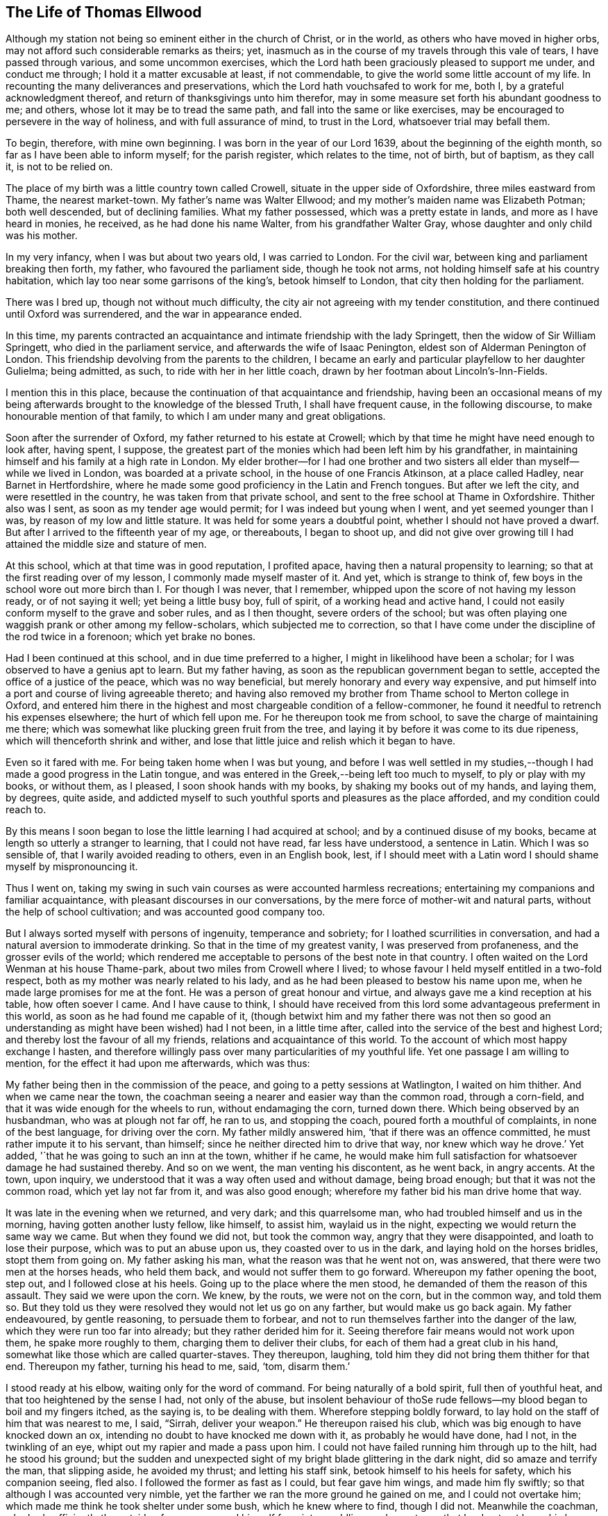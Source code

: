 == The Life of Thomas Ellwood

Although my station not being so eminent either in the church of Christ, or in the world,
as others who have moved in higher orbs,
may not afford such considerable remarks as theirs; yet,
inasmuch as in the course of my travels through this vale of tears,
I have passed through various, and some uncommon exercises,
which the Lord hath been graciously pleased to support me under, and conduct me through;
I hold it a matter excusable at least, if not commendable,
to give the world some little account of my life.
In recounting the many deliverances and preservations,
which the Lord hath vouchsafed to work for me, both I,
by a grateful acknowledgment thereof, and return of thanksgivings unto him therefor,
may in some measure set forth his abundant goodness to me; and others,
whose lot it may be to tread the same path, and fall into the same or like exercises,
may be encouraged to persevere in the way of holiness, and with full assurance of mind,
to trust in the Lord, whatsoever trial may befall them.

To begin, therefore, with mine own beginning.
I was born in the year of our Lord 1639, about the beginning of the eighth month,
so far as I have been able to inform myself; for the parish register,
which relates to the time, not of birth, but of baptism, as they call it,
is not to be relied on.

The place of my birth was a little country town called Crowell,
situate in the upper side of Oxfordshire, three miles eastward from Thame,
the nearest market-town.
My father`'s name was Walter Ellwood; and my mother`'s maiden name was Elizabeth Potman;
both well descended, but of declining families.
What my father possessed, which was a pretty estate in lands,
and more as I have heard in monies, he received, as he had done his name Walter,
from his grandfather Walter Gray, whose daughter and only child was his mother.

In my very infancy, when I was but about two years old, I was carried to London.
For the civil war, between king and parliament breaking then forth, my father,
who favoured the parliament side, though he took not arms,
not holding himself safe at his country habitation,
which lay too near some garrisons of the king`'s, betook himself to London,
that city then holding for the parliament.

There was I bred up, though not without much difficulty,
the city air not agreeing with my tender constitution,
and there continued until Oxford was surrendered, and the war in appearance ended.

In this time,
my parents contracted an acquaintance and intimate friendship with the lady Springett,
then the widow of Sir William Springett, who died in the parliament service,
and afterwards the wife of Isaac Penington, eldest son of Alderman Penington of London.
This friendship devolving from the parents to the children,
I became an early and particular playfellow to her daughter Gulielma; being admitted,
as such, to ride with her in her little coach,
drawn by her footman about Lincoln`'s-Inn-Fields.

I mention this in this place,
because the continuation of that acquaintance and friendship,
having been an occasional means of my being afterwards
brought to the knowledge of the blessed Truth,
I shall have frequent cause, in the following discourse,
to make honourable mention of that family,
to which I am under many and great obligations.

Soon after the surrender of Oxford, my father returned to his estate at Crowell;
which by that time he might have need enough to look after, having spent, I suppose,
the greatest part of the monies which had been left him by his grandfather,
in maintaining himself and his family at a high rate in London.
My elder brother--for I had one brother and two sisters
all elder than myself--while we lived in London,
was boarded at a private school, in the house of one Francis Atkinson,
at a place called Hadley, near Barnet in Hertfordshire,
where he made some good proficiency in the Latin and French tongues.
But after we left the city, and were resettled in the country,
he was taken from that private school,
and sent to the free school at Thame in Oxfordshire.
Thither also was I sent, as soon as my tender age would permit;
for I was indeed but young when I went, and yet seemed younger than I was,
by reason of my low and little stature.
It was held for some years a doubtful point, whether I should not have proved a dwarf.
But after I arrived to the fifteenth year of my age, or thereabouts, I began to shoot up,
and did not give over growing till I had attained the middle size and stature of men.

At this school, which at that time was in good reputation, I profited apace,
having then a natural propensity to learning;
so that at the first reading over of my lesson, I commonly made myself master of it.
And yet, which is strange to think of,
few boys in the school wore out more birch than I. For though I was never,
that I remember, whipped upon the score of not having my lesson ready,
or of not saying it well; yet being a little busy boy, full of spirit,
of a working head and active hand,
I could not easily conform myself to the grave and sober rules, and as I then thought,
severe orders of the school;
but was often playing one waggish prank or other among my fellow-scholars,
which subjected me to correction,
so that I have come under the discipline of the rod twice in a forenoon;
which yet brake no bones.

Had I been continued at this school, and in due time preferred to a higher,
I might in likelihood have been a scholar;
for I was observed to have a genius apt to learn.
But my father having, as soon as the republican government began to settle,
accepted the office of a justice of the peace, which was no way beneficial,
but merely honorary and every way expensive,
and put himself into a port and course of living agreeable thereto;
and having also removed my brother from Thame school to Merton college in Oxford,
and entered him there in the highest and most chargeable condition of a fellow-commoner,
he found it needful to retrench his expenses elsewhere; the hurt of which fell upon me.
For he thereupon took me from school, to save the charge of maintaining me there;
which was somewhat like plucking green fruit from the tree,
and laying it by before it was come to its due ripeness,
which will thenceforth shrink and wither,
and lose that little juice and relish which it began to have.

Even so it fared with me.
For being taken home when I was but young,
and before I was well settled in my studies,--though I
had made a good progress in the Latin tongue,
and was entered in the Greek,--being left too much to myself,
to ply or play with my books, or without them, as I pleased,
I soon shook hands with my books, by shaking my books out of my hands, and laying them,
by degrees, quite aside,
and addicted myself to such youthful sports and pleasures as the place afforded,
and my condition could reach to.

By this means I soon began to lose the little learning I had acquired at school;
and by a continued disuse of my books,
became at length so utterly a stranger to learning, that I could not have read,
far less have understood, a sentence in Latin.
Which I was so sensible of, that I warily avoided reading to others,
even in an English book, lest,
if I should meet with a Latin word I should shame myself by mispronouncing it.

Thus I went on,
taking my swing in such vain courses as were accounted harmless recreations;
entertaining my companions and familiar acquaintance,
with pleasant discourses in our conversations,
by the mere force of mother-wit and natural parts,
without the help of school cultivation; and was accounted good company too.

But I always sorted myself with persons of ingenuity, temperance and sobriety;
for I loathed scurrilities in conversation,
and had a natural aversion to immoderate drinking.
So that in the time of my greatest vanity, I was preserved from profaneness,
and the grosser evils of the world;
which rendered me acceptable to persons of the best note in that country.
I often waited on the Lord Wenman at his house Thame-park,
about two miles from Crowell where I lived;
to whose favour I held myself entitled in a two-fold respect,
both as my mother was nearly related to his lady,
and as he had been pleased to bestow his name upon me,
when he made large promises for me at the font.
He was a person of great honour and virtue,
and always gave me a kind reception at his table, how often soever I came.
And I have cause to think,
I should have received from this lord some advantageous preferment in this world,
as soon as he had found me capable of it,
(though betwixt him and my father there was not then so good
an understanding as might have been wished) had I not been,
in a little time after, called into the service of the best and highest Lord;
and thereby lost the favour of all my friends, relations and acquaintance of this world.
To the account of which most happy exchange I hasten,
and therefore willingly pass over many particularities of my youthful life.
Yet one passage I am willing to mention, for the effect it had upon me afterwards,
which was thus:

My father being then in the commission of the peace,
and going to a petty sessions at Watlington, I waited on him thither.
And when we came near the town,
the coachman seeing a nearer and easier way than the common road, through a corn-field,
and that it was wide enough for the wheels to run, without endamaging the corn,
turned down there.
Which being observed by an husbandman, who was at plough not far off, he ran to us,
and stopping the coach, poured forth a mouthful of complaints,
in none of the best language, for driving over the corn.
My father mildly answered him, '`that if there was an offence committed,
he must rather impute it to his servant, than himself;
since he neither directed him to drive that way, nor knew which way he drove.`'
Yet added, '`that he was going to such an inn at the town, whither if he came,
he would make him full satisfaction for whatsoever damage he had sustained thereby.
And so on we went, the man venting his discontent, as he went back, in angry accents.
At the town, upon inquiry, we understood that it was a way often used and without damage,
being broad enough; but that it was not the common road, which yet lay not far from it,
and was also good enough; wherefore my father bid his man drive home that way.

It was late in the evening when we returned, and very dark; and this quarrelsome man,
who had troubled himself and us in the morning, having gotten another lusty fellow,
like himself, to assist him, waylaid us in the night,
expecting we would return the same way we came.
But when they found we did not, but took the common way,
angry that they were disappointed, and loath to lose their purpose,
which was to put an abuse upon us, they coasted over to us in the dark,
and laying hold on the horses bridles, stopt them from going on.
My father asking his man, what the reason was that he went not on, was answered,
that there were two men at the horses heads, who held them back,
and would not suffer them to go forward.
Whereupon my father opening the boot, step out, and I followed close at his heels.
Going up to the place where the men stood, he demanded of them the reason of this assault.
They said we were upon the corn.
We knew, by the routs, we were not on the corn, but in the common way, and told them so.
But they told us they were resolved they would not let us go on any farther,
but would make us go back again.
My father endeavoured, by gentle reasoning, to persuade them to forbear,
and not to run themselves farther into the danger of the law,
which they were run too far into already; but they rather derided him for it.
Seeing therefore fair means would not work upon them, he spake more roughly to them,
charging them to deliver their clubs, for each of them had a great club in his hand,
somewhat like those which are called quarter-staves.
They thereupon, laughing, told him they did not bring them thither for that end.
Thereupon my father, turning his head to me, said, '`tom, disarm them.`'

I stood ready at his elbow, waiting only for the word of command.
For being naturally of a bold spirit, full then of youthful heat,
and that too heightened by the sense I had, not only of the abuse,
but insolent behaviour of thoSe rude fellows--my
blood began to boil and my fingers itched,
as the saying is, to be dealing with them.
Wherefore stepping boldly forward,
to lay hold on the staff of him that was nearest to me, I said, "`Sirrah,
deliver your weapon.`"
He thereupon raised his club, which was big enough to have knocked down an ox,
intending no doubt to have knocked me down with it, as probably he would have done,
had I not, in the twinkling of an eye, whipt out my rapier and made a pass upon him.
I could not have failed running him through up to the hilt, had he stood his ground;
but the sudden and unexpected sight of my bright blade glittering in the dark night,
did so amaze and terrify the man, that slipping aside, he avoided my thrust;
and letting his staff sink, betook himself to his heels for safety,
which his companion seeing, fled also.
I followed the former as fast as I could, but fear gave him wings,
and made him fly swiftly; so that although I was accounted very nimble,
yet the farther we ran the more ground he gained on me, and I could not overtake him;
which made me think he took shelter under some bush, which he knew where to find,
though I did not.
Meanwhile the coachman, who had sufficiently the outside of a man,
excused himself from intermeddling, under pretence that he durst not leave his horses,
and so left me to shift for myself.
I was gone so far beyond my knowledge, that I understood not which way to go,
till by hallooing, and being hallooed to again, I was directed where to find my company.

We had easy means to find out who these men were,
the principal of them having been at the inn in the day-time,
and both quarrelled with the coachman,
and threatened to be even with him when he went back;
but since they came off no better in their attempt,
my father thought it better not to know them, than to oblige himself to a prosecution.

At that time, and for a good while after,
I had no regret upon my mind for what I had done, and designed to have done,
in this case; but went on, in a sort of bravery, resolving to kill, if I could,
any man that should make the like attempt, or put any affront upon us;
and for that reason, seldom went afterwards upon those public services,
without a loaded pistol in my pocket.
But when it pleased the Lord, in his infinite goodness,
to call me out of the spirit and ways of the world,
and give me the knowledge of his saving Truth,
whereby the actions of my past life were set in
order before me--a sort of horror seized on me,
when I considered how near I had been to the staining of my hands with human blood.
And whensoever afterwards I went that way,
and indeed as often since as the matter has come into my remembrance,
my soul has blessed the Lord for my deliverance,
and thanksgivings and praises have arisen in my heart,--as now, at the relating of it,
they do,--to him who preserved and withheld me from shedding; man`'s blood.
Which is the reason, I have given this account of that action,
that others may be warned by it.

[.small-break]
'''

1658.--About this time my dear and honoured mother,
who was indeed a woman of singular worth and virtue, departed this life,
having a little before heard of the death of her eldest son;
who falling under the displeasure of my father,
for refusing to resign his interest in an estate which my father sold,
and thereupon desiring that he might have leave to travel,
in hopes that time and absence might work a reconciliation,
went into Ireland with a person powerful there in those times,
by whose means he was quickly preferred to a place of trust and profit,
but lived not long to enjoy it.
I mentioned before, that during my father`'s abode in London,
in the time of the civil wars, he contracted a friendship with the lady Springett,
then a widow, and afterwards married to Isaac Penington, Esq.; to continue which,
he sometimes visited them at their country lodgings, as at Datchet, and at Causham Lodge,
near Reading.
Having heard that they were come to live upon
their own estate at Chalfont in Buckinghamshire,
about fifteen miles from Crowell, he went one day to visit them there,
and to return at night, taking me with him.

But very much surprised we were, when, being come hither, we first heard, then found,
they were become Quakers; a people we had no knowledge of, and a name we had, till then,
scarcely heard of.
So great a change from a free, debonair and courtly sort of behaviour,
which we formerly found them in, to so strict a gravity as they now received us with,
did not a little amuse us,
and disappointed our expectation of such a pleasant visit as we used to have,
and had now promised ourselves.
Nor could my father have any opportunity, by a private conference with them,
to understand the ground or occasion of this change,
there being some other strangers with them, related to Isaac Penington,
who came that morning from London to visit them.

For my part,
I sought and at length found means to cast myself into the company of the daughter,
whom I found gathering some flowers in the garden, attended by her maid,
who was also a Quaker.
But when I addressed myself to her after my accustomed manner,
with intention to engage her in some discourse which might introduce conversation,
on the foot of our former acquaintance; though she treated me with a courteous mein, yet,
as young as she was, the gravity of her look and behaviour struck such an awe upon me,
that I found myself not so much master of myself,
as to pursue any further converse with her.
Wherefore asking pardon for my boldness,
in having intruded myself into her private walks, I withdrew,
not without some disorder of mind, at least as I thought.

We staid dinner, which was very handsome, and lacked nothing to recommend it to me,
but the want of mirth and pleasant discourse, which we could neither have with them, nor,
by reason of them, with one another amongst ourselves;
the weightiness that was upon their spirits and countenances,
keeping down the lightness that would have been up in us.

We staid notwithstanding till the rest of the company took leave of them,
and then we also, doing the same, returned not greatly satisfied with our journey,
nor knowing what in particular to find fault with.
Yet this good effect that visit had upon my father,
who was then in the commission for the peace,
that it disposed him to a more favourable opinion of,
and carriage towards those people when they came in his way;
as not long after one of them did.
For a young man who lived in Buckinghamshire, came on a first-day to the church,
so called, at a town called Chinner, a mile from Crowell, having it seems,
a pressure on his mind to say something to the minister of that parish.
He being an acquaintance of mine, drew me sometimes to hear him, as it did then.
The young man stood in the isle before the pulpit, all the time of the sermon,
not speaking a word till the sermon, and prayer after it, were ended;
and then spake a few words to the priest.
Of which, all that I could hear was,
that "`the prayer of the wicked is abomination to the
Lord;`" and "`that God heareth not sinners.`"

Somewhat more, I think, he did say,
which I could not distinctly hear for the noise the people made;
and more probably he would have said,
had he not been interrupted by the officers who took him into custody,
and led him out in order to carry him before my father.

When I understood that, I hastened home,
that I might give my father a fair account of the matter before they came.
I told him the young man behaved himself quietly and peaceably,
spake not a word till the minister had quite done his service;
and that what he then spake was but short,
and was delivered without passion or ill language.
This I knew would furnish my father with a fair ground,
whereon to discharge the man if he would.
And accordingly when they came, and made a high complaint against the man,
(who said little for himself) my father having examined the officers who brought him,
what the words that he spake were; which they did not well agree in,
and at what time he spake them; which they all agreed to be after the minister had done;
and then, whether he gave the minister any reviling language,
or endeavoured to raise a tumult among the people?
which they could not charge him with; not finding that he had broken the law,
he counselled the young man to be careful that he did not make
or occasion any public disturbances--and so dismissed him.
Which I was glad of.

Some time after this,
my father having gotten some further account of the people called Quakers,
and being desirous to be informed concerning their principles,
made another visit to Isaac Penington and his wife,
at their house called the Grange in Peter`'s Chalfont,
and took both my sisters and me with him.

It was in the tenth month, in the year 1659, that we went thither,
where we found a very kind reception, and tarried some days; one day at least the longer,
for that, while we were there,
a meeting was appointed at a place about a mile from thence,
to which we were invited to go, and willingly went.
It was held in a farm-house called '`The Grove,`'
which having formerly been a gentleman`'s seat,
had a very large hall, and that well filled.

To this meeting came Edward Burrough, besides other preachers,
as Thomas Curtis and James Naylor; but none spake there at that time but Edward Burrough.
Next to whom, as it were under him,
it was my lot to sit on a stool by the side of a long table on which he sat,
and I drank in his words with desire; for they not only answered my understanding,
but warmed my heart with a certain heat,
which I had not till then felt from the ministry of any man.

When the meeting was ended, our friends took us home with them again; and after supper,
the evenings being long, the servants of the family, who were Quakers, were called in,
and we all sat down in silence.
But long we had not so sat, before Edward Burrough began to speak among us.
And although he spake not long, yet what he said did touch, as I suppose,
my father`'s religious copy-hold, as the phrase is.
And he having been from his youth a professor,
though not joined in that which is called close communion with any one sort,
and valuing himself upon the knowledge he esteemed himself to
have in the various notions of each profession,
thought he had now a fair opportunity to display his knowledge,
and thereupon began to make objections against what had been delivered.
The subject of the discourse was, the universal free grace of God to all mankind.
To which he opposed the Calvinistical tenet of particular and personal predestination.
In defence of which indefensible notion, he found himself more at a loss than he expected.
Edward Burrough said not much to him upon it, though what he said, was close and cogent.
But James Naylor interposing,
handled the subject with so much perspicuity and clear demonstration,
that his reasoning seemed to be irresistible; and so I suppose my father found it,
which made him willing to drop the discourse.

As for Edward Burrough, he was a brisk young man, of a ready tongue, and might have been,
for aught I then knew, a scholar, which made me the less to admire his way of reasoning.
But what dropped from James Naylor had the greater force upon me,
because he looked but like a plain simple country-man,
having the appearance of an husbandman or a shepherd.

As my father was not able to maintain the argument on his side,
so neither did they seem willing to drive it on to an extremity on their side.
But treating him in a soft and gentle manner, after a while, let fall the discourse,
and then we withdrew to our respective chambers.

The next morning we prepared to return home, that is, my father, my youngest sister,
and myself; for my eldest sister was gone before by the stage coach to London,--and when,
having taken leave of our friends, we went forth,--they with Edward Burrough,
accompanying us to the gate,
he there directed his speech in a few words to each of us severally,
according to the sense he had of our several conditions.
And when we were gone off, and they gone in again, they asked him what he thought of us?
He answered them, as they afterwards told me, to this effect; '`As for the old man,
he is settled on his lees and the young woman is light and airy;
but the young man is reached, and may do well if he does not lose it.`'
And surely that which he said to me, or rather that spirit in which he spake it,
took such fast hold on me, that I felt sadness and trouble come over me,
though I did not distinctly understand what I was troubled for.
I knew not what I ailed,--but I knew that it was something more than ordinary,
and my heart was very heavy.

I found it was not so with my father and sister; for, as I rode after the coach,
I could hear them talk pleasantly, one to the other,
but they could not discern how it was with me, because, riding on horseback,
I kept much out of sight.

By the time we got home it was night, and the next day, being the first-day of the week,
I went in the afternoon to hear the minister of Chinner;
and this was the last time I ever went to hear any of that function.
After the sermon I went with him to his house, and in a freedom of discourse, which,
from a certain intimacy that was between us, I commonly used with him,
told him where I had been, what company I had met with there,
and what observations I had made to myself thereupon.
He seemed to understand as little of them as I had done before,
and civilly abstained from casting any unhandsome reflections on them.

I had a desire to go to another meeting of the Quakers,
and bid my father`'s man inquire if there was any in the country thereabouts.
He thereupon told me, he had heard at Isaac Penington`'s,
that there was to be a meeting at High-wiccomb on Thursday next.

Thither therefore I went, though it was seven miles from me.
And that I might be rather thought to go out a coursing, than to a meeting,
I let my greyhound run by my horse-side.

When I came there, and had set up my horse at an inn,
I was at a loss how to find the house where the meeting was to be.
I knew it not and was ashamed to ask after it.
Wherefore, having ordered the hostler to take care of my dog,
I went into the street and stood at the inn-gate, musing with myself what course to take.
But I had not stood long, ere I saw a horseman riding along the street,
whom I remembered I had seen before at Isaac Penington`'s,
and he put up his horse at the same inn.
Him therefore I resolved to follow, supposing he was going to the meeting,
as indeed he was.

Being come to the house, which proved to be John Raunce`'s,
I saw the people sitting together in an outer room;
wherefore I stepped in and sat down on the first void seat,
the end of a bench just within the door, having my sword by my side and black clothes on,
which drew some eyes upon me.
It was not long ere one stood up and spake, whom I was afterwards well acquainted with;
his name was Samuel Thornton:
and what he spake was very suitable and of good service to me,
for it reached home as if it had been directed to me.

As soon as ever the meeting was ended, and the people began to rise,
I being next the door, stepped out quickly,
and hastening to my inn took horse immediately howewards; and so far as I remember,
my having been gone was not taken notice of by my father.

This latter meeting was like the clinching of a nail; confirming,
and fastening in my mind, those good principles which had sunk into me at the former.
My understanding began to open, and I felt some stirrings in my breast,
tending to the work of a new creation in me.
The general trouble and confusion of mind, which had for some days lain heavy upon me,
and pressed me down,
without a distinct discovery of the particular cause for which it came,
began now to wear off, and some glimmerings of light began to break forth in me,
which let me see my inward state and condition towards God.
The light, which before had shone in my darkness,
and the darkness could not comprehend it, began now to shine out of darkness,
and in some measure discovered to me, what it was that had before clouded me,
and brought that sadness and trouble upon me.
I saw,
that although I had been in a great degree preserved from the
common immoralities and gross pollutions of the world,
yet the spirit of the world had hitherto ruled in me, and led me into pride, flattery,
vanity and superfluity; all which were naught.
I found there were many plants growing in me,
which were not of the heavenly Father`'s planting; and that all these,
of whatever sort or kind they were, or how specious soever they might appear,
must be plucked up.

Now was all my former life ripped up, and my sins, by degrees,
were set in order before me.
And though they looked not with so black a hue and so deep a dye,
as those of the lewdest sort of people did, yet I found that all sin,
even that which had the fairest and finest show,
as well as that which is more coarse and foul, brought guilt, and with and for guilt,
condemnation, on the soul that sinned.
This I felt, and was greatly bowed down under the sense thereof.

Now also did I receive a new law, an inward law, superadded to the outward,
"`the law of the spirit of life in Christ Jesus,`" which wrought in me against all evil,
not only in deed and in word, but even in thought also;
so that every thing was brought to judgment, and judgment passed upon all.
So that I could not any longer go on in my former ways and course of life,
for when I did, judgment took hold upon me for it.
Thus the Lord was graciously pleased to deal with me,
in a manner somewhat like He had dealt with His people Israel of old,
when they had transgressed His righteous law, whom by His prophet He called back,
and required "`to put away the evil of their doings;`" bidding them,
first cease to do evil; then, learn to do well,
before He would admit them to reason with Him;
and before He would impart to them the effects of His free mercy, Isa. 1:16,27.

I was now required by this inward and spiritual law,
"`the law of the spirit of life in Christ Jesus,`" to "`put
away the evil of my doings,`" and to "`cease to do evil.`"
And what, in particulars, the evil was which I was required to put away,
and to cease from, that measure of the divine light, which was now manifested in me,
discovered to me; and what the light made manifest to be evil, judgment passed upon.

So that here began to be a way cast up before me,
for me to walk in--a direct and plain way; so plain, that a way-faring man,
how weak and simple soever, though a fool to the wisdom,
and in the judgment of the world, could not err, while he continued to walk in it;
the error coming in by his going out of it.
And this way with respect to me,
I saw was that measure of divine light which was manifested in me,
by which the evil of my doings, which I was to put away and cease from,
was discovered to me.

By this divine light then I saw,
that though I had not the evil of the common uncleanness, debauchery,
profaneness and pollutions of the world to put away, because I had,
through the great goodness of God, and a civil education,
been preserved out of those grosser evils; yet I had many other evils to put away,
and to cease from; some of which were not, by the world which lies in wickedness,
accounted evils; but by the light of Christ were made manifest to me to be evils,
and as such condemned in me.

As particularly, those fruits and effects of pride,
that discover themselves in the vanity and superfluity of apparel; which I,
as far as my ability would extend to, took alas! too much delight in.
This evil of my doings, I was required to put away and cease from;
and judgment lay upon me till I did so.
Wherefore in obedience to the inward law, which agreed with the outward,
(1 Tim. 2:9. Pet.
3:3. 1 Tim. 6:8. James 1:21). I took off from my
apparel those unnecessary trimmings of lace,
ribbands and useless buttons, which had no real service,
but were set on only for that which was, by mistake, called ornament,
and I ceased to wear rings.

Again, the giving of flattering titles to men,
between whom and me there was not any relation,
to which such titles could be pretended to belong.
This was an evil I had been much addicted to, and was accounted a ready artist in it;
therefore this also was I required to put away and cease from.
So that thenceforward I durst not say sir, master, my lord,
madam (or my dame) or say your servant,
to any one to whom I did not stand in the real relation of a servant;
which I had never done to any.

Again, respect of persons, in uncovering the head,
and bowing the knee or body in salutations, was a practice I had been much in the use of.
This is one of the vain customs of the world, introduced by the spirit of the world,
instead of the true honour, of which this is a false representation, and used in deceit,
as a token of respect, by persons one to another,
who bear no real respect one to the other.
And besides,
it is a type and proper emblem of that divine
honour which all ought to pay to Almighty God,
and which all, of all sorts, who take upon them the Christian name,
appear in when they offer their prayers to him, and therefore should not be given to men,
I found this to be one of those evils which I had been too long doing,
therefore I was now required to put it away, and cease from it.

Again, the corrupt and unsound form of speaking in the plural number to a single person,
you to one, instead of thou, contrary to the pure, plain, and single language of Truth,
thou to one, and you to more than one, which had always been used by God to men,
and men to God, as well as one to another, from the oldest record of time,
till corrupt men, for corrupt ends, in later and corrupt times, to flatter, fawn,
and work upon the corrupt nature in men,
brought in that false and senseless way of speaking you to one;
which hath since corrupted the modern languages, and hath greatly debased the spirits,
and depraved the manners of men.
This evil custom I had been as forward in as others, and this I was now called out of,
and required to cease from.
These, and many more evil customs, which had sprung up in the night of darkness,
and general apostasy from the Truth and true religion,
were now by the in-shining of this pure ray of divine light in my conscience,
gradually discovered to me to be what I ought to cease from, shun,
and stand a witness against.

But so subtilely, and withal so powerfully did the enemy work upon the weak part in me,
as to persuade me that in these things I ought to make
a difference between my father and all other men;
and that therefore, though I did disuse these tokens of respect to other`'s,
yet I ought still to use them towards him, as he was my father.
And so far did this wile of his prevail upon me, through a fear lest I should do amiss,
in withdrawing any sort of respect or honour from my father, which was due unto him,
that being thereby beguiled,
I continued for a while to demean myself in the same manner towards him,
with respect both to language and gesture, as I had always done before.
And so long as I did so, standing bare before him,
and giving him the accustomed language, he did not express, whatever he thought,
any dislike of me.

But as to myself, and the work begun in me,
I found it was not enough for me to cease to do evil;
though that was a good and a great step.
I had another lesson before me, which was, to learn to do well;
which I could by no means do, till I had given up, with full purpose of mind,
to cease from doing evil.
And when I had done that, the enemy took advantage of my weakness to mislead me again.

For whereas I ought to have waited in the light,
for direction and guidance into and in the way of well-doing,
and not to have moved till the divine spirit,
a manifestation of which the Lord had been pleased to give me, to profit with,
the enemy transforming himself into the appearance of an angel of light,
offered himself in that appearance,
to be my guide and leader into the performance of religious exercises.
And I, not then knowing the wiles of Satan,
and being eager to be doing some acceptable service to God,
too readily yielded myself to the conduct of my enemy, instead of my friend.

He thereupon humouring the warmth and zeal of my spirit,
put me upon religious performances in my own will, in my own time,
and in my own strength; which in themselves were good,
and would have been profitable to me, and acceptable to the Lord,
if they had been performed in his will, his time, and in the ability which he gives.
But being wrought in the will of man, and at the prompting of the evil one,
no wonder that it did me hurt instead of good.

I read abundantly in the Bible, and would set myself tasks in reading;
enjoining myself to read so many chapters, sometimes a whole book,
or long epistle at a time.
And I thought that time well spent, though I was not much the wiser for what I had read,
reading it too cursorily, and without the true guide, the Holy Spirit,
which alone could open the understanding, and give the true sense of what was read.
I prayed often, and drew out my prayers to a great length;
and appointed certain set times to pray at,
and a certain number of prayers to say in a day; yet knew not, meanwhile,
what true prayer was.
This stands not in words,
though the words that are uttered in the movings of the Holy Spirit, are very available;
but in the breathing of the soul to the heavenly Father,
through the operation of the Holy Spirit, who maketh intercession sometimes in words,
and sometimes with sighs and groans only, which the Lord vouchsafes to hear and answer.

This will-worship,
which all is that is performed in the will of
man and not in the movings of the Holy Spirit,
was a great hurt to me, and hindrance of my spiritual growth in the way of Truth.
But my heavenly Father, who knew the sincerity of my soul to him,
and the hearty desire I had to serve him, had compassion on me;
and in due time was graciously pleased to illuminate my understanding farther,
and to open in me an eye to discern the false spirit, and its way of working,
from the true; and to reject the former, and cleave to the latter.

But though the enemy had by his subtlety, gained such advantages over me,
yet I went on notwithstanding,
and firmly persisted in my godly resolution of ceasing from,
and denying those things which I was now convinced in my conscience were evil.
And on this account a great trial came quickly on me.
For the general Quarter Sessions for the peace coming on,
my father willing to excuse himself from a dirty journey,
commanded me to get up betimes and go to Oxford,
and deliver in the recognizances he had taken;
and bring him an account what justices were on the bench,
and what principal pleas were before them; which he knew I knew how to do,
having often attended him on those services.

I, who knew how it stood with me better than he did,
felt a weight come over me as soon as he had spoken the word.
For I presently saw it would bring a very great exercise upon me.
But having never resisted his will in anything that was lawful, as this was,
I attempted not to make any excuse,
but ordering a horse to be ready for me early in the morning, I went to bed,
having great strugglings in my breast.

For the enemy came in upon me like a flood, and set many difficulties before me,
swelling them up to the highest pitch,
by representing them as mountains which I should never be able to get over; and,
alas! that faith which could remove such mountains and cast them into the sea,
was but very small and weak in me.

He cast into my mind, not only how I should behave myself in court,
and despatch the business I was sent about;
but how I should demean myself towards my acquaintance, of which I had many in the city,
with whom I was wont to be jolly; whereas now I could not put off my hat,
nor bow to any of them, nor give them their honorary titles, as they are called,
nor use the corrupt language of you to any one of them,
but must keep to the plain and true language of thou and thee.

Much of this nature revolved in my mind,
thrown in by the enemy to discourage and cast me down.
And I had none to have recourse to for counsel or help, but the Lord alone.
To whom therefore I poured forth my supplications,
with earnest cries and breathings of soul, that He, in whom all power was,
would enable me to go through this great exercise,
and keep me faithful to himself therein.
And after some time.
He was pleased to compose my mind to stillness, and I went to rest.

Early next morning I got up, and found my spirit pretty calm and quiet,
yet not without a fear upon me,
lest I should slip and let fall the testimony which I had to bear.
And as I rode, a frequent cry ran through me to the Lord, on this wise; O my God,
preserve me faithful, whatever befalls me!
Suffer me not to be drawn into evil,
how much scorn and contempt soever may be cast upon me!

Thus was my spirit exercised on the way almost continually.
And when I came within a mile or two of the city, whom should I meet upon the way,
coming from thence, but Edward Burrough!
I rode in a mountier-cap, a dress more used then than now, and so did he;
and because the weather was exceedingly sharp, we both had drawn our caps down,
to shelter our faces from the cold, and by that means neither of us knew the other,
but passed by without taking notice one of the other, till a few days after,
meeting again, and observing each others dress,
we recollected where we had so lately met.
Then thought I with myself,
O! how glad should I have been of a word of encouragement and counsel from him,
when I was under that weighty exercise of mind!
But the Lord saw it was not good for me; that my reliance might be wholly upon him,
and not on man.

When I had set up my horse, I went directly to the hall where the sessions were held,
where I had been but a very little while,
before a knot of my old acquaintances espying me, came to me.
One of these was a scholar in his gown; another a surgeon of that city,
both my school-fellows and fellow-boarders at Thame school,
and the third a country gentleman, with whom I had long been very familiar.

When they were come up to me, they all saluted me after the usual manner,
putting off their hats and bowing, and saying, '`your humble servant, sir;`' expecting,
no doubt, the like from me.
But when they saw me stand still, not moving my cap,
or bowing my knee in the way of congee to them, they were amazed,
and looked first one upon another, then upon me,
and then one upon another again for a while, without speaking a word.
At length the surgeon, a brisk young man, who stood nearest to me,
clapping his hand in a familiar way upon my shoulder, and smiling on me, said, '`what!
Tom, a Quaker!`' To which I readily and cheerfully answered, '`yes, a Quaker.`'
And as the words passed out of my mouth, I felt joy spring in my heart;
for I rejoiced that I had not been drawn out by them, into a compliance with them,
and that I had strength and boldness given me,
to confess myself to be one of that despised people.

They staid not long with me, nor said any more, that I remember, to me;
but looking somewhat confusedly one upon another, after a while took their leave of me,
going off in the same ceremonious manner as they came.

After they were gone, I walked awhile about the hall, and went up nearer to the court,
to observe both what justices were on the bench, and what business they had before them.
And I went in fear, not of what they could or would have done to me,
if they should have taken notice of me, but lest I should be surprised,
and drawn unwarily into that which I was to keep out of.

It was not long before the court adjourned to go to dinner,
and that time I took to go to the clerk of the peace at his house,
whom I was well acquainted with.
So soon as I came into the room where he was, he came and met me,
and saluted me after his manner; for he had a great respect for my father,
and a kind regard for me.
And though he was at first somewhat startled at my carriage and language,
yet he treated me very civilly, without any reflection or show of lightness.
I delivered him the recognizances which my father had sent,
and having done the business I came upon, withdrew, and went to my inn to refresh myself,
and then to return home.
But when I was ready to take horse, looking out into the street,
I saw two or three justices standing just in the way where I was to ride.
This brought a fresh concern upon me.
I knew if they saw me, they would know me; and I concluded if they knew me,
they would stop me to inquire after my father;
and I doubted how I should come off with them.

This doubting brought weakness on me,
and that weakness led to contrivance how I might avoid this trial.
I knew the city pretty well, and remembered there was a back way,
which though somewhat about, would bring me out of town,
without passing by those justices; yet loath I was to go that way.
Wherefore I staid a pretty time, in hopes they would have parted company,
or removed to some other place out of my way.
But when I had waited till I was uneasy for losing so much time,
having entered into reasonings with flesh and blood, the weakness prevailed over me,
and away I went the back way;
which brought trouble and grief upon my spirit for having shunned the cross.

But the Lord looked on me with a tender eye, and seeing my heart was right to him,
and that what I had done was merely through weakness and fear of falling,
and that I was sensible of my failing therein, and sorry for it,
he was graciously pleased to pass it by, and speak peace to me again.
When I went in the morning, my heart was full of breathing prayer to the Lord,
that he would vouchsafe to be with me,
and uphold and carry me through that day`'s exercise; so now at my return in the evening,
before I got home, my heart was full of thankful acknowledgments,
and praises unto him for his great goodness and favour to me,
in having thus far preserved,
and kept me from falling into any thing that
might have brought dishonour to his holy name,
which I had now taken on me.

But notwithstanding it was thus with me,
and that I found peace and acceptance with the Lord in some good degree,
according to my obedience to the convictions I had received by his Holy Spirit in me;
yet was not the veil so done away, or fully rent,
but that there still remained a cloud upon my understanding,
with respect to my carriage towards my father.
And that notion which the enemy had brought into my mind,
that I ought to put such a difference between him and all others,
as that on the account of paternal relation I should still deport myself towards him,
both in gesture and language, as I had always heretofore done; did yet prevail with me.
So that when I came home, I went to my father bare-headed as I used to do,
and gave him a particular account of the business he had given me in command,
in such manner, that he observing no alteration in my carriage towards him,
found no cause to take offence at me.

I had felt for some time before,
an earnest desire of mind to go again to Isaac
Penington`'s. And I began to question whether,
when my father should come, as I concluded ere long he would,
to understand I inclined to settle among the people called Quakers,
he would permit me the command of his horses as before.
Wherefore, in the morning when I went to Oxford, I gave direction to a servant of his,
to go that day to a gentleman of my acquaintance,
who I knew had a riding nag to put off either by sale, or to be kept for his work,
and desire him, in my name, to send him to me; which he did,
and I found him in the stable when I came home.

On this nag I designed to ride next day to Isaac Penington`'s; and in order thereto,
arose betimes, and got myself ready for the journey.
But because I would pay all due respect to my father, and not go without his consent,
or knowledge at the least, I sent one up to him, for he was not yet stirring,
to acquaint him, that I had a purpose to go to Isaac Penington`'s;
and desired to know if he pleased to command me any service to them.
He sent me word, he would speak with me before I went, and would have me come up to him;
which I did, and stood by his bedside.

Then in a mild and gentle tone he said,
'`I understand you have a mind to go to Mr. Penington`'s. I answered, I have so.
'`Why,`' said he, '`I wonder why you should.
You were there, you know, but a few days ago, and unless you had business with them,
don`'t you think it will look oddly?`'
I said, I thought not, '`I doubt,`' said he '`you`'ll tire them with your company,
and make them think they shall be troubled with you.`'
If, replied I, I find any thing of that, I`'ll make the shorter stay.
'`But,`' said he, '`can you propose any sort of business with them, more than a mere visit?`'
Yes, said I, I propose to myself not only to see them,
but to have some discourse with them.
'`Why,`' said he, in a tone a little harsher, '`I hope you don`'t incline to be of their way.`'
Truly, answered I, I like them and their way very well, so far as I yet understand it;
and I am willing to go to them, that I may understand it better.

Thereupon he began to reckon up a bead roll of faults against the Quakers;
telling me they were a rude unmannerly people,
who would not give civil respect or honour to their superiors, no not to magistrates;
that they held many dangerous principles; that they were an immodest shameless people;
and that one of them stript himself stark naked,
and went in that unseemly manner about the streets, at fairs,
and on market-days in great towns.

To all the other charges, I answered only,
that perhaps they might be either misreported or misunderstood,
as the best of people had sometimes been.
But to the last charge, of going naked, a particular answer, by way of instance,
was just then brought into my mind, and put into my mouth,
which I had not thought of before; and that was the example of Isaiah,
who went naked among the people for a long time. Isa. 20:4.
'`Aye,`' said my father,
'`but you must consider that he was a prophet of the Lord,
and had an express command from God to go so,`' Yes, sir, replied I, I do consider that;
but I consider also, that the Jews among whom he lived, did not own him for a prophet,
nor believe that he had such a command from God.
And, added I, how know we but that this Quaker may be a prophet too,
and might be commanded to do as he did, for some reason which we understand not?

This put my father to a stand; so that letting fall his charges against the Quakers,
he only said, '`I would wish you not to go so soon,
but take a little time to consider of it; you may visit Mr. Penington hereafter.`'
Nay, sir, replied I, pray don`'t hinder my going now, for I have so strong a desire to go,
that I do not well know how to forbear.
And as I spake those words, I withdrew gently to the chamber-door,
and then hastening down stairs, went immediately to the stable,
where finding my horse ready bridled, I forthwith mounted and went off,
lest I should receive a countermand.

This discourse with my father had cast me somewhat back in my journey,
and it being fifteen long miles thither, the ways bad, and my nag but small,
it was in the afternoon that I got thither.
And understanding by the servant who took my horse,
that there was then a meeting in the house, as there was weekly on that day,
which was the fourth-day of the week, though I till then understood it not,
I hastened in; and knowing the rooms, went directly to the little parlour,
where I found a few Friends sitting together in silence,
and I sat down among them well satisfied, though without words.

When the meeting was ended, and those of the company who were strangers, withdrawn,
I addressed myself to Isaac Penington and his wife, who received me courteously;
but not knowing what exercises I had been in, and yet was under,
nor having heard any thing of me since I had been there before in another garb,
were not forward at first to lay sudden hands on me;
which I observed and did not dislike.
But as they came to see a change in me, not in habit only, but in gesture,
speech and carriage, and which was more, in countenance also,
for the exercise I had passed through and yet was under,
had imprinted a visible character of gravity upon my face;
they were exceedingly kind and tender towards me.

There was then in the family, a Friend whose name was Anne Curtis,
the wife of Thomas Curtis of Reading, who was come upon a visit to them,
and particularly to see Mary Penington`'s daughter Guli,
who had been ill of the small-pox since I had been there before.
Betwixt Mary Penington and this Friend,
I observed some private discourse and whisperings,
and I had an apprehension that it was upon something that concerned me.
Wherefore I took the freedom to ask Mary Penington,
if my coming thither had occasioned any inconvenience in the family?
She asked me if I had had the small-pox?
I told her no.
She then told me, her daughter had newly had them,
and though she was well recovered of them, she had not as yet been down amongst them;
but intended to come down, and set with them in the parlour that evening;
yet would rather forbear till another time, than endanger me.
And that that was the matter they had been discoursing of.
I assured her, that I had always been, and then more especially,
was free from any apprehension of danger in that respect;
and therefore entreated that her daughter might come down.
And although they were somewhat unwilling to yield to it, in regard of me,
yet my importunity prevailed, and after supper she did come down and sit with us;
and though the marks of the distemper were fresh upon her,
yet they made no impression upon me, faith keeping out fear.

We spent much of the evening in retiredness of mind,
our spirits being weightily gathered inward; so that not much discourse passed among us,
neither they to me, nor I to them, offered any occasion.
Yet I had good satisfaction in that stillness, feeling my spirit drawn near to the Lord,
and to them therein.

Before I went to bed,
they let me know that there was to be a meeting at Wiccomb next day,
and that some of the family would go to it.
I was very glad of it, for I greatly desired to go to meetings, and this fell very aptly,
it being in my way home.
Next morning Isaac Penington himself went, having Anne Curtis with him,
and I accompanied them.

At Wiccomb we met with Edward Burrough, who came from Oxford thither, the day that I,
going thither, met him on the way; and having both our mountier-caps on,
we recollected that we had met, and passed by each other on the road unknown.

This was a monthly meeting, consisting of Friends chiefly,
who gathered to it from several parts of the country thereabouts;
so that it was pretty large, and was held in a fair room in Jeremiah Stevens`' house;
the room where I had been at a meeting before in John
Raunce`'s house being too little to receive us.

A very good meeting was this in itself and to me.
Edward Burrough`'s ministry came forth among us in life and power,
and the assembly was covered therewith.
I also, according to my small capacity, had a share in it.
For I felt some of that divine power working my spirit into a great tenderness,
and not only confirming me in the course I had already entered,
and strengthening me to go on therein; but also rending the veil somewhat further,
and clearing my understanding in some other things which I had not seen before.
For the Lord was pleased to make his discoveries to me by degrees,
that the sight of too great a work, and too many enemies to encounter at once,
might not discourage and make me faint.

When the meeting was ended,
the Friends of the town taking notice that I was the
man who had been at their meeting the week before,
whom they then did not know, some of them came and spake lovingly to me,
and would have had me staid with them;
but Edward Burrough going home with Isaac Penington, he invited me to go back with him,
which I willingly consented to.
For the love I had more particularly to Edward Burrough,
through whose ministry I had received the first awakening stroke,
drew me to desire his company, and so away we rode together.

But I was somewhat disappointed of my expectation;
for I hoped he would have given me both opportunity and
encouragement to have opened myself to him,
and to have poured forth my complaints, fears, doubts and questionings into his bosom.
But he, being sensible that I was truly reached, and that the witness of God was raised,
and the work of God rightly begun in me--chose to leave
me to the guidance of the good spirit in myself,
the Counsellor that could resolve all doubts,
that I might not have any dependence on man.
Wherefore, although he was naturally of an open and free temper and carriage,
and was afterwards always very familiar and affectionately kind to me;
yet at this time he kept himself somewhat reserved and showed only common kindness to me.

Next day we parted.
He for London, I for home, under a very great weight and exercise upon my spirit.
For I now saw, in and by the farther openings of the divine light in me, that the enemy,
by his false reasonings, had beguiled and misled me,
with respect to my carriage towards my father;
that the honour due to parents did not consist in uncovering the head,
and bowing the body to them; but in a ready obedience to their lawful commands,
and in performing all needful services to them.
Wherefore, as I was greatly troubled for what I already had done in that case,
though it was through ignorance; so I plainly felt I could no longer continue therein,
without drawing on myself the guilt of wilful disobedience; which I well knew,
would draw after it divine displeasure and judgment.

Hereupon the enemy assaulted me afresh,
setting before me the danger I should run myself into,
of provoking my father to use severity towards me; and perhaps to cast me utterly off.
But over this temptation the Lord, whom I cried unto, supported me,
and gave me faith to believe,
that he would bear me through whatever might befall me on that account.
Wherefore I resolved, in the strength which he should give me,
to be faithful to his requirings, whatever might come of it.

Thus labouring under various exercises on the way, I at length got home,
expecting I should have but a rough reception from my father.
But when I came home, I understood my father was from home.
Wherefore I sat down by the fire in the kitchen, keeping my mind retired to the Lord,
with breathings of spirit to him, that I might be preserved from falling.

After some time I heard the coach drive in, which put me into a little fear,
and a sort of shivering came over me.
But by the time he was alighted and come in, I had pretty well recovered myself;
and as soon as I saw him, I rose up, and advanced a step or two towards him,
with my head covered, and said,
"`Isaac Penington and his wife remember their loves to thee.`"

He made a stop to hear what I said, and observing that I did not stand bare,
and that I used the word thee to him; he, with a stern countenance,
and tone that spake high displeasure, only said, '`I shall talk with you, sir,
another time;`' and so hastening from me went into the parlour,
and I saw him no more that night.

Though I foresaw there was a storm arising, the apprehension of which was uneasy to me,
yet the peace which I felt in my own breast,
raised in me a return of thanksgivings to the Lord, for his gracious supporting hand,
which had thus far carried me through this exercise; with humble cries in spirit to him,
that he would vouchsafe to stand by me in it to the end, and uphold me,
that I might not fall.

My spirit longed to be among Friends,
and to be at some meeting with them on the first-day, which now drew on,
this being the sixth-day night.
Wherefore I proposed to go to Oxford on the morrow,
which was the seventh-day of the week, having heard there was a meeting there.
Accordingly, having ordered my horse to be made ready betimes.
I got up in the morning and made myself ready also.
Yet before I would go, that I might be as observant to my father as I possibly could,
I desired my sister to go up to him in his chamber, and acquaint him,
that I had a mind to go to Oxford; and desired to know,
if he pleased to command me any service there.
He bid her tell me, he would not have me go, till he had spoken with me.
And getting up immediately, he hastened down to me before he was quite dressed.

As soon as he saw me standing with my hat on, his passion transporting him,
he fell upon me with both his fists; and having by that means somewhat vented his anger,
he plucked off my hat and threw it away.
Then stepping hastily out to the stable,
and seeing my borrowed nag stand ready saddled and bridled,
he asked his man whence that horse came?
who telling him he fetched it from Mr. +++________+++ such an one`'s:
'`then ride him presently back,`' said my father,
'`and tell Mr. +++________+++ I desire he will never lend my son a horse again,
unless he brings a note from me.`'
The poor fellow, who loved me well, would fain have made excuses and delays;
but my father was positive in his command, and so urgent,
that he would not let him stay so much as to take his breakfast,
though he had five miles to ride, nor would he himself stir from the stable,
till he had seen the man mounted and gone.

Then coming in he went up into his chamber, to make himself more fully ready,
thinking he had me safe enough now my horse was gone;
for I took so much delight in riding, that I seldom went on foot.

But while he was dressing himself in his chamber, I understood what had been done,
and changing my boots for shoes, took another hat, and acquainting my sister,
who loved me very well, and in whom I could confide, whither I meant to go,
went out privately and walked away to Wiccomb, having seven long miles thither,
which yet seemed little and easy to me, from the desire I had to be among Friends.

As thus I travelled all alone, under a load of grief,
from the sense I had of the opposition and hardship I was to expect
from my father--the enemy took advantage to assault me again,
casting a doubt into my mind, whether I had done well,
in thus coming away from my father,
without his leave or knowledge I was quiet and peaceable in my
spirit before this question was darted into me;
but after that, disturbance and trouble seized upon me,
so that I was at a stand what to do; whether to go forward or backward.
Fear of offending inclined me to go back; but the desire of the meeting,
and to be with Friends, pressed me to go forward, I stood still a while,
to consider and weigh the matter as well as I could.
I was satisfied,
that I had not left my father with any intention of undutifulness or disrespect to him;
but merely in obedience to that drawing of spirit, which I was persuaded was of the Lord,
to join with his people in worshipping him; and this made me easy.

But then the enemy, to make me uneasy again, objected.
How could that drawing be of the Lord, which drew me to disobey my father?
I considered thereupon the extent of paternal power;
which I found was not wholly arbitrary and unlimited, but had bounds set to it:
that as in civil matters, it was restrained to things lawful;
so in spiritual and religious cases, it had not a compulsory power over conscience;
which ought to be subject to the heavenly Father.
And therefore, though obedience to parents be enjoined to children;
yet it is with this limitation, in the Lord: "`children, obey your parents in the Lord;
for this is right.`"

This turned the scale for going forward, and so on I went.
And yet I was not wholly free from some fluctuations of mind,
from the besettings of the enemy.
Wherefore,
although I knew that outward signs did not properly belong to the gospel dispensation;
yet for my better assurance, I did, in fear and great humility, beseech the Lord,
that he would be pleased so far to condescend to the weakness of his servant,
as to give me a sign, by which I might certainly know,
whether my way was right before him or not?

The sign which I asked was, that if I had done wrong in coming as I did,
I might be rejected, or but coldly received at the place I was going to;
but if my undertaking was right in his sight,
he would give me favour with them I went to,
so that they should receive me with hearty kindness and demonstrations of love.
Accordingly, when I came to John Raunce`'s house, which, being so much a stranger to all,
I chose to go, because I understood the meeting was commonly held there;
they received me with more than ordinary kindness, especially Frances Raunce,
John Raunce`'s wife, who was both a grave and motherly woman,
and had a hearty love to Truth,
and tenderness towards all that in sincerity sought after it.
This kind reception,
confirming me in the belief that my undertaking was approved of by the Lord,
gave great satisfaction and ease to my mind; and I was thankful to the Lord therefor.

Thus it fared with me there; but at home it fared otherwise with my father.
He supposing I had betaken myself to my chamber, when he took my hat from me,
made no inquiry after me till evening came; and then sitting by the fire,
and considering that the weather was very cold, he said to my sister, who sat by him,
'`Go up to your brother`'s chamber, and call him down; it may be he will sit there else,
in a sullen fit, till he has caught cold.`'
'`Alas! sir,`' said she, '`he is not in his chamber, nor in the house neither.`'
At that my father startling, said, '`Why where is he then?`'
'`I know not, sir,`' said she, '`where he is;
but I know that when he saw you had sent away his horse, he put on shoes,
and went out on foot, and I have not seen him since.`'
'`And indeed, sir,`' added she, '`I don`'t wonder at his going away,
considering how you used him.`'
This put my father into a great fright, doubting I was gone quite away;
and so great a passion of grief seized on him, that he forbore not to weep,
and cry out aloud, so that the family heard him, '`Oh! my son!
I shall never see him more!
For he is of so bold and resolute a spirit, that he will run himself into danger,
and so may be thrown into some goal or other,
where he may lie and die before I can hear of him.`'
Then bidding her light him up to his chamber, he went immediately to bed,
where he lay restless and groaning, and often bemoaning himself and me,
for the greatest part of the night.

Next morning my sister sent a man, whom for his love to me, she knew she could trust,
to give me this account; and though by him she sent me also fresh linen for my use,
in case I should go farther, or stay out longer;
yet she desired me to come home as soon as I could.

This account was very uneasy to me.
I was much grieved that I had occasioned so much grief to my father.
I would have returned that evening after the meeting,
but the Friends would not permit it; for the meeting would in likelihood end late,
the days being short, and the way was long and dirty.
And besides, John Raunce told me,
that he had something on his mind to speak to my father,
and that if I would stay till the next day, he would go down with me; hoping perhaps,
that while my father was under this sorrow for me, he might work some good upon him.
Hereupon, concluding to stay till the morrow,
I dismissed the man with the things he brought, bidding him tell my sister, I intended,
God willing, to return home tomorrow;
and charging him not to let any body else know that he had seen me,
or where he had been.

Next morning John Raunce and I set out, and when we were come to the end of the town,
we agreed that he should go before and knock at the great gate,
and I would come a little after, and go in by the back way.
He did so; and when a servant came to open the gate,
he asking if the justice were at home, she told him,
'`yes;`' and desiring him to come in and sit down in the Hall,
went and acquainted her master, that there was one who desired to speak with him.
He, supposing it was one that came for justice, went readily into the hall to him.
But he was not a little surprised when he found it was a Quaker;
yet not knowing on what account he came, he staid to hear his business.
But when he found it was about me, he fell somewhat sharply on him.

In this time I was come by the back way into the kitchen,
and hearing my father`'s voice so loud, I began to doubt things wrought not well;
but I was soon assured of that.
For my father having quickly enough of a Quaker`'s company, left John Raunce in the hall,
and came into the kitchen, where he was more surprised to find me.
The sight of my hat upon my head, made him presently forget that I was that son of his,
whom he had so lately lamented as lost; and his passion of grief turning into anger,
he could not contain himself; but running upon me, with both his hands,
first violently snatched off my hat and threw it away;
then giving me some buffets on my head, he said, '`Sirrah, get you up to your chamber.`'
I forthwith went; he following me at the heels,
and now and then giving me a whirret on the ear; which,
as the way to my chamber lay through the hall where John Raunce was, he, poor man,
might see and be sorry for, as I doubt not he was, but could not help me.

This was surely an unaccountable thing, that my father should, but a day before,
express so high a sorrow for me, as fearing he should never see me any more; and yet now,
so soon as he did see me, should fly upon me with such violence,
and that only because I did not put off my hat,
which he knew I did not keep on in disrespect to him, but upon a religious principle.
But as this hat honour, as it is accounted, was grown to be a great idol,
in those times more especially,
so the Lord was pleased to engage his servants in a steady testimony against it,
what suffering soever was brought upon them for it.
And though some, who have been called into the Lord`'s vineyard at later hours,
and since the heat of that day hath been much over,
may be apt to account this testimony a small thing to suffer so much upon,
as some have done, not only to beating, but to fines, and long and hard imprisonments,
yet in those times, they who were faithfully exercised under it,
durst not despise the day of small things; as knowing that he who would do so,
would not be thought worthy to be concerned in higher testimonies.

I had now lost one of my hats, and I had but one more.
That therefore I put on, but did not keep it long;
for the next time my father saw it on my head, he tore it violently from me,
and laid it up with the other, I knew not where.
Wherefore I put on my mountier-cap, which was all I had left to wear on my head,
and it was but a very little while that I had that to wear;
for as soon as my father came where I was, I lost that also.
And now I was forced to go bare-headed wherever I had occasion to go,
within doors and without.

This was in the eleventh month, called January, and the weather sharp; so that I,
who had been bred up more tenderly, took so great a cold in my head,
that my face and head were much swelled; and my gums had on them boils so sore,
that I could neither chew meat, nor without difficulty swallow liquids.
It held long, and I underwent much pain, without much pity, except from my poor sister,
who did what she could to give me ease; and at length,
by frequent applications of figs and stoned raisins toasted,
and laid to the boils as hot as I could bear them, they ripened fit for lancing,
and soon after sunk; then I had ease.

I was laid up, as a kind of prisoner, for the rest of this winter,
having no means to go forth among Friends, nor they liberty to come to me.
Wherefore I spent the time much in my chamber, in waiting on the Lord, and in reading,
mostly in the Bible.
But whenever I had occasion to speak to my father, though I had no hat now to offend him,
yet my language did as much; for I durst not say you to him; but thou, or thee,
as the occasion required, and then would he be sure to fall on me with his fists.

At one of these times, I remember, when he had beaten me in that manner, he commanded me,
as he commonly did at such times, to go to my chamber; which I did,
and he followed me to the bottom of the stairs.
Being come thither, he gave me a parting blow, and in a very angry tone said, '`Sirrah,
if ever I hear you say thou or thee to me again,
I`'ll strike your teeth down your throat.`'
I was greatly grieved to hear him say so; and feeling a word rise in my heart,
I turned again and calmly said to him.
Would it not be just, if God should serve thee so, when thou sayest thou or thee to him?
Though his hand was up, I saw it sink and his countenance fall,
and he turned away and left me standing there.
But notwithstanding, I went up into my chamber, and cried unto the Lord,
earnestly beseeching him, that he would be pleased to open my father`'s eyes,
that he might see whom he fought against, and for what;
and that he would turn his heart.

After this I had a time of rest and quiet from these disturbances;
my father not saying any thing to me, nor giving me occasion to say any thing to him.
But I was still under a kind of confinement,
unless I would have run about the country bare-headed like a madman;
which I did not see it was my place to do.
I found that although to be abroad and at liberty among my friends,
would have been more pleasant to me; yet home was at present my proper place,
a school in which I was to learn with patience to bear the cross,
and I willingly submitted to it.

But after some time a fresh storm, more fierce and sharp than any before,
arose and fell upon me; the occasion whereof was this; my father,
having been in his younger years, more especially while he lived in London,
a constant hearer of those who are called puritan preachers,
had stored up a pretty stock of Scripture knowledge, and sometimes,
though not constantly nor very often,
caused his family to come together on a first-day in the evening,
and expounded a chapter to them, and prayed.
His family now, as well as his estate, was lessened; for my mother was dead,
my brother gone, and my eldest sister at London; and having put off his husbandry,
he had put off with it most of his servants,
so that he had now but one man and one maid servant.
It so fell out, that on a first-day night he bid my sister,
who sat with him in the parlour, call in the servants to prayer.

Whether this was done as a trial upon me, I know not; but a trial it proved to me:
for they, loving me very well, and disliking my father`'s carriage to me,
made no haste to go in, but staid a second summons.
This so offended him, that when at length they did go in,
he instead of going to prayer examined them,
why they came not in when they were first called?
And the answer they gave him being such as rather heightened,
than abated his displeasure, he, with an angry tone said,
'`call in that fellow,`' meaning me, who was left alone in the kitchen,
'`for he is the cause of all this.`'
As they were backward to go in themselves, so they were not forward to call me in,
fearing the effect of my father`'s displeasure would fall upon me, as it soon did;
for hearing what was said, and not staying for the call, I went in of myself.
And as soon as I was come in, my father discharged his displeasure on me,
in very sharp and bitter expressions; which drew from me in the grief of my heart,
to see him so transported with passion, these few words;
"`They that can pray with such a spirit let them; for my part I cannot.`"
With that my father flew upon me with both his fists, and not thinking that sufficient,
stept hastily to the place where his cane stood, and catching that up, laid on me,
I thought, with all his strength.
And, being bare-headed, I thought his blows must needs have broken my skull,
had I not laid my arm over my head to defend it.

His man seeing this, and not able to contain himself, stept between us,
and laying hold on the cane, by strength of hand held it so fast,
that though he attempted not to take it away,
yet he withheld my father from striking with it; which did but enrage him the more.
I disliked this in the man, and bid him let go the cane, and begone;
which he immediately did, and turning to be gone,
had a blow on the shoulders for his pains, which yet did not much hurt him.

But now my sister, fearing lest my father should fall upon me again,
besought him to forbear; adding, "`Indeed sir, if you strike him any more,
I will throw open the casement and cry murder;
for I am afraid you will kill my brother.`"
This stopt his hand; and after some threatening speeches,
he commanded me to get to my chamber, which I did; as I always did whenever he bid me.
Thither, soon after, my sister followed me to see my arm and dress it,
for it was indeed very much bruised and swelled between the wrist and elbow;
and in some places the skin was broken and beaten off.
But though it was very sore, and I felt for some time much pain in it,
yet I had peace and quietness in my mind,
being more grieved for my father than for myself,
who I knew had hurt himself more than me.

This was, so far as I remember,
the last time that ever my father called his family to prayer.
And this was also the last time that he ever fell, so severely at least, upon me.
Soon after this, my eldest sister, who in all the time of these exercises of mine,
had been at London, returned home; much troubled to find me a Quaker,
a name of reproach and great contempt then; and she, being at London, had received,
I suppose, the worst character of them.
Yet, though she disliked the people, her affectionate regard to me,
made her rather pity than despise me; and the more,
when she understood what hard usage I had met with.

The rest of this winter I spent in a lonesome solitary life,
having none to converse with, none to unbosom myself to, none to ask counsel of,
none to seek relief from, but the Lord alone; who yet was more than all.
And yet the company and society of faithful and judicious friends, would, I thought,
have been very welcome, as well as helpful to me in my spiritual travel;
in which I thought I made but a slow progress--
my soul breathing after further attainments;
the sense of which drew from me the following lines.

[verse]
____
The winter tree
Resembles me,
Whose sap lies in its root:
The spring draws nigh;
As it, so I
Shall bud, I hope, and shoot.
____

At length it pleased the Lord to move Isaac Penington
and his wife to make a visit to my father,
and see how it fared with me: and very welcome they were to me,
whatever they were to him; to whom I doubt not but they would have been more welcome,
had it not been for me.
They tarried with us all night,
and much discourse they had with my father both about the principles of Truth in general,
and me in particular; which I was not privy to.
But one thing, I remember I afterwards heard of, which was this:
When my father and we were at their house some months before, Mary Penington,
in some discourse between them, had told him how hardly her husband`'s father,
alderman Penington, had dealt with him about his hat; which my father,
little then thinking that it would, and so soon too, be his own case,
did very much censure the alderman for; wondering that so wise a man as he was,
should take notice of such a trivial thing as the putting off, or keeping on a hat;
and he spared not to blame him liberally for it.

This gave her a handle to take hold of him by.
And having had an ancient acquaintance with him,
and he having always had an high opinion of and respect for her; she,
who was a woman of great wisdom, of ready speech, and of a well resolved spirit,
did press so closely upon him with this home-argument,
that he was utterly at a loss how to defend himself.

After dinner next day, when they were ready to take coach to return home,
she desired my father, that, since my company was so little acceptable to him,
he would give me leave to go and spend some time with them,
where I should be sure to be welcome.
He was very unwilling I should go, and made many objections against it;
all which she answered and removed so clearly,
that not finding what excuse further to allege, he at length left it to me;
and I soon turned the scale for going.

We were come to the coach-side before this was concluded on, and I was ready to step in;
when one of my sisters privately put my father in mind, that I had never a hat on.
That somewhat startled him; for he did not think it fit I should go from home,
and that so far, and to stay abroad without a hat.
Wherefore he whispered to her to fetch me a hat,
and he entertained them with some discourse in the mean time.
But as soon as he saw the hat coming, he would not stay till it came,
lest I should put it on before him; but breaking off his discourse abruptly,
took his leave of them, and hastened in before the hat was brought to me.

I had not one penny of money about me, nor any, indeed, elsewhere.
For my father, so soon as he saw that I would be a Quaker,
took from me both what money I had, and every thing else of value,
or that would have made money, as some plate buttons, rings, etc.,
pretending that he would keep them for me, till I came to myself again,
lest in the mean time I should destroy them.
But as I had no money, so being among my friends, I had no need of any,
nor ever honed after it;
though once upon a particular occasion I had like to have wanted it.
The case was thus:

I had been at Reading,
and set out from thence on the first-day of the week in the morning, intending to reach,
as in point of time I well might, to Isaac Penington`'s,
where the meeting was to be that day; but when I came to Maidenhead,
a thorough-fair town on the way, I was stopt by the watch for riding on that day.
The watchman laying hold on the bridle, told me I must go with him to the constable;
and accordingly, making no resistance,
I suffered him to lead my horse to the constable`'s door.
When we were come there, the constable told me I must go before the warden,
who was the chief officer of that town, and bid the watchman bring me on,
himself walking before.

Being come to the warden`'s door, the constable knocked,
and desired to speak with Mr. Warden.
He thereupon quickly coming to the door, the constable said, '`Sir,
I have brought a man here to you, whom the watch took riding through the town.`'
The warden was a budge old man; and I looked somewhat big too,
having a good gelding under me, and a good riding coat on my back,
with both which my friend Isaac Penington had kindly accommodated me for that journey.

The warden therefore taking me to be, as the saying is, somebody,
put off his hat and made a low congee to me; but when he saw that I sat still,
and neither bowed to him, nor moved my hat, he gave a start, and said to the constable,
'`You said you had brought a man, but he don`'t behave himself like a man.`'
I sat still upon my horse, and said not a word, but kept my mind retired to the Lord,
waiting to see what this would come to.
The warden then began to examine me, asking me whence I came, and whither I was going?
I told him I came from Reading, and was going to Chalfont.
He asked me why I travelled on that day?
I told him I did not know that it would give any
offence barely to ride or walk on that day,
so long as I did not carry or drive any carriage, or horses laden with burdens.
'`Why,`' said he, '`if your business was urgent,
did you not take a pass from the mayor of Reading?
Because, replied I, I did not know, or think I should have needed one.
'`Well,`' said he, '`I will not talk with you now, because it is time to go to church;
but I will examine you further anon.
And turning to the constable, '`Have him,`' said he, '`to an inn,
and bring him before me after dinner.`'

The naming of an inn put me in mind that such public houses were places of expense,
and I knew I had no money to defray it.
Wherefore, I said to the warden, before thou sendest me to an inn,
which may occasion some expense, I think it needful to acquaint thee,
that I have no money.

At that the warden startled again; and turning quick upon me, said, '`How! no money!
How can that be?
You don`'t look like a man that has no money.`'
However I look, said I, I tell thee the truth, that I have no money;
and I tell it to forewarn thee, that thou mayest not bring any charge upon the town.
'`I wonder,`' said he, '`what art you have got, that you can travel without money;
you can do more, I assure you, than I can.`'
I making no answer, he went on and said, '`Well, well! but if you have no money,
you have a good horse under you, and we can distrain him for the charge.`'
But, said I, the horse is not mine.
'`No!`' said he, '`but you have a good coat on your back, and that, I hope, is your own.`'
No, said I, but it is not; for I borrowed both the horse and the coat.
With that the warden holding up his hands and smiling, said, '`Bless me!
I never met with such a man as you are before!
What! were you set out by the parish?
Then turning to the constable he said, '`Have him to the Greyhound,
and bid the people be civil to him.`'
Accordingly to the Greyhound I was led, my horse set up, and I put into a large room,
and some account, I suppose, given of me to the people of the house.

This was new work to me, and what the issue of it would be I could not foresee;
but being left there alone, I sat down and retired in spirit to the Lord,
in whom alone my strength and safety was, and begged support of him;
even that he would be pleased to give me wisdom and words to answer the warden,
when I should come to be examined again before him.

After some time, having pen, ink and paper about me,
I set myself to write what I thought might be proper, if occasion served,
to give the warden.
And while I was writing the master of the house being come home from his worship,
sent the tapster to me, to invite me to dine with him.
I bid him tell his master, that I had not any money to pay for my dinner.
He sent the man again to tell me, I should be welcome to dine with him,
though I had no money.
I desired him to tell his master, that I was very sensible of his civility and kindness,
in so courteously inviting me to his table; but I had not freedom to eat of his meat,
unless I could have paid for it.
So he went on with his dinner, and I with my writing.

But before I had finished what was on my mind to write, the constable came again,
bringing with him his fellow constable.
This was a brisk, genteel young man, a shopkeeper in the town, whose name was Cherry.
They saluted me civilly, and told me they were come to have me before the warden.
This put an end to my writing, which I put into my pocket and went along with them.
Being come to the warden`'s,
he asked me again the same questions he had asked me
before--to which I gave him the like answers.
Then he told me the penalty I had incurred; which, he said,
was either to pay so much money,
or lie so many hours in the stocks--and asked me which I would choose?
I replied, I shall not choose either.
And said I, I have told thee already that I have no money, though if I had,
I could not so far acknowledge myself an offender as to pay any.
But as to lying in the stocks, I am in thy power,
to do unto me what it shall please the Lord to suffer thee.

When he heard that he paused a while, and then told me,
he considered that I was but a young man, and might not, perhaps,
understand the danger I had brought myself into,
and therefore he would not use the severity of the law upon me;
but in hopes that I would be wiser hereafter,
he would pass by this offence and discharge me.

Then putting on a countenance of the greatest gravity, he said to me; '`But, young man,
I would have you know, that you have not only broken the law of the land,
but the law of God also; and therefore you ought to ask him forgiveness,
for you have highly offended him.`'
That, said I, I would most willingly do, if I were sensible that, in this case,
I had offended him by breaking any law of his.
'`Why,`' said he, '`do you question that?
Yes, truly, said I;
for I do not know that any law of God doth forbid me to ride on this day.
'`No!`' said he, '`that`'s strange!
Where, I wonder, were you bred?
You can read; can`'t you?
Yes, said I, that I can.
'`Don`'t you read then,`' said he, '`the commandment;
"`Remember the sabbath-day to keep it holy.
Six days shall thou labour, and do all thy work;
but the seventh-day is the sabbath of the Lord thy God;
in it thou shall not do any work.`"
'`Yes, replied I, I have both read it often, and remember it very well.
But that command was given to the Jews, not to Christians and this is not that day,
for that was the seventh-day, but this is the first.
'`How!`' said he, '`do you know the days of the week no better?
you had need then be better taught.`'
Here the younger constable, whose name was Cherry, interposing, said, '`Mr. Warden,
the gentleman is in the right as to that; for this is the first-day of the week,
and not the seventh.`'

This the old warden took in dudgeon; and looking severely on the constable, said,
'`What! do you take upon you to teach me!
I`'ll have you know I will not be taught by you.
'`As you please for that sir,`' said the constable,
'`but I am sure you are mistaken in this point--for Saturday, I know, is the seventh-day,
and you know yesterday was Saturday.`'

This made the warden hot and testy, and put him almost out of all patience,
so that I feared it would have come to a downright
quarrel betwixt them--for both were confident,
and neither would yield.
And so earnestly were they engaged in the contest,
that there was no room for me to put in a word between them.

At length the old man, having talked himself out of wind,
stood still a while as it were to take breath, and then bethinking himself of me,
he turned to me and said, '`You are discharged,
and may take your liberty to go about your occasions.`'
But, said I, I desire my horse may be discharged too, else I know not how to go.
'`Ay, ay,`' said he, '`you shall have your horse;
and turning to the other constable who had not offended him, he said,
'`Go see that his horse be delivered to him.`'

Thereupon, away I went with that constable,
leaving the old warden and the young constable to compose their difference as they could.
Being come to the inn, the constable called for my horse to be brought out.
Which done, I immediately mounted and began to set forward.
But the hostler, not knowing the condition of my pocket, said modestly to me, '`Sir,
don`'t you forget to pay for your horse`'s standing?
No truly, said I, I don`'t forget it, but I have no money to pay it with,
and so I told the warden before.
'`Well, hold your tongue,`' said the constable to the hostler, '`I`'ll see you paid.`'
Then opening the gate they let me out, the constable wishing me a good journey,
and through the town I rode without further molestation; though it was as much sabbath,
I thought, when I went out, as it was when I came in.

A secret joy arose in me as I rode on the way,
that I had been preserved from doing or saying any thing,
which might give the adversaries of Truth advantage against it or the friends of it;
and praises sprang in my thankful heart to the Lord my preserver.
It added also not a little to my joy that I felt the Lord near to me,
by his witness in my heart, to check and warn me;
and my spirit was so far subjected to him, as readily to take warning,
and to stop at his check; an instance of both which I had that very morning.
For as I rode between Reading and Maidenhead,
I saw lying in my way the scabbard of a hanger, which, having lost its hook,
had slipped off, I suppose, and dropped from the side of the wearer;
and it had in it a pair of knives,
whose hafts being inlaid with silver seemed to be of some value.
I alighted and took it up, and clapping it between my thigh and the saddle,
rode on a little way; but I quickly found it too heavy for me,
and the reprover in me soon began to check.
The word arose in me, '`What hast thou to do with that?
Doth it belong to thee?`'
I felt I had done amiss in taking it; wherefore, I turned back to the place where it lay,
and laid it down where I found it.
And when afterwards I was stopped and seized on at Maidenhead,
I saw there was a providence in not bringing it with me; which,
if it should have been found, as it needs must, under my coat when I came to be unhorsed,
might have raised some evil suspicion or sinister thoughts concerning me.

The stop I met with at Maidenhead had spent so much time,
that when I came to Isaac Penington`'s, the meeting there was half over,
which gave them occasion, after meeting,
to inquire of me if any thing had befallen me on the way,
which had caused me to come so late.
Whereupon I related to them what exercise I had met with,
and how the Lord had helped me through it;
which when they had heard they rejoiced with me, and for my sake.

Great was the love and manifold the kindnesses
which I received from these my worthy friends,
Isaac and Mary Penington, while I abode in their family;
they were indeed as affectionate parents and tender nurses to me,
in this time of my religious childhood.
For besides their weighty and seasonable counsels, and exemplary conversations,
they furnished me with means to go to the other meetings of Friends in that county,
when the meeting was not in their own house.
And, indeed, the time I staid with them was so well spent,
that it not only yielded great satisfaction to my mind, but turned, in good measure,
to my spiritual advantage in the Truth.

But that I might not, on the one hand, bear too hard upon my friends;
nor on the other hand forget the house of thraldom--
after I had staid with them some six or seven weeks,
from the time called Easter to the time called Whitsuntide,
I took my leave of them to depart home, intending to walk to Wiccomb in one day,
and from thence home in another.

That day that I came home I did not see my father, nor until noon the next day,
when I went into the parlour where he was, to take my usual place at dinner.
As soon as I came in, I observed by my father`'s countenance,
that my hat was still an offence to him; but when I was sat down,
and before I had eaten any thing, he made me understand it more fitly, by saying to me,
but in a milder tone than he had formerly used to speak to me in,
'`If you cannot content yourself to come to dinner without your hive on your head,
(so he called my hat) pray rise, and go take your dinner somewhere else.`'

Upon these words I arose from the table, and leaving the room, went into the kitchen,
where I staid till the servants went to dinner,
and then sat down very contentedly with them.
Yet I suppose my father might intend that I should have gone into some other room,
and there have eaten by myself.
But I chose rather to eat with the servants; and did so from thenceforward,
so long as he and I lived together.
And from this time he rather chose, as I thought, to avoid seeing me,
than to renew the quarrel about my hat.

My sisters, meanwhile observing my wariness in words and behaviour, and being satisfied,
I suppose, that I acted upon a principle of religion and conscience,
carried themselves very kindly to me,
and did what they could to mitigate my father`'s displeasure against me.
So that I now enjoyed much more quiet at home,
and took more liberty to go abroad amongst my friends, than I had done,
or could do before; and having informed myself where any meetings of Friends were holden,
within a reasonable distance from me, I resorted to them.

At first I went to a town called Haddenham, in Buckinghamshire,
five miles from my father`'s, where, at the house of one Belson,
a few who were called Quakers did meet sometimes on a first-day of the week;
but I found little satisfaction there.
Afterwards, upon further inquiry,
I understood there was a settled meeting at a little village called Meadle,
about four long miles from me, in the house of one John White,
which is continued there still; and to that thenceforward I constantly went,
while I abode in that country and was able.
Many a sore day`'s travel have I had thither and back again;
being commonly in the winter time, how fair soever the weather was overhead,
wet up to the ankles at least;
yet through the goodness of the Lord to me I was preserved in health.

A little meeting also there was, on the fourth-day of the week, at a town called Bledlow,
two miles from me, in the house of one Thomas Saunders, who professed the Truth;
but his wife, whose name was Damaris, did possess it,
being a woman of great sincerity and lively sense,
and to that meeting also I usually went.

But though I took this liberty for the service of God,
that I might worship him in the assemblies of His people,
yet did I not use it upon other occasions;
but spent my time on other days for the most part in my chamber, in retiredness of mind,
waiting on the Lord.
And the Lord was graciously pleased to visit me by his quickening spirit and life,
so that I came to feel the operation of his power in my heart,
working out that which was contrary to his will, and giving me, in measure,
dominion over it.

As my spirit was kept in due subjection to this divine power,
I grew into a nearer acquaintance with the Lord;
and he vouchsafed to speak to me in the inward of my soul,
and to open my understanding in his fear, to receive counsel from him;
so that I not only at some times heard his voice,
but could distinguish it from the voice of the enemy.

As thus I daily waited on the Lord, a weighty and unusual exercise came upon me,
which bowed my spirit very low before the Lord.
I had seen, in the light of the Lord,
the horrible guilt of those deceitful priests of divers sorts and denominations,
who made a trade of preaching, and for filthy lucre-sake held the people always learning;
yet so taught them, as that, by their teaching and ministry,
they were never able to come to the knowledge,
much less to the acknowledgment of the truth; for as they themselves hated the light,
because their own deeds were evil, so by reviling,
reproaching and blaspheming the true light,
wherewith every man that cometh into the world is enlightened, John 1:9.,
they begat in the people a disesteem of the light; and laboured, as much as in them lay,
to keep their hearers in darkness,
that they might not be turned to the light in themselves,
lest by the light they should discover the wickedness of these their deceitful teachers,
and turn from them.

Against this practice of these false teachers,
the zeal of the Lord had flamed in my breast for some time;
and now the burden of the word of the Lord against them, fell heavy upon me,
with command to proclaim his controversy against them.

Fain would I have been excused from this service, which I judged too heavy for me;
wherefore, I besought the '`Lord to take this weight from off me,
who was in every respect but young, and lay it upon some other of his servants,
of whom he had many, who were much more able and fit for it.
But the Lord would not be entreated,
but continued the burden upon me with greater weight; requiring obedience from me,
and promising to assist me therein.
Whereupon I arose from my bed, and in the fear and dread of the Lord,
committed to writing what he, in the motion of his divine Spirit,
dictated to me to write.
When I had done it,
though the sharpness of the message therein delivered
was hard to my nature to be the publisher of;
yet I found acceptance with the Lord in my obedience to his will,
and his peace filled my heart.
As soon as I could, I communicated to my friends what I had written;
and it was printed in the year 1660, in one sheet of paper,
under the title of "`An alarm to the Priests; or a message from Heaven to forewarn them,
etc.`"

Some time after the publishing of this paper, having occasion to go to London,
I went to visit George Fox the younger, who with another Friend,
was then a prisoner in a messenger`'s hands.
I had never seen him, nor he me before; yet this paper lying on the table before him,
he pointing to it, asked me if I was the person that wrote it.
I told him I was.
'`It is much,`' said the other Friend, '`that they bear it.`'
'`It is,`' replied he, '`their portion--and they must bear it.`'

While I was then in London, I went to a little meeting of Friends,
which was then held in the house of one Humphrey Bache, a goldsmith,
at the sign of the snail in Tower street.
It was then a very troublesome time, not from the government,
but from the rabble of boys and rude people, who upon the turn of the times,
at the return of the king, took liberty to be very abusive.

When the meeting ended,
a pretty number of these unruly folk were got together at the door,
ready to receive the Friends as they came forth, not only with evil words,
but with blows;
which I saw they bestowed freely on some of them who were gone out before me,
and I expected I should have my share when I came amongst them.
But quite contrary to my expectation,--when I came out, they said one to another,
'`Let him alone; don`'t meddle with him; he is no Quaker, I`'ll warrant you.`'

This struck me, and was worse to me than if they had laid their fists on me,
as they did on others.
I was troubled to think what the matter was, or what these rude people saw in me,
that made them not take me for a Quaker.
And upon a close examination of myself, with respect to my habit and deportment,
I could not find any thing to place it on,
but that I had then on my head a large mountier-cap of black velvet,
the skirt of which being turned up in folds, looked, it seems,
somewhat above the then common garb of a Quaker;
and this put me out of conceit with my cap.

I came at this time to London from Isaac Penington`'s,
and thither I went again in my way home; and while I staid there,
amongst other Friends who came thither, Thomas Loe of Oxford was one.
A faithful and diligent labourer he was in the work of the Lord,
and an excellent ministerial gift he had.
In my zeal for truth,
being very desirous that my neighbours might have the opportunity of hearing the gospel,
the glad tidings of salvation, livingly and powerfully preached among them,
I entered into communication with him about it;
offering to procure some convenient place in the town where I lived,
for a meeting to be held, and to invite my neighbours to it,
if he could give me any ground to expect his company at it.
He told me, he was not at his own command, but at the Lord`'s;
and he knew not how he might dispose of him; but wished me,
if I found when I was come home, that the thing continued with weight upon my mind,
and that I could get a fit place for a meeting,
I would advertise him of it by a few lines, directed to him in Oxford,
whither he was then going,
and he might then let me know how his freedom stood in that matter.

When, therefore, I was come home,
and had treated with a neighbour for a place to have a meeting in,
I wrote to my friend Thomas Loe,
to acquaint him that I had procured a place for a meeting,
and would invite company to it,
if he would fix the time and give me some ground to hope that he would be at it.

This letter I sent by a neighbour to Thame, to be given to a dyer of Oxford,
who constantly kept Thame market, with whom I was pretty well acquainted,
having sometimes formerly used him, not only in his way of trade,
but to carry letters between my brother and me, when he was a student in that university,
for which he was always paid; and had been so careful in the delivery,
that our letters had always gone safe until now.
But this time, Providence so ordering, or at least for my trial permitting it,
this letter of mine, instead of being delivered according to its direction,
was seized and carried, as I was told, to the lord Faulkland,
who was then called lord lieutenant of that county.

The occasion of this stopping of letters at that time,
was that mad prank of those infatuated
'`fifth-monarchy-men,`' who from their meeting-house in Coleman street,
London, breaking forth in arms, under the command of their chieftain Venner,
made an insurrection in the city, on pretence of setting up the kingdom of Jesus;
who it is said, they expected would come down from heaven to be their leader.
So little understood they the nature of his kingdom; though he himself had declared,
"`it was not of this world.`"

The king, (Charles II.) a little before his arrival in England, had,
by his declaration from Breda, given assurance of liberty to tender consciences;
and that no man should be disquieted,
or called in question for difference of opinion in matters of religion,
who did not disturb the peace of the kingdom.
Upon this assurance dissenters of all sorts relied, and held themselves secure.
But now, by this frantic action of a few hot-brained men, the king was, by some,
holden discharged from this his royal word and promise,
in his foregoing declaration publicly given.
And hereupon letters were intercepted and broken open,
for the discovery of suspected plots and designs against the government;
and not only dissenters`' meetings, of all sorts without distinction were disturbed,
but very many were imprisoned in most parts throughout the nation,
and great search there was, in all counties, for suspected persons, who,
if not found at meetings, were fetched in from their own houses.

The lord-lieutenant, so called, of Oxfordshire, had on this occasion taken Thomas Loe,
and many other of our Friends, at a meeting and sent them prisoners to Oxford castle,
just before my letter was brought to his hand,
wherein I had invited Thomas Loe to a meeting;
and he putting the worst construction upon it, as if I, a poor simple lad,
had intended a seditious meeting, in order to raise rebellion,
ordered two of the deputy-lieutenants who lived nearest to me,
to send a party of horse to fetch me in.

Accordingly, while I, wholly ignorant of what had passed at Oxford,
was in daily expectation of an agreeable answer to my letter,
came a party of horse one morning to my father`'s gate, and asked for me.

It so fell out, that my father was at that time from home, I think in London;
whereupon he that commanded the party alighted, and came in.
My eldest sister, hearing the noise of soldiers, came hastily up into my chamber,
and told me there were soldiers below who inquired for me.
I forthwith went down to them, and found the commander was a barber of Thame,
and one who had always been my barber till I was a Quaker.
His name was Whatley, a bold brisk fellow.

I asked him what his business was with me.
He told me I must go with him.
I demanded to see his warrant.
He laid his hand on his sword and said that was his warrant.
I told him, though that was not a legal warrant,
yet I would not dispute it--but was ready to bear injuries.
He told me he could not help it;
he was commanded to bring me forthwith before the deputy-lieutenants;
and therefore desired me to order a horse to be got ready, because he was in haste.
I let him know I had no horse of my own,
and would not meddle with any of my father`'s horses, in his absence especially;
and that therefore, if he would have me with him, he must carry me as he could.

He thereupon taking my sister aside, told her he found I was resolute,
and his orders were peremptory;
wherefore he desired that she would give order for a horse to be made ready for me;
for otherwise he should be forced to mount me behind a trooper,
which would be very unsuitable for me, and which he was very unwilling to do.
She thereupon ordered a horse to be got ready, upon which,
when I had taken leave of my sisters, I mounted and went off,
not knowing whither he intended to carry me.

He had orders, it seems to take some others also in a neighbouring village,
whose names he had, but their houses he did not know.
Wherefore, as we rode, he asked me, if I knew such and such men, whom he named,
and where they lived; and when he understood that I knew them,
he desired me to show him their houses.
No, said I, I scorn to be an informer against my neighbours, to bring them into trouble.
He thereupon riding to and fro, found by inquiry most of their houses; but,
as it happened, found none of them at home, at which I was glad.

At length he brought me to the house of one called Esquire Clark, of Weston by Thame,
who being afterwards knighted, was called Sir John Clark; a jolly man,
too much addicted to drinking in soberer times,
but was now grown more licentious that way, as the times did now more favour debauchery.
He and I had known one another for some years, though not very intimately,
having met sometimes at the lord Wenman`'s table.

This Clark was one of the deputy-lieutenants, whom I was to be brought before.
And he had got another to join with him in tendering me the oaths,
whom I knew only by name and character; he was called Esquire Knowls of Grays, by Henley,
and reputed a man of better morals than the other.

I was brought into the hall, and kept there.
And as Quakers were not so common then, as they now are, and indeed even yet,
the more is the pity,
they are not common in that part of the country--I was
made a spectacle and gazing-stock to the family,
and by divers I was diversely set upon.
Some spake to me courteously, with appearance of compassion; others ruggedly,
with evident tokens of wrath and scorn.
But though I gave them the hearing of what they said, which I could not well avoid,
yet I said little to them; but keeping my mind as well retired as I could,
I breathed to the Lord for help and strength from him,
to bear me up and carry me through this trial, that I might not sink under it,
or be prevailed on by any means, fair or foul,
to do any thing that might dishonour or displease my God.

At length came forth the justices themselves, for so they were, as well as lieutenants;
and after they had saluted me, they discoursed with me pretty familiarly.
And though Clark would sometimes be a little jocular and waggish,
which was somewhat natural to him, yet Knowls treated me very civilly,
not seeming to take any offence at my not standing bare before him.
And when a young priest, who, as I understood, was chaplain in the family,
took upon him pragmatically to reprove me for
standing with my hat on before the magistrates,
and snatched my cap from off my head, Knowls in a pleasant manner corrected him,
telling him he mistook himself, in taking a cap for a hat, for mine was a mountier-cap,
and bid him give it me again; which he, though unwillingly doing,
I forthwith put it on my head again, and thenceforward none meddled with me about it.

Then they began to examine me,
putting divers questions to me relating to the present disturbances in the nation,
occasioned by the late foolish insurrection of those frantic fifth-monarchy-men.
To all which I readily answered,
according to the simplicity of my heart and innocency of my hands;
for I had neither done nor thought any evil against the government.

But they endeavoured to affright me with threats of danger;
telling me that for all my pretence of innocency, there was high matter against me,
which if I would stand out, would be brought forth, and that from under my own hand.
I knew not what they meant by this; but I knew my innocency, and kept to it.

At length when they saw I regarded not their threats in general,
they asked me if I knew one Thomas Loe, and had written of late to him.
I then remembered my letter, which till then I had not thought of,
and thereupon frankly told them, that I did both know Thomas Loe,
and had lately written to him; but that as I knew I had written no hurt,
so I did not fear any danger from that letter.
They shook their heads and said it was dangerous to write
letters to appoint meetings in such troublesome times.

They added, that by appointing a meeting,
and endeavouring to gather a concourse of people together,
in such a juncture especially as this was, I had rendered myself a dangerous person.
And therefore,
they could do no less than tender me the oaths of allegiance and supremacy;
which therefore they required me to take.

I told them, if I could take any oath at all, I would take the oath of allegiance;
for I owed allegiance to the king.
But I durst not take any oath, because my Lord and master Jesus Christ,
had commanded me not to swear at all; and if I break his command,
I should thereby both dishonour and displease him.

Hereupon they undertook to reason with me,
and used many words to persuade me that that command of Christ related only
to common and profane swearing--not to swearing before a magistrate.
I heard them and saw the weakness of their arguings, but did not return them any answer;
for I found my present business was not to dispute, but to suffer;
and that it was not safe for me, in this my weak and childish state especially,
to enter into reasonings with sharp, quick, witty and learned men,
lest I might thereby hurt both the cause of Truth, which I was to bear witness to,
and myself.
Therefore I chose rather to be a fool, and let them triumph over me,
than by my weakness give them advantage to triumph over the Truth.
And my spirit being closely exercised in a deep travail towards the Lord,
I earnestly begged of him,
that he would be pleased to keep me faithful to the testimony he had committed to me,
and not suffer me to be taken in any of the snares which the enemy laid for me.
And, blessed be his holy name, he heard my cries, and preserved me out of them.

When the justices saw they could not bow me to their wills,
they told me they must send me to prison.
I told them I was contented to suffer whatsoever
the Lord should permit them to inflict upon me.
Whereupon they withdrew into the parlour, to consult together what to do with me;
leaving me meanwhile to be gazed on in the hall.

After a pretty long stay, they came forth to me again with a great show of kindness,
telling me they were very unwilling to send me to jail,
but would be as favourable to me as possibly they could; and that,
if I would take the oaths,
they would pass by all the other matter which they had against me.
I told them, I knew they could not justly have any thing against me,
for I had neither done, nor intended any thing against the government, or against them.
And as to the oaths, I assured them,
that my refusing them was merely matter of conscience to me,
and that I durst not take any oath whatsoever, if it were to save my life.

When they heard this they left me again,
and went and signed a mittimus to send me to prison at Oxford,
and charged one of the troopers that brought me thither,
who was one of the newly-raised militia troops, to convey me safely to Oxford.
But before we departed they called the trooper aside and gave
him private instructions what he should do with me;
which I knew nothing of till I came thither,
but expected I should go directly to the castle.

It was almost dark when we took horse, and we had about nine or ten miles to ride;
the weather was thick and cold, for it was about the beginning of the twelfth month,
and I had no boots, being snatched away from home on a sudden;
which made me not care to ride very fast.
My guard, who was a tradesman in Thame, having confidence in me,
that I would not give him the slip, jogged on without heeding how I followed him.
When I was gone about a mile on the way, I overtook my father`'s man,
who without my knowledge, had followed me at a distance to Weston,
and waited there abroad in the stables, till he understood by some of the servants,
that I was to go to Oxford; and then ran before,
resolving not to leave me till he saw what they would do with me.

I would have had him return home, but he desired me not to send him back,
but let him run on till I came to Oxford.
I considered that it was a token of the fellow`'s affectionate kindness to me,
and that possibly I might send my horse home by him; and thereupon stopping my horse,
I bid him, if he would go on, get up behind me.
He modestly refused, telling me he could run as fast as I rode.
But when I told him, if he would not ride he should not go forward, rather than leave me,
he leaped up behind me, and on we went.

He was not willing I should have gone at all.
He had a great cudgel in his hand, and a strong arm to use it; and being a stout fellow,
he had a great mind to fight the trooper and rescue me.
Wherefore he desired me to turn my horse and ride off.
And if the trooper offered to pursue, leave him to deal with him.

I checked him sharply for that, and charged him to be quiet,
and not think hardly of the poor trooper, who could do no other than he did; and who,
though he had an ill journey in going with me, carried himself civilly to me.
I told him also, that I had no need to fly,
for I had done nothing that would bring guilt or fear upon me,
neither did I go with an ill will; and this quieted the man.
So on we went; but were so far cast behind the trooper,
that we had lost both sight and hearing of him,
and I was fain to mend my pace to get up to him again.

We came pretty late into Oxford on the seventh-day of the week, which was the market-day;
and contrary to my expectation, which was to have been carried to the castle,
my trooper stopped in the High street, and calling at a shop,
asked for the master of the house; who coming to the door,
he delivered to him the mittimus, and with it a letter from the deputy-lieutenants,
or one of them, which when he had read, he asked where the prisoner was.
Whereupon the soldier pointing to me, he desired me to alight and come in;
which when I did, he received me civilly.

The trooper being discharged of his prisoner, marched back,
and my father`'s man seeing me settled in better quarters than he expected,
mounted my horse and went off with him.
I did not presently understand the quality of my keeper; but I found him a genteel,
courteous man, by trade a linen-draper; and, as I afterwards understood,
he was the city-marshal, and had a command in the county troop,
and was a person of good repute in the place; his name was Galloway.

Whether I was committed to him out of regard to my father,
that I might not be thrust into a common jail; or out of a politic design,
to keep me from the conversation of my friends,
in hopes that I might be drawn to abandon this profession,
which I had but lately taken up, I do not know.
But this I know,
that though I wanted no civil treatment or kind accommodations where I was,
yet after once I understood that many Friends were prisoners in the castle,
and among the rest Thomas Loe, I had much rather have been among them there,
with all the inconveniencies they underwent,
than where I was with the best entertainment.
But this was my present lot; and therefore with this I endeavoured to be content.

It was quickly known in the city that a Quaker was
brought in prisoner and committed to the marshal.
Whereupon, the men Friends generally being prisoners already in the castle,
some of the women Friends came to inquire after me and to visit me;
as Silas Norton`'s wife and Thomas Loe`'s wife, who were sisters,
and another woman Friend who lived in the same street where I was,
whose husband was not a Quaker, but kindly affected towards them, a baker by trade,
and his name as I remember was, Ryland.

By some of these an account was soon given to the Friends in the castle,
of my being taken up and brought prisoner to the marshal`'s. Whereupon
it pleased the Lord to move the heart of my dear friend Thomas Loe,
to salute me with a very tender and affectionate letter in the following terms:

[.embedded-content-document.letter]
--

[.salutation]
My beloved friend.

In the Truth and love of the Lord Jesus,
by which life and salvation is revealed in the saints, is my dear love to thee,
and in much tenderness do I salute thee.
And dear heart, a time of trial God hath permitted to come upon us,
to try our faith and love to him;
and this will work for the good of them who through patience endure to the end.
I believe God will be glorified through our sufferings,
and his name will be exalted in the patience and long-suffering of his chosen.

When I heard that thou wast called into this trial, with the servants of the Most High,
to give thy testimony to the truth of what we have believed,
it came into my heart to write to thee,
and to greet thee with the embraces of the power of an endless life;
where our faith stands, and unity is felt with the saints for ever.
My dear friend, let us live in the pure counsel of the Lord, and dwell in his strength,
which gives us power and sufficiency to endure all things for his name`'s sake;
and then our crown and reward will be with the Lord for ever,
and the blessings of his heavenly kingdom will be our portion.
Oh, dear heart, let us give up all freely into the will of God,
that God may be glorified by us, and we comforted together in the Lord Jesus;
which is the desire of my soul, who am thy dear and loving friend in the eternal truth,

[.signed-section-signature]
Thomas Loe.

[.postscript]
P+++.+++ S. We are more than forty here,
who suffer innocently for the testimony of a good conscience; because we cannot swear,
and break Christ`'s commands.
And we are all well, and the blessing and presence of God is with us.
Friends here salute thee.
Farewell.
The power and the wisdom of the Lord God be with thee, amen.

--

Greatly was my spirit refreshed, and my heart gladdened,
at the reading of this consolating letter from my friend;
and my soul blessed the Lord for his love and tender goodness to me,
in moving his servant to write thus to me.

But I had cause soon after to double and redouble my
thankful acknowledgment to the Lord my God,
who put it into the heart of my dear friend Isaac Penington also,
to visit me with some encouraging lines from Aylesbury jail,
where he was then a prisoner; from whence,
having heard that I was carried prisoner to Oxford, he thus saluted me:

[.embedded-content-document.letter]
--

[.salutation]
Dear Thomas,

Great hath been the Lord`'s goodness to thee,
in calling thee out of that path of vanity and death,
wherein thou wast running towards destruction,
to give thee a living name and an inheritance of life among his people;
which certainly will be the end of thy faith in him, and obedience to him.
And let it not be a light thing in thine eyes,
that he now accounteth thee worthy to suffer among his choice lambs,
that he might make thy crown weightier, and thy inheritance the fuller.
O that that eye and heart may be kept open in thee, which know the value of these things!
And that thou mayest be kept close to the feeling of the life,
that thou mayest be fresh in thy spirit in the midst of thy sufferings,
and mayest reap the benefit of them; finding that pared off thereby,
which hindereth the bubblings of the everlasting spring,
and maketh unfit for the breaking forth and enjoyment of the pure power!
This is the brief salutation of my dear love to thee,
which desireth thy strength and settlement in the power,
and the utter weakening of thee as to self.

My dear love is to thee, with dear Thomas Goodyare, and the rest of imprisoned Friends.
I remain thine in truth, to which the Lord my God preserve thee single and faithful.

[.signed-section-signature]
I+++.+++ Penington.

[.signed-section-context-close]
From Aylesbury jail, the 14th of Twelfth month, 1660.

--

Though these epistolary visits in the love of God,
were very comfortable and confirming to me,
and my heart was thankful to the Lord for them;
yet I honed after personal conversation with Friends, and it was hard I thought,
that there should be so many faithful servants of God so near me,
yet I should not be permitted to come at them, to enjoy their company,
and reap both the pleasure and benefit of their sweet society.

For although my marshall-keeper was very kind to me,
and allowed me the liberty of his house, yet he was not willing I should be seen abroad;
the rather perhaps, because he understood I had been pretty well known in that city.
Yet once the friendly baker got him to let me step over to his house; and once,
and but once, I prevailed with him to let me visit my friends in the castle;
but it was with these conditions, that I should not go forth till it was dark;
that I would muffle myself up in my cloak; and that I would not stay out late.
All which I punctually observed.

When I came thither, though there were many Friends prisoners,
I scarcely knew one of them by face, except Thomas Loe,
whom I had once seen at Isaac Penington`'s. Nor did any of them know me,
though they had generally heard that such a young man
as I was convinced of the Truth and come among Friends.

Our salutation to each other was very grave and solemn;
nor did we entertain one another with much talk, or with common discourses;
but most of the little time I had with them, was spent in a silent retiredness of spirit,
waiting upon the Lord.
Yet, before we parted,
we imparted one to another some of the exercises we had gone through;
and they seeming willing to understand the ground and manner of my commitment,
I gave them a brief account thereof,
letting Thomas Loe more particularly know that I had directed a letter to him,
which having fallen into the hand of the lord-lieutenant, was so far as I could learn,
the immediate cause of my being taken up.

Having staid with them as long as my limited time would permit,
which I thought was but very short,
that I might keep touch with my keeper and come home in due time,
I took my leave of my friends there, and with mutual embraces parting, returned to my,
in some sense more easy, but in others less easy prison,
where after this I staid not long before I was brought back to my father`'s house.
For after my father was come home, who, as I observed before,
was from home when I was taken,
he applied himself to those justices that had committed me,
and not having disobliged them when he was in office,
easily obtained to have me sent home; which between him and them was thus contrived.

There was about this time a general muster and training of the militia forces at Oxford;
whither, on that occasion,
came the lord-lieutenant and the deputy-lieutenants of the county,
of which number they who committed me were two.

When they had been a while together, and the marshall with them, he stept suddenly in,
and in haste told me I must get ready quickly to go out of town,
and that a soldier would come by and by to go with me.
This said, he hastened to them again, not giving me any intimation how I was to go,
or whither.

I needed not much time to get ready in;
but I was uneasy in thinking what the Friends of the
town would think of this my sudden and private removal;
and I feared lest any report should be raised that I
had purchased my liberty by an unfaithful compliance.
Wherefore, I was in care how to speak with some Friend about it: and that friendly baker,
whose wife was a Friend, living on the other side of the street at a little distance,
I went out at a back door, intending to step over the way to their house,
and return immediately.

It so fell out, that some of the lieutenants, of whom Esquire Clark, who committed me,
was one, were standing in a balcony at a great inn or tavern,
just over the place where I was to go by; and he spying me,
called out to the soldiers who stood thick below in the street, to stop me.
They, being generally gentlemen`'s servants, and many of them knowing me,
civilly forbore to lay hold on me, but calling modestly after me, said, '`stay sir, stay;
pray come back.`'
I heard, but was not willing to hear, therefore rather mended my pace,
that I might have got within the door.
But he calling earnestly after me, and charging them to stop me,
some of them were fain to run, and laying hold on me before I could open the door,
brought me back to my place again.

Being thus disappointed, I took a pen and ink and wrote a few lines, which I sealed up,
and gave to the apprentice in the shop, who had carried himself handsomely to me,
and desired him to deliver it to that Friend who was their neighbour;
which he promised to do.

By the time I had done this,
came the soldier that was appointed to conduct me out of town.
I knew the man, for he lived within a mile of me,
being through poverty reduced to keep an ale-house; but he had lived in better fashion,
having kept an inn at Thame,
and by that means knew how to behave himself civilly and did so to me.

He told me he was ordered to wait on me to Whately,
and to tarry there at such an inn till Esquire Clark came thither,
who would then take me home with him in his coach.
Accordingly to Whately we walked, which is from Oxford some four or five miles,
and long we had not been there, before Clark and a great company of rude men came in.

He alighted and staid a while to eat and drink, though he came but from Oxford,
and invited me to eat with him; but I, though I had need enough, refused it,
for indeed their conversation was a burden to my life,
and made me often think of and pity good Lot.

He seemed at that time to be in a sort of mixt temper, between pleasantness and sourness.
He would sometimes joke, which was natural to him, and cast out a jesting flirt at me;
but he would rail maliciously against the Quakers.
'`If,`' said he to me, '`the king would authorize me to do it,
I would not leave a Quaker alive in England, except you.
I would make no more,`' added he, '`to set my pistol to their ears,
and shoot them through the head, than I would to kill a dog.`'
I told him I was sorry he had so ill an opinion of the Quakers,
but I was glad he had no cause for it, and I hoped he would be of a better mind.

I had in my hand a little walking stick with a head on it, which he commended,
and took out of my hand to look on it,
but I saw his intention was to search whether it had a tuck in it,
for he tried to draw the head; but when he found it was fast he returned it to me.

He told me I should ride with him to his house in his coach,
which was nothing pleasant to me; for I had rather have gone on foot,
as bad as the ways were, that I might have been out of his company.
Wherefore I took no notice of any kindness in the offer, but only answered,
I was at his disposal, not mine own.

When we were ready to go, the marshall came to me and told me,
if I pleased I should ride his horse, and he would go in the coach with Mr. Clark.
I was glad of the offer, and only told him he should take out his pistols then,
for I would not ride with them.
He took them out and laid them in the coach by him and away we went.

It was a very fine beast that I was set on, by much the best in the company.
But though she was very tall, yet the ways being very foul, I found it needful,
as soon as I was out of town, to alight and take up the stirrups.
Meanwhile, they driving on, I was so far behind,
that being at length missed by the company, a soldier was sent back to look after me.

As soon as I had fitted my stirrups and was remounted, I gave the rein to my mare,
which being courageous and nimble, and impatient of delay,
made great speed to recover the company.
And in a narrow passage, the soldier, who was my barber that had fetched me from home,
and I met upon so brisk a gallop,
that we had enough to do on either side to take up our horses and avoid a brush.

When we were come to Weston, where Esquire Clark lived,
he took the marshall and some others with him into the parlour;
but I was left in the hall, to be exposed a second time for the family to gaze on.

At length himself came out to me, leading in his hand a beloved daughter of his,
a young woman of about eighteen years of age, who wanted nothing to have made her comely,
but gravity.
An airy piece she was; and very merry she made herself at me.

When they had made themselves as much sport with me as they would,
the marshall took his leave of them, and mounting me on a horse of Clark`'s,
had me home to my father`'s that night.

Next morning before the marshall went away,
my father and he consulted together how to entangle me.
I felt there were snares laid, but I did not know in what manner or to what end,
till the marshall was ready to go.
And then, coming where he was to take his leave of me, he desired me to take notice,
that although he had brought me home to my father`'s house again,
yet I was not discharged from my imprisonment, but was his prisoner still;
and that he had committed me to the care of my father,
to see me forth-coming whenever I should be called for.
And therefore he expected I should in all things observe my father`'s orders,
and not to go at any time from the house without his leave.

I now plainly saw the snare, and to what end it was laid.
I asked him,
if this device was not contrived to keep me from going
to meetings '`? He said I must not go to meetings.
Whereupon I desired him to take notice,
that I would not own myself a prisoner to any man while I continued here.
That if he had power to detain me a prisoner,
he might take me back again with him if he would, and I should not refuse to go.
But I bid him assure himself, that while at home I would take my liberty,
both to go to meetings and to visit Friends.
He smiled, and said if I would be resolute he could not help it;
and so took his leave of me.

By this I perceived that the plot was of my father`'s laying,
to have brought me under such an engagement as
should have tied me from going to meetings;
and thereupon I expected I should have a new exercise from my father.

It was the constant manner of my father,
to have all the keys of the out-doors of his house, which were four,
and those linked upon a chain, brought up into his chamber every night,
and fetched out from thence in the morning;
so that none could come in or go out in the night without his knowledge.

I knowing this, suspected that if I got not out before my father came down,
I should be stopped from going out at all that day.
Wherefore, the passage from my room lying by his chamber door,
I went down softly without my shoes, and as soon as the maid had opened the door,
I went out, though too early, and walked towards the meeting at Meadle,
four long miles off.

I expected to have been talked with about it when I came home, but heard nothing of it,
my father resolving to watch me better next time.
This I was aware of; and therefore on the next first-day I got up early,
went down softly, and hid myself in a back room before the maid was stirring.

When she was up, she went into my father`'s chamber for the keys;
but he bid her leave them till he was up, and he would bring them down himself;
which he did, and tarried in the kitchen, through which he expected I would go.

The manner was, that when the common doors were opened,
the keys were hung upon a pin in the hall.
While therefore my father staid in the kitchen expecting my coming,
I stepping gently out of the room where I was, reached the keys,
and opening another door, not often used, slipped out and so got away.

I thought I had gone off undiscovered.
But whether my father saw me through a window,
or by what other means he knew of my going, I know not; but I had gone but a little way,
before I saw him coming after me.

The sight of him put me to a stand in my mind, whether I should go on or stop.
Had it been in any other case than that of going to a meeting
I could not in any wise have gone a step further.
But I considered, that the intent of my father`'s endeavouring to stop me,
was to hinder me from obeying the call of my heavenly Father,
and to stop me from going to worship him in the assembly of his people;
upon this I found it my duty to go on,
and observing that my father gained ground upon me, I somewhat mended my pace.

This he observing, mended his pace also, and at length ran.
Whereupon I ran also; and a fair course we had through a large meadow of his,
which lay behind his house and out of sight of the town.
He was not, I suppose, then above fifty years of age,
and being light of body and nimble of foot, he held me to it for a while.
But afterwards slacking his pace to take breath,
and observing that I had gotten ground of him, he turned back and went home; and,
as I afterwards understood, told my sisters how I had served him, and said, '`Nay,
if he will take so much pains to go, let him go if he will.`'
From that time forward he never attempted to stop me, but left me to my liberty,
to go when and whither I would; yet kept me at the usual distance,
avoiding the sight of me as much as he could, as not able to bear the sight of my hat on,
nor willing to contend with me again about it.

Nor was it long after this, before I was left not only to myself,
but in a manner by myself.
For the time appointed for the coronation of the king,
which was the 23rd of the second month, called April, drawing on,
my father taking my two sisters with him, went up to London some time before,
that they might be there in readiness,
and put themselves into a condition to see that great solemnity,
leaving nobody in the house but myself and a couple of servants.
Though this was intended only for a visit on that occasion,
yet it proved the breaking up of the family;
for he bestowed both his daughters there in marriage, and took lodgings for himself,
so that afterwards they never returned to settle at Crowell.

Being now at liberty, I walked over to Aylesbury with some other Friends,
to visit my dear friend Isaac Penington, who was still a prisoner there.
With him I found dear John Whitehead, and between sixty and seventy more,
being well nigh all the men Friends that were then in the county of Bucks;
many of them were taken out of their houses by armed men, and sent to prison,
as I had been, for refusing to swear.
Most of these were thrust into an old room behind the jail,
which had anciently been a malt-house, but was now so decayed,
that it was scarcely fit for a doghouse.
It lay so open, that the prisoners might have gone out at pleasure.
But these were purposely put there, in confidence that they would not go out,
that there might be room in the prison for others, of other professions and names,
whom the gaoler did not trust there.

While this imprisonment lasted, which was for some months,
I went afterwards thither sometimes to visit my suffering brethren;
and because it was a pretty long way, some eight or nine miles,
too far to be walked forward and backward in one day,
I sometimes staid a day or two there, and lay in the malt-house among my friends,
with whom I delighted to be.

After this imprisonment was over,
I went sometimes to Isaac Penington`'s house at Chalfont,
to visit that family and the Friends thereabouts.
There was then a meeting, for the most part twice a week in his house;
but one first-day in four there was a more general meeting,
which was thence called the monthly meeting,
to which resorted most of the Friends of other adjacent meetings;
and to that I usually went, and sometimes made some stay there.

Here I came acquainted with a Friend of London, whose name was Richard Greenaway,
by trade a tailor, a very honest man, and one who had received a gift for the ministry.
He having been formerly in other professions of religion,
had then been acquainted with one John Ovy of Watlington, in Oxfordshire,
a man of some note among the professors there, and understanding, upon inquiry,
that I knew him, he had some discourse with me about him.
The result of this was, that he,
having an intention then shortly to visit some meetings of Friends in
this county and the adjoining parts of Oxfordshire and Berkshire,
invited me to meet him, upon notice given, and to bear him company in that journey;
and in the way bring him to John Ovy`'s house, with whom I was well acquainted;
which I did.

We were kindly received,
the man and his wife being very glad to see both
their old friend Richard Greenaway and me also,
whom they had been very well acquainted with formerly,
but had never seen me since I was a Quaker.

Here we tarried that night,
and in the evening had a little meeting there with some few of John Ovy`'s people,
amongst whom Richard Greenaway declared the Truth;
which they attentively heard and did not oppose,
which at that time of day we reckoned was pretty well--for many were apt to cavil.

This visit gave John Ovy an opportunity to inquire of me after Isaac Penington,
whose writings, or those which he had written before he came among Friends,
he had read and had a great esteem of; and he expressed a desire to see him,
that he might have some discourse with him, if he knew how.
Whereupon I told him, that if he would take the pains to go to his house,
I would bear him company thither, introduce him,
and engage he should have a kind reception.
This pleased him much; and he embracing the offer,
I undertook to give him notice of a suitable time; which,
after I had gone this little journey with my friend Richard Greenaway, and was returned,
I did, making choice of the monthly meeting to go to.

We met by appointment at Stoken-Church,
with our staves in our hands like a couple of pilgrims, intending to walk;
and having taken some refreshment and rest at Wiccomb,
went on cheerfully in the afternoon,
entertaining each other with grave religious discourse, which made the walk the easier,
and so reached thither in good time on the seventh-day of the week.

I gave my friends an account who this person was, whom I had brought to visit them,
and the ground of his visit.
He had been a professor of religion, from his childhood to his old age,
for he was now both grey-headed and elderly, and was a teacher at this time,
and had long been so amongst a people, whether Independents or Baptists,
I do not well remember.
And so well thought of he was, for his zeal and honesty,
that in those late professing times he was thrust into the commission of the peace,
and thereby lifted up upon the bench; which neither became him, nor he it.
For he wanted indeed most of the qualifications requisite for a justice of the peace;
an estate to defray the charge of the office,
and to bear him up in a course of living above contempt;
a competent knowledge in the laws, and a presence of mind or body, or both,
to keep offenders in some awe; in all which he was deficient.
He was a felt-monger by trade, accustomed to ride upon his pack of skins;
and had very little estate, as little knowledge in law,
and of but a mean presence and appearance to look on.
But as my father, I suppose, was the means of getting him put into the commission,
so I know he did what he could to countenance him in it,
and help him through it at every turn, till that turn came, at the king`'s return,
which turned them both out together.

My friends received me in affectionate kindness, and my companion with courteous civility.
The evening was spent in common, but grave conversation;
for it was not a proper season for private discourse,
both as we were somewhat weary with our walk,
and there were other companies of Friends come into the family,
to be at the meeting next day.
But in the morning I took John Ovy into a private walk,
in a pleasant grove near the house, whither Isaac Penington came to us; and there,
in discourse, both answered all his questions, objections and doubts,
and opened to him the principles of Truth, to his admiration and present satisfaction.
Which done, we went in to take some refreshment before the meeting began.

Of those Friends who were come over night, in order to be at the meeting,
there was Isaac`'s brother, William Penington, a merchant of London;
and with him a Friend, whose name I have forgotten, a grocer of Colchester in Essex;
and there was also our friend George Whitehead, whom I had not, that I remember,
seen before.
The nation had been in a ferment ever since that
mad action of the frantic fifth-monarchy men,
and was not yet settled; but storms, like thunder showers, flew here and there,
so that we could not promise ourselves any safety or quiet in our meetings.
And though they had escaped disturbance for some little time before, yet so it fell out,
that a party of horse were appointed to come and break up the meeting that day,
though we knew nothing of it till we heard and saw them.

The meeting was not fully gathered when they came.
But we that were in the family, and many others,
were settled in it in great peace and stillness,
when on a sudden the prancing of the horses gave notice that lightning was at hand.

We all sat still in our places, except my companion John Ovy, who sat next to me.
But he being of a profession that approved Peter`'s advice to his Lord, to save himself,
soon took the alarm; and with the nimbleness of a stripling,
cutting a caper over the form that stood before him, ran quickly out at a private door,
he had before observed, which led through the parlour into the gardens,
and from thence into an orchard; where he hid himself in a place so obscure,
and withal so convenient for his intelligence by observation of what passed,
that one of the family could scarcely have found a likelier.

By that time he was got into his burrow the soldiers came in,
being a party of the county troop, commanded by Matthew Archdale of Wiccomb.
He behaved himself civilly, and said he was commanded to break up the meeting,
and carry the men before a justice of the peace; but he said, he would not take all;
and thereupon began to pick and choose, chiefly as his eye guided him,
for I suppose he knew very few.

He took Isaac Penington and his brother, George Whitehead and the Friend of Colchester,
and me, with three or four more of the country, who belonged to that meeting.
He was not fond of the work, and that made him take no more.
But he must take some, he said;
and bade us provide to go with him before Sir William Boyer of Denham,
who was a justice of the peace.
Isaac Penington being but weakly, rode; but the rest of us walked thither,
it being about four miles.

When we came there, the justice carried himself civilly to us all,
courteously to Isaac Penington as being a gentleman of his neighbourhood,
and there was nothing charged against us,
but that we were met together without word or deed.
Yet this being contrary to a late proclamation,
given forth upon the rising of the fifth-monarchy-men,
whereby all dissenters meetings were forbidden,
the justice could do no less than take notice of us.

Wherefore he examined all of us whom he did not personally know,
asking our names and the places of our respective habitations.
But when he had them, and considered from what distant parts of the nation we came,
he was amazed.
For George Whitehead was of Westmoreland, in the north of England;
the grocer was of Essex; I was of Oxfordshire; and William Penington was of London.

Hereupon he told us that our case looked ill, and he was sorry for it.
'`For how,`' said he,
'`can it be imagined that so many could jump altogether at one time and place,
from such remote quarters and parts of the kingdom,
if it was not by combination and appointment?

He was answered, that we were so far from coming thither by agreement or appointment,
that none of us knew of the others coming, and for the most of us,
we had never seen one another before; and that therefore he might impute it to chance,
or, if he pleased, to Providence.

He urged upon us, that an insurrection had been lately made by armed men,
who pretended to be more religious than others:
that that insurrection had been plotted and contrived in their meeting-house,
where they assembled under colour of worshipping God;
that in their meeting-house they hid their arms, and armed themselves,
and out of their meeting-house issued forth in arms and killed many;
so that the government could not be safe, unless such meetings were suppressed.
We replied,
that we hoped he would distinguish and make a
difference between the guilty and the innocent;
and between those who were principled for fighting,
and those who were principled against it; which we were,
and had been always known to be so.
That our meetings were public, our doors standing open to all comers, of all ages,
sexes and persuasions, those that were not of our religion, as well as those that were;
and that it was next to madness for people to plot in such meetings.

He told us we must find sureties for our good behaviour,
and to answer our contempt of the king`'s proclamation
at the next general Quarter Sessions;
or else he must commit us.
We told him, that knowing our innocency and that we had not mis-behaved ourselves,
nor met in contempt of the king`'s authority,
but purely in obedience to the Lord`'s requirings, to worship him,
which we held ourselves in duty bound to do, we could not consent to be bound,
for that would imply guilt, which we were free from.

'`Then,`' said he, '`I must commit you;`' and ordered his clerk to make a mittimus.
And divers mittimuses were made, but none of them would hold;
for still when they came to be read, we found such flaws in them,
as made him throw them aside and write more.

He had his eye often upon me, for I was a young man, and had at that time a black suit on.
At length he bid me follow him, and went into a private room and shut the door upon me.
I knew not what he meant by this; but I cried in spirit to the Lord,
that he would be pleased to be a mouth and wisdom to me,
and keep me from being entangled in any snare.

He asked me many questions concerning my birth, my education,
my acquaintance in Oxfordshire; particularly what men of note I knew there.
To all which I gave him brief, but plain and true answers,
naming several families of the best rank, in that part of the country where I dwelt.

He asked me how long I had been of this way, and how I came to be of it?
When I had given him some account he began to persuade me to leave it,
and return to the right way, the church, as he called it.
I desired him to spare his pains in that respect, and forbear any discourse of that kind,
for that I was fully satisfied, the way I was in was the right way,
and hoped the Lord would so preserve me in it,
that nothing should be able to draw or drive me out of it.
He seemed not pleased with that; and thereupon went out to the rest of the company,
and I followed him, glad in my heart that I had escaped so well,
and praising God for my deliverance.

When he had taken his seat again at the upper end of a fair hall, he told us,
he was not willing to take the utmost rigour of the law against us,
but would be as favourable to us as he could.
And therefore he would discharge, he said, Mr. Penington himself,
because he was but at home in his own house.
And he would discharge Mr. Penington of London,
because he came but as a relation to visit his brother.
And he would discharge the grocer of Colchester,
because he came to bear Mr. Penington of London, company,
and to be acquainted with Mr. Isaac Penington, whom he had never seen before.
And as for those others of us, who were of this country,
he would discharge them for the present at least, because they being his neighbours,
he could send for them when he would.
'`But for you,`' said he to George Whitehead and me, '`I can see no business you had there;
and therefore I intend to hold you to it, either to give bail, or go to jail.`'

We told him we could not give bail.
'`Then,`' said he, '`you must go to jail;`' and thereupon he began to write our mittimus;
which puzzled him again.
For he had discharged so many,
that he was at a loss what to lay as the ground of our commitment,
whose case differed nothing in reality from theirs whom he had discharged.

At length, having had made divers draughts,
of which still George Whitehead showed him the defects, he seemed to be weary of us;
and rising up said to us, '`I consider that it is grown late in the day,
so that the officer cannot carry you to Aylesbury to night,
and I suppose you will be willing to go back with Mr. Penington;
therefore if you will promise to be forthcoming at his house tomorrow morning,
I will dismiss you for the present, and you shall hear from me again tomorrow.`'
We told him, we did intend, if he did not otherwise dispose of us,
to spend that night with our friend Isaac Penington, and would,
if the Lord gave us leave, be there in the morning ready to answer his requirings.
Whereupon he dismissed us all, willing, as we thought, to be rid of us;
for he seemed not to be of an ill temper,
nor desirous to put us to trouble if he could help it.

Back then we went to Isaac Penington`'s. But when we were come thither,
O the work we had with poor John Ovy!
He was so dejected in mind,
so covered with shame and confusion of face for his cowardliness,
that we had enough to do to pacify him towards himself.

The place he had found out to shelter himself in, was so commodiously contrived,
that undiscovered he could discern when the soldiers went off with us,
and understand when the bustle was over and the coast clear.
Whereupon he ventured to peep out of his hole, and in a while drew near, by degrees,
to the house again; and finding all things quiet and still,
he adventured to step within the doors, and found the Friends, who were left behind,
peaceably settled in the meeting again.

The sight of this smote him, and made him sit down among them.
And after the meeting was ended, and the friends departed to their several homes,
addressing himself to Mary Penington as the mistress of the house,
he could not enough magnify the bravery and courage of the Friends,
nor sufficiently debase himself.
He told her how long he had been a professor, what pains he had taken,
what hazards he had run, in his youthful days, to get to meetings; how,
when the ways were forelaid, and passages stopped,
he swam through rivers to reach a meeting; '`And now,`' said he,
'`that I am grown old in the profession of religion,
and have long been an instructer and encourager of others,
that I should thus shamefully fall short myself, is matter of shame and sorrow to me.`'
Thus he bewailed himself to her;--when we came back,
he renewed his complaints of himself to us, with high aggravations of his own cowardice.
Which gave occasion to some of the Friends,
tenderly to represent to him the difference between profession and possession,
form and power.

He was glad, he said, on our behalf, that we came off so well, and escaped imprisonment.
But when he understood that George Whitehead and
I were liable to an after-reckoning next morning,
he was troubled, and wished the morning was come and gone, that we might be gone with it.

We spent the evening in grave conversation, and in religious discourse,
attributing the deliverance, we hitherto had, to the Lord.
The next morning when we were up and had eaten,
we tarried some time to see what the justice would do further with us,
and to discharge our engagement to him; the rest of the Friends,
who were before fully discharged, tarrying also with us to see the event.

When we had staid so long, that on all hands it was concluded we might safely go,
George Whitehead and I left a few words in writing, to be sent to the justice,
if he sent after us, importing that we had tarried till such an hour,
and not hearing from him, did now hold ourselves free to depart; yet so,
as that if he should have occasion to send for us again,
upon notice thereof we would return.
This done, we took our leave of the family, and one of another;
they who were for London taking horse, and I and my companion,
setting forth on foot for Oxfordshire, went to Wiccomb,
where we made a short stay to rest and refresh ourselves,
and from thence reached our respective homes that night.

After I had spent some time at home, where, as I had no restraint,
so my sisters being gone, I had now no society, I walked up to Chalfont again,
and spent a few days with my friends there.

As soon as I came in,
I was told that my father had been there that day to see Isaac Penington and his wife;
but they being abroad at a meeting, he returned to his inn in the town,
where he intended to lodge that night.
After supper, Mary Penington told me she had a mind to go and see him at his inn,
the woman of the house being a friend of ours, and I went with her.
He seemed somewhat surprised to see me there,
because he thought I had been at home at his house; but he took no notice of my hat,
at least showed no offence at it; for as I afterwards understood,
he had now an intention to sell his estate,
and thought he should need my concurrence therein;
which made him now hold it necessary to admit me again into some degree of favour.
After we had tarried some little time with him, she rising up to be gone,
he waited on her home, and having spent about an hour with us in the family,
I waited on him back to his inn.
On the way, he invited me to come up to London to see my sisters,
the younger of whom was then newly married, and directed me where to find them;
and also gave me money to defray my charges.
Accordingly I went; yet staid not long there,
but returned to my friend Isaac Penington`'s where I made a little stay,
and from thence went back to Crowell.

When I was ready to set forth,
my friend Isaac Penington was so kind as to send a servant with a brace of geldings,
to carry me as far as I thought fit to ride, and to bring the horses back.
I, intending to go no farther that day than to Wiccomb,
rode no farther than to Beaconsfield town`'s-end, having then but five miles to walk.
But here a new exercise befel me, the manner of which was thus:

Before I had walked to the middle of the town, I was stopped and taken up by the watch.
I asked the watchman, what authority he had to stop me,
travelling peaceably on the highway?
He told me he would show me his authority; and in order thereunto,
had me into a house hard by, where dwelt a scrivener, whose name was Pepys.
To him he gave the order which he had received from the constables,
which directed him to take up all rogues, vagabonds and sturdy beggars.
I asked him, for which of these he stopped me?
but he could not answer me.

I thereupon informed him what a rogue in law is, viz. One,
who for some notorious offence was burnt on the shoulder;
and I told them they might search me if they pleased, and see if I was so branded.
A vagabond, I told them, was one that had no dwelling-house, nor certain place of abode;
but I had, and was going to it; and I told them where it was.
And for a beggar, I bid them bring any one that could say, I had begged or asked relief.
This stopped the fellow`'s mouth, yet he would not let me go;
but being both weak-headed and strong-willed, he left me there with the scrivener,
and went out to seek the constable; and having found him, brought him thither.
He was a young man, by trade a tanner, somewhat better mannered than this wardsman,
but not of much better judgment.
He took me with him to his house.
And having settled me there, went out to take advice, as I supposed, what to do with me;
leaving nobody in the house to guard me, but his wife, who had a young child in her arms.

She inquired of me, upon what account I was taken up;
and seeming to have some pity for me, endeavoured to persuade me not to stay,
but to go my way--offering to show me a back way from their house,
which would bring me into the road again beyond the town,
so that none of the town should see me, or know what was become of me.
But I told her I could not do so.

Then having sat a while in a muse,
she asked me if there was not a place in Scripture which said,
Peter was at a tanner`'s house?
I told her there was such a Scripture, and directed her where to find it.

After some time, she laid her child to sleep in the cradle, and stepped out on a sudden;
but came not in again in a pretty while.

I was uneasy that I was left alone in the house, fearing lest,
if any thing should be missing, I might be suspected to have taken it;
yet I durst not go out to stand in the street,
lest it should be thought I intended to slip away.

But besides that, I soon found work to employ myself in; for the child quickly waking,
fell to crying, and I was fain to rock the cradle in my own defence,
that I might not be annoyed with a noise, to me not more unpleasant than unusual.
At length the woman came in again, and finding me nursing the child, gave me many thanks,
and seemed well pleased with my company.

When night came on, the constable himself came in again,
and told me some of the chief of the town were met together,
to consider what was fit to do with me; and that I must go with him to them.
I went, and he brought me to a little nasty hut, which they called a town-house,
adjoining to their market-house,
in which dwelt a poor old woman whom they called mother Grime,
where also the watch used by turns to come in and warm themselves in the night.

When I came in among them, some of them looked sourly on me,
and asked me some impertinent questions;
to which I gave them suitable answers.Then they consulted one with another,
how they should dispose of me that night,
till they could have me before some justice of peace to be examined.
Some proposed that I should be had to an inn, or other public house,
and a guard set on me there.
He that started thiswas probably an inn-keeper, and consulted his own interest.
Others objected against this, that it would bring a charge on the town.
To avoid which, they were for having the watch take charge of me,
and keep me walking about the streets with them till morning.
Most voices seemed to go this way; till a third wished them to consider,
whether they could answer the doing of that, and the law would bear them out in it?
And this put them to a stand.
I heard all their debates, but let them alone, and kept my mind to the Lord.

While they thus bandied the matter to and fro, one of the company asked the rest,
if any of them knew who this young man was, and whither he was going?
Whereupon the constable,
to whom I had given both my name and the name of the town where I dwelt,
told them my name was Ellwood, and that I lived at a town called Crowell, in Oxfordshire.

Old mother Grime, sitting by and hearing this, clapped her hand on her knee,
and cried out, '`I know Mr. Ellwood of Crowell very well.
For when I was a maid I lived with his grandfather there, when he was a young man.`'
And thereupon she gave them such an account of my father,
as made them look more regardfully on me;
and so mother Grime`'s testimony turned the scale,
and took me off from walking the rounds with the watch that night.

The constable hereupon bid them take no further care,
I should lie at his house that night, and accordingly took me home with him,
where I had as good accommodation as the house did afford.
Before I went to bed, he told me that there was to be a visitation, or spiritual court,
as he called it, holden next day at Amersham, about four miles from Beaconsfield,
and that I was to be carried thither.

This was a new thing to me, and it brought a fresh exercise upon my mind.
But being given up, in the will of God, to suffer what he should permit to be laid on me,
I endeavoured to keep my mind quiet and still.

In the morning, as soon as I was up, my spirit was exercised towards the Lord,
in strong cries to him, that he would stand by me and preserve me,
and not suffer me to be taken in the snare of the wicked.
While I was thus crying to the Lord, the other constable came, and I was called down.

This was a budge fellow, and talked high.
He was a shoe-maker by trade, and his name was Clark.
He threatened me with the spiritual court.
But when he saw I did not regard it, he stopped, and left the matter to his partner,
who pretended more kindness for me,
and therefore went about to persuade Clark to let me go out at the back door,
and so slip away.

The plot, I suppose, was so laid, that Clark should seem averse, but at length yield,
which he did; but would have me take it for a favour.
But I was so far from taking it so, that I would not take it at all;
but told them plainly, that as I came in at the fore-door,
so I would go out at the fore-door.
When therefore they saw they could not bow me to their will,
they brought me out at the fore-door into the street, and wished me a good journey.
Yet before I went, calling for the woman of the house,
I paid her for my supper and lodging,
for I had now got a little money in my pocket again.

After this I got home, as I thought, very well; but I had not been long at home,
before an illness seized on me, which proved to be the small-pox.
Of which, so soon as Friends had notice, I had a nurse sent me;
and in a while Isaac Penington and his wife`'s daughter, Gulielma Maria Springett,
to whom I had been playfellow in our infancy, came to visit me,
bringing with them our dear friend Edward Burrough,
by whose ministry I was called to the knowledge of the Truth.

It pleased the Lord to deal favourably with me in this illness,
both inwardly and outwardly.
For his supporting presence was with me, which kept my spirit near unto him;
and though the distemper was strong upon me, yet I was preserved through it,
and my countenance was not much altered by it.
But after I was got up again, and while I kept my chamber,
wanting some employment for entertainment sake, to spend the time with,
and there being at hand a pretty good library of books,
amongst which were the works of Augustine, and others of those ancient writers,
who were by many called the Fathers, I betook myself to reading.
These books being printed in the old black letter, with abbreviations of the words,
difficult to be read, I spent too much time therein, and much impaired my sight,
which was not strong before, and was now weaker than usual,
by reason of the illness I had so newly had, which proved an injury to me afterwards;
for which reason I here mention it.

After I was well enough to go abroad,
with respect to my own health and the safety of others, I went up,
in the beginning of the twelfth month, 1661, to my friend Isaac Penington`'s, at Chalfont,
and abode there some time, for airing myself more fully,
that I might be more fit for conversation.

1662.--I mentioned before, that when I was a boy, I had made good progress in learning,
and lost it all again before I came to be a man; nor was I rightly sensible of my loss,
until I came amongst the Quakers.
But then I both saw my loss, and lamented it;
and applied myself with the utmost diligence, at all leisure times, to recover it;
so false I found that charge to be,
which in those times was cast as a reproach upon the Quakers,
that they despised and decried all human learning;
because they denied it to be essentially necessary to a gospel ministry,
which was one of the controversies of those times.

But though I toiled hard and spared no pains, to regain what once I had been master of;
yet I found it a matter of so great difficulty,
that I was ready to say as the noble eunuch to Philip in another case, '`How can I,
unless I had some man to guide me?`'
This I had formerly complained of to my especial friend Isaac Penington,
but now more earnestly; which put him upon considering,
and contriving a means for my assistance.

He had an intimate acquaintance with Dr. Paget, a physician of note in London,
and he with John Milton,
a gentleman of great note for learning throughout the learned world,
for the accurate pieces he had written on various subjects and occasions.

This person having filled a public station in the former times,
lived now a private and retired life in London; and having wholly lost his sight,
kept always a man to read to him,
which usually was the son of some gentleman of his acquaintance,
whom in kindness he took to improve in his learning.

Thus by the mediation of my friend Isaac Penington with Dr. Paget,
and of Dr. Paget with John Milton, was I admitted to come to him;
not as a servant to him, which at that time he needed not,
nor to be in the house with him; but only to have the liberty of coming to his house,
at certain hours, when I would, and to read to him what books he should appoint me;
which was all the favour I desired.

But this being a matter which would require some time to bring it about,
in the meanwhile, I returned to my father`'s house in Oxfordshire.
I had before received direction, by letters from my eldest sister,
written by my father`'s command, to put off what cattle he had left about his house,
and to discharge his servants; which I had done at the time called Michaelmas.

So that all that winter, when I was at home, I lived like a hermit,
having a pretty large house, and no body in it but myself, at nights especially;
but an elderly woman, whose father had been an old servant to the family,
came every morning and made my bed, and did what else I had occasion for her to do,
till I fell ill of the small-pox, and then I had her with me, and the nurse.
But now, understanding by letter from my sister,
that my father did not intend to return to settle there,
I disposed of those provisions which were in the house,
that they might not be spoiled when I was gone;
and because they were what I should have spent, if I had tarried there,
I took the money made of them to myself, for my support at London,
if the project succeeded for my going thither.

This done, I committed the care of the house to a tenant of my father`'s,
who lived in the town, and taking my leave of Crowell,
went up to my sure friend Isaac Penington again.
Where understanding that the mediation used for my admittance to John Milton,
had succeeded so well that I might come when I would, I hastened to London,
and in the first place went to wait upon him.

He received me courteously, as well for the sake of Dr. Paget who introduced me,
as of Isaac Penington who recommended me; to both of whom he bore a good respect.
And having inquired divers things of me, with respect to my former progress in learning,
he dismissed me,
to provide myself such accommodations as might be most suitable to my future studies.

I went therefore and took myself a lodging as near to his house,
which was then in Jewen street, as I conveniently could,
and from thenceforward went every day in the afternoon,
except on the first-days of the week, and sitting by him in his dining-room,
read to him in such books in the Latin tongue as he pleased to hear me read.

At my first sitting to read to him, observing that I used the English pronunciation,
he told me, if I would have the benefit of the Latin tongue,
not only to read and understand Latin authors, but to converse with foreigners,
either abroad or at home, I must learn the foreign pronunciation.
To this I consenting, he instructed me how to sound the vowels;
so different from the common pronunciation used by the English,
who Anglicise their Latin,
that (with some few other variations in sounding some consonants, in particular cases;
sa c before e or i, like ch;--sc before i, like sh, etc.,) the Latin thus spoken,
seemed as different from that which was delivered as the English generally speak it,
as if it were another language.

I had before, during my retired life at my father`'s, by unwearied diligence and industry,
so far recovered the rules of grammar, in which I had once been very ready,
that I could both read a Latin author, and after a sort, hammer out his meaning.
But this change of pronunciation proved a new difficulty to me.
It was now harder to me to read, than it was before to understand when read.
But, "`Incessant pains, The end obtains.`"

And so did I; which made my reading the more acceptable to my master.
He, on the other hand, perceiving with what earnest desire I pursued learning,
gave me not only all the encouragement, but all the help he could.
For having a curious ear, he knew by my tone when I understood what I read,
and when I did not; and accordingly would stop me, examine me,
and open the most difficult passages to me.

Thus I went on for about six weeks time, reading to him in the afternoons;
and exercising myself with my own books, in my chamber in the forenoons,
and I was sensible of an improvement.

But, alas!
I had fixed my studies in a wrong place.
London and I could never agree for health; my lungs, as I suppose,
were too tender to bear the sulphurous air of that city, so that I soon began to droop;
and in less than two months time, I was fain to leave both my studies and the city,
and return into the country to preserve life; and much ado I had to get thither.

I chose to go down to Wiccomb, and to John Raunce`'s house there;
both as he was a physician, and his wife an honest, hearty, discreet and grave matron,
of whom I had a very good esteem, and who I knew had a good regard for me.

There I lay ill a considerable time, and in that degree of weakness,
that scarcely any who saw me, expected my life.
But the Lord was gracious to me in my illness, and was pleased to raise me up again,
that I might serve him in my generation.

As soon as I had recovered so much strength as to be fit to travel,
I obtained of my father, who was then at his house in Crowell,
to dispose of some things he had there, and who in my illness had come to see me,
so much money as would clear all charges in the house, for both physic,
food and attendance; and having fully discharged all,
I took leave of my friends in that family and in the town,
and returned to my studies at London.

I was very kindly received by my master, who had conceived so good an opinion of me,
that my conversation I found was acceptable to him,
and he seemed heartily glad of my recovery and return;
and we fell again into our old method of study, I reading to him,
and he explaining to me as occasion required.

But as if learning had been a forbidden fruit to me,
scarcely was I well settled in my work, before I met with another diversion,
which turned me quite out of it.

A sudden storm arising, from I know not what surmise of a plot,
and thereby danger to the government--the meetings of dissenters,
such I mean as could be found, which perhaps were not many besides the Quakers`',
were broken up throughout the city, and the prisons mostly filled with our Friends.

I was that morning, which was the 26th day of the eighth month 1662,
at the meeting at the Bull and Mouth, by Aldersgate, when on a sudden,
a party of soldiers of the trained bands of the city, rushed in with noise and clamour,
being led by one who was called major Rosewell, an apothecary, if I misremember not,
and at that time under the ill name of a papist.

As soon as he was come within the room, having a file or two of musketeers at his heels,
he commanded his men to present their muskets at us, which they did;
with intent I suppose to strike terror into the people.
Then he made a proclamation, that all who were not Quakers might depart if they would.

It so happened, that a young man, an apprentice in London, whose name was Dove,
the son of Dr. Dove of Chinner, near Crowell in Oxfordshire,
came that day in curiosity to see the meeting; and coming early, and finding me there,
whom he knew, came and sat down by me.

As soon as he heard the noise of soldiers, he was much startled, and asked me softly,
if I would not shift for myself and try to get out.
I told him, no; I was in my place, and was willing to suffer if it was my lot.
When he heard the notice given, that they who were not Quakers might depart,
he solicited me again to be gone.
I told him, I could not do so, for that would be to renounce my profession,
which I would by no means do; but as for him, who was not one of us,
he might do as he pleased.
Whereupon, wishing me well, he turned away, and with cap in hand went out.
And truly I was glad he was gone, for his master was a rigid Presbyterian,
who in all likelihood would have led him a wretched life,
had he been taken and imprisoned among the Quakers.

The soldiers came so early, that the meeting was not fully gathered;
and when the mixt company were gone out, we were so few,
and sat so thin in that large room, that they might take a clear view of us all,
and single us out as they pleased.

He that commanded the party, gave us first a general charge to come out of the room.
But we, who came thither at God`'s requiring, to worship him, like that good man of old,
who said, we ought to obey God rather than men. Acts 5:29.
, stirred not, but kept our places.
Whereupon he sent some of his soldiers among us, with command to drag or drive us out;
which they did roughly enough.

When we came out into the street, we were received there by other soldiers,
who with their pikes holden length-ways from one to another,
encompassed us round as sheep in a pound; and there we stood a pretty time,
while they were picking up more to add to our number.

In this work none seemed so eager and active as their leader, major Rosewell.
Which I observing, stepped boldly to him, as he was passing by me,
and asked him if he intended a massacre?
for of that, in those times, there was a great apprehension and talk.
The suddenness of the question, from such a young man especially, somewhat startled him;
but recollecting himself, he answered, '`No;
but I intend to have you all hanged by the wholesome laws of the land.`'

When he had gotten as many as he could, or thought fit, which were in number thirty-two,
whereof two were catched up in the street, who had not been at the meeting,
he ordered the pikes to be opened before us; and giving the word to march,
went himself at the head of us--the soldiers with their
pikes making a lane to keep us from scattering.

He led us up Martins, and so turned down to Newgate,
where I expected he would have lodged us.
But to my disappointment, he went on through Newgate, and turning through the Old-Bailey,
brought us into Fleet street.
I was then wholly at a loss to conjecture whither he would lead us,
unless it were to Whitehall, for I knew nothing then of Old-Bridewell;
but on a sudden he gave a short turn, and brought us before the gate of that prison,
where knocking, the wicket was forthwith opened,
and the master with his porter ready to receive us.

One of those two who were picked up in the street, being near me,
and telling me his case, I stepped to the major, and told him,
that this man was not at the meeting, but was taken up in the street;
and showed him how hard and unjust a thing it would be to put him into prison.

I had not pleased him before in the question I had put to him about a massacre; and that,
I suppose, made this solicitation less acceptable to him from me,
than it might have been from some other.
For looking sternly on me, he said, '`Who are you, that take so much upon you?
Seeing you are so busy,
you shall be the first man that shall go into Bridewell;`' and taking me by the shoulders,
he thrust me in.

As soon as I was in, the porter pointing with his finger,
directed me to a fair pair of stairs on the further side of a large court,
and bid me go up those stairs, and go on till I could go no further.
Accordingly I went up the stairs;
the first flight whereof brought me to a fair chapel on my left hand,
which I could look into through the iron grates, but could not have gone into if I would.

I knew that was not a place for me.
Wherefore following my direction, and the winding of the stairs,
I went up a story higher, which brought me into a room,
which I soon perceived to be a court-room, or place of judicature.

After I had stood a while there, and taken a view of it,
observing a door on the further side, I went to it and opened it,
with intention to go in; but I quickly drew back,
being almost affrighted at the dismalness of the place.
For besides that the walls quite round were laid all over, from top to bottom in black,
there stood in the middle of it a great whipping-post,
which was all the furniture it had.

In one of these two rooms judgment was given,
and in the other it was executed on those ill people,
who for their lewdness were sent to this prison, and there sentenced to be whipped.
Which was so contrived, that the court might not only hear, but if they pleased,
see their sentence executed.

A sight so unexpected, and withal so unpleasing, gave me no encouragement either to rest,
or indeed to enter at all there; till looking earnestly,
I spied on the opposite side a door, which giving me hopes of a further progress,
I ventured to step hastily to it, and opened it.

This let me into one of the fairest rooms that, so far as I remember, I was ever in;
and no wonder,--for though it was now put to this mean use, it had, for many ages past,
been the royal seat or palace of the kings of England,
until Cardinal Wolsey built Whitehall,
and offered it as a peace offering to king Henry the eighth;
who until that time had kept his court in this house, and had this,
as the people in the house reported, for his dining room, by which name it then went.

This room in length, for I lived long enough in it to have time to measure it,
was threescore feet; and had breadth proportionable to it.
In it, on the front side, were very large bay windows, in which stood a large table.
It had other very large tables in it, with benches round;
and at that time the floor was covered with rushes against some solemn festival,
which I heard it was bespoken for.

Here was my nil ultra, and here I found I might set up my pillar;
for although there was a door out of it, to a back pair of stairs which led to it,
yet that was kept locked.
So that finding I had now followed my keeper`'s direction to the utmost point,
beyond which I could not go, I sat down and considered that rhetorical saying,
"`That the way to Heaven lay by the gate of hell;`" the black room,
through which I passed into this, bearing some resemblance to the latter,
as this comparatively and by way of allusion,
might in some sort be thought to bear to the former.

But I was quickly put out of these thoughts, by the flocking in of the other Friends,
my fellow-prisoners; amongst whom yet, when all were come together,
there was but one whom I knew so much as by face, and with him I had no acquaintance.
For I having been but a little while in the city,
and in that time kept close to my studies, I was by that means known to very few.

Soon after we were all gotten together, the master of the house came up after us,
and demanded our names; which we might reasonably have refused to give,
till we had been legally convened before some civil magistrate,
who had power to examine us and demand our names.
But we, who were neither guileful nor wilful, simply gave him our names,
which he took down in writing.

It was, as I hinted before, a general storm which fell that day,
but it lighted most heavily upon our meetings;
so that most of our men Friends were made prisoners, and the prisons generally filled.
And great work had the women, to run about from prison to prison, to find their husbands,
their fathers, their brothers, or their servants;
for accordingly as they had disposed themselves to several meetings,
so were they dispersed to several prisons.
And no less care and pains had they, when they had found them,
to furnish them with provisions and other necessary accommodations.

But an excellent order, even in those early days,
was practised among the Friends of that city,
by which there were certain Friends of either sex,
appointed to have the oversight of the prisons in every quarter,
and to take care of all Friends, the poor especially, that should be committed thither.

This prison of Bridewell, was under the care of two honest, grave,
discreet and motherly women, whose names were Anne Merrick, afterwards Vivers,
and Anne Travers, both widows.
So soon as they understood that there were Friends brought into that prison,
they provided some hot victuals, meat and broth, for the weather was cold,
and ordering their servants to bring it, with bread, cheese and beer,
came themselves also with it; and having placed it on a table, gave notice to us,
that it was provided for all those that had not others to provide for them;
or were not able to provide for themselves.
And there wanted not among us a competent number of such guests.

As for my part, though I had lived as frugally as possibly I could,
that I might draw out the thread of my little stock to the utmost length, yet had I,
by this time, reduced it to ten pence, which was all the money I had about me,
or any where else at my command.

This was but a small estate to enter upon an imprisonment with,
yet was I not at all discouraged at it, nor had I a murmuring thought.
I had known what it was moderately to abound, and if I should now come to suffer want,
I knew I ought to be content; and through the grace of God I was so.
I had lived by Providence before, when for a long time I had no money at all,
and I had always found the Lord a good provider.
I made no doubt, therefore, that He who sent the ravens to feed Elijah,
and who clothes the lilies,
would find some means to sustain me with needful food and raiment;
and I had learned by experience, the truth of that saying,
"`Nature is content with few things, or a little.`"

Although the sight and smell of hot food was sufficiently enticing to my empty stomach,
for I had eaten little that morning, and was hungry;
yet considering the terms of the invitation, I questioned whether I was included in it;
and after some reasonings, at length concluded, that while I had ten pence in my pocket,
I should be but an intruder to that mess, which was provided for such as, perhaps,
had not two pence in theirs.

Being come to this resolution, I withdrew as far from the table as I could,
and sat down in a quiet retirement of mind, till the repast was over, which was not long;
for there were hands enough at it, to make light work of it.

When evening came, the porter came up the back stairs, and opening the door, told us,
if we desired to have any thing that was to be had in the house, he would bring it to us;
for there was in the house, a chandler`'s shop, at which beer, bread, butter, cheese,
eggs, and bacon, might be had for money.
Upon which many went to him, and spoke for what of these things they had a mind to,
giving him money to pay for them.

Among the rest went I, and intending to spin out my ten pence as far as I could,
desired him to bring me a penny loaf only.
When he returned, we all resorted to him to receive our several provisions,
which he delivered; and when he came to me, he told me he could not get a penny loaf,
but he had brought me two half-penny loaves.

This suited me better; wherefore returning to my place again,
I sat down and eat up one of my loaves, reserving the other for the next day.
This was to me both dinner and supper.
And so well satisfied I was with it, that I could willingly then have gone to bed,
if I had had one to go to; but that was not to be expected there,
nor had any one any bedding brought in that night.

Some of the company had been so considerate, as to send for a pound of candles,
that we might not sit all night in the dark, and having lighted divers of them,
and placed them in several parts of that large room, we kept walking to keep us warm.

After I had warmed myself pretty thoroughly, and the evening was pretty far spent,
I bethought myself of a lodging;
and cast mine eye on the table which stood in the bay-window, the frame whereof, looked,
I thought, somewhat like a bedstead.
Willing to make sure of that, I gathered up a good arm-full of the rushes,
wherewith the floor was covered, and spreading them under that table,
crept in upon them in my clothes, and keeping on my hat,
laid my head upon one end of the table`'s frame, instead of a bolster.

My example was followed by the rest, who gathering up the rushes as I had done,
made themselves beds in other parts of the room, and so to rest we went.

I having a quiet, easy mind, was soon asleep,
and slept till about the middle of the night.
And then waking, finding my legs and feet very cold,
I crept out of my cabin and began to walk about.

This waked and raised all the rest, who finding themselves cold, as well as I,
got up and walked about with me, till we had pretty well warmed ourselves,
and then we all lay down again and rested till morning.

Next day, all they who had families, or belonged to families,
had bedding of one sort or other, brought in,
which they disposed at the ends and sides of the room,
leaving the middle void to walk in.

But I, who had nobody to look after me, kept to my rush-pallet under the table,
for four nights together, in which time I did not put off my clothes; yet,
through the merciful goodness of God to me, I rested and slept well, and enjoyed health,
without taking cold.

In this time, divers of our company,
through the solicitations of some of their
relations or acquaintance to Sir Richard Brown,
who was at that time a great master of misrule in the city,
and over Bridewell more especially, were released; and among these, one William Mucklow,
who lay in a hammock.
He having observed that I only was unprovided with lodging, came very courteously to me,
and kindly offered me the use of his hammock while I should continue a prisoner.

This was a providential accommodation to me, which I received thankfully,
both from the Lord and from him;
and from thenceforth I thought I lay as well as ever I had done in my life.

Amongst those that remained,
there were several young men who cast themselves into a club,
and laying down every one an equal proportion of money,
put it into the hand of our friend Anne Travers,
desiring her to lay it out for them in provisions, and send them in every day,
a mess of hot meat; and they kindly invited me to come into their club with them.
These saw my person, and judged of me by that; but they saw not my purse,
nor understood the lightness of my pocket.
But I, who alone understood my own condition, knew I must sit down with lower commons.
Wherefore, not giving them the true reason, I as fairly as I could,
excused myself from entering at present into their mess, and went on as before,
to eat by myself, and that very sparingly, as my stock would bear.
And before my ten pence was quite spent, Providence, on whom I relied,
sent me in a fresh supply.

For William Penington, a brother of Isaac Penington`'s, a Friend and merchant in London,
at whose house, before I came to live in the city, I was wont to lodge,
having been at his brother`'s that day upon a visit, escaped this storm,
and so was at liberty; and understanding when he came back, what had been done,
bethought himself of me, and upon inquiry, hearing where I was, came in love to see me.

He in discourse, amongst other things, asked me how it was with me as to money?
and how well I was furnished?
I told him I could not boast of much, and yet I could not say I had none;
though what I then had was indeed next to none.
Thereupon he put twenty shillings into my hand,
and desired me to accept of that for the present.
I saw a Divine hand in thus opening his heart and hand in this manner to me.
And though I would willingly have been excused from taking so much,
and would have returned one half of it, yet he pressing it all upon me,
I received it with a thankful acknowledgment,
as a token of love from the Lord and from him.

On the seventh-day he went down again, as he usually did,
to his brother`'s house at Chalfont,
and in discourse gave them an account of my imprisonment.
Whereupon, at his return on the second-day of the week following, my affectionate friend,
Mary Penington, sent me by him, forty shillings, which he soon after brought me;
out of which I would have repaid him the twenty
shillings he had so kindly furnished me with,
but he would not admit it, telling me, I might have occasion for that and more,
before I got my liberty.

Not many days after this, I received twenty shillings from my father,
who being then at his house in Oxfordshire, and by letter from my sister,
understanding that I was a prisoner in Bridewell,
sent this money to me for my support there; and withal a letter to my sister,
for her to deliver to one called Mr. Wray, who lived near Bridewell,
and was a servant to sir Richard Brown in some wharf of his,
requesting him to intercede with his master, who was one of the governors of Bridewell,
for my deliverance.
But that letter coming to my hands, I suppressed it, and have it yet by me.

Now was my pocket, from the lowest ebb, risen to a full tide.
I was at the brink of want, next door to nothing, yet my confidence did not fail,
nor my faith stagger; and now on a sudden I had plentiful supplies, shower upon shower,
so that I abounded, yet was not lifted up, but in humility could say,
This is the Lord`'s doing.
And without defrauding any of the instruments of the acknowledgment due to them,
mine eye looked over and beyond them to the Lord,
who I saw was the author thereof and prime agent therein,
and with a thankful heart I returned thanksgivings and praises to him.
And this great goodness of the Lord to me, I thus record,
to the end that all into whose hands this may come,
may be encouraged to trust in the Lord, whose mercy is over all his works,
and who is indeed a God near at hand, to help in the needful time.

I durst now venture myself into the club, to which I had been invited, and accordingly,
having by this time gained an acquaintance with them,
took an opportunity to cast myself among them; and thenceforward,
so long as we continued prisoners together, I was one of their mess.

And now the chief thing I wanted was employment, which scarcely any wanted but myself;
for the rest of my company were generally tradesmen,
of such trades as could set themselves at work.
Of these, divers were tailors, some masters, some journeymen,
and with these I most inclined to settle.
But because I was too much a novice in their art to be trusted with their work,
lest I should spoil the garment, I got work from a hosier in Cheapside,
which was to make night-waistcoats of red and yellow flannel, for women and children.
And with this I entered myself among the tailors; sitting cross-legged as they did,
and so spent those leisure hours with innocency and pleasure,
which want of business would have made tedious.
And indeed that was, in a manner, the only advantage I had by it; for my master,
though a very wealthy man, and one who professed not only friendship,
but particular kindness to me, dealt I thought but hardly with me.
For, though he knew not what I had to subsist by,
he never offered me a penny for my work, till I had done working for him, and went,
after I was released, to give him a visit; and then he would not reckon with me neither,
because, as he smilingly said, he would not let me so far into his trade,
as to acquaint me with the prices of the work; but would be sure to give me enough.
And thereupon he gave me one crown-piece and no more; though I had wrought long for him,
and made him many dozens of waistcoats, and bought the thread myself;
which I thought was very poor pay.
But, as Providence had ordered it, I wanted the work more than the wages,
and therefore took what he gave me without complaining.

About this time, while we were prisoners in our fair chamber,
a Friend was brought and put in among us,
who had been sent thither by Richard Brown to beat hemp; whose case was thus:
He was a very poor man, who lived by mending shoes;
and late on a seventh-day night a car-man, or some other such labouring man,
brought him a pair of shoes to mend, desiring him to mend them that night,
that he might have them in the morning, for he had no other to wear.
The poor man sat up at work upon them till after midnight,
and then finding he could not finish them, he went to bed,
intending to do the rest in the morning.

Accordingly he got up betimes,
and though he wrought as privately as he could in his chamber,
that he might avoid giving offence to any, yet could he not do it so privately,
but that an ill-natured neighbour perceived it,
who went and informed against him for "`working on the Sunday.`"
Whereupon he was had before Richard Brown,
who committed him to Bridewell for a certain time,
to be kept to hard labour in beating hemp, which is labour hard enough.

It so fell out, that at the same time were committed thither,
for what cause I do not now remember, two lusty young men who were called Baptists,
to be kept also at the same labour.

The Friend was a poor little man, of a low condition and mean appearance;
whereas these two Baptists were topping blades, that looked high and spake big.
They scorned to beat hemp, and made a pish at the whipping-post;
but when they had once felt the smart of it, they soon cried peccavi,
and submitting to the punishment, set their tender hands to the beetles.

The Friend, on the other hand acting upon a principle,
as knowing he had done no evil for which he should undergo that punishment,
refused to work, and for refusing was cruelly whipped;
which he bore with wonderful constancy and resolution of mind.

The manner of whipping there, is to strip the party to the skin from the waist upwards,
and having fastened him to the whipping-post,
so that he can neither resist nor shun the strokes, to lash the naked body with long,
but slender twigs of holly, which will bend almost like thongs and lap round the body;
and these having little knots upon them, tear the skin and flesh, and give extreme pain.

With these rods they tormented the Friend most barbarously; and the more,
for that having mastered the two braving Baptists,
they disdained to be mastered by this poor Quaker.
Yet were they fain at last to yield,
when they saw their utmost severity could not make him yield.
And then not willing to be troubled longer with him, they turned him up among us.

When we had inquired of him how it was with him;
and he had given us a brief account of both his cause and usage, it came in my mind,
that I had in my box, which I had sent for from my lodging,
to keep some few books and other necessaries in,
a little gallypot with Lucatelli`'s balsam in it.

Wherefore causing a good fire to be made,
and setting the Friend within a blanket before the fire, we stripped him to the waist,
as if he had been to be whipped again,
and found his skin so cut and torn with the knotty holly rods, both back, side,
arm and breast, that it was a dismal sight to look upon.
Then melting some of the balsam, I with a feather anointed all the sores,
and putting a softer cloth between his skin and his shirt,
helped him on with his clothes again.
This dressing gave him much ease, and I continued it till he was well.
And because he was a very poor man, we took him into our mess,
contriving that there should always be enough for him as well as for ourselves.
Thus he lived with us until the time he was committed for was expired,
and then he was released.

But we were still continued prisoners by an arbitrary power,
not being committed by the civil authority,
nor having seen the face of any civil magistrate,
from the day we were thrust in here by soldiers,
which was the 26th day of the eighth month, to the 19th of the tenth month following.

On that day we were had to the sessions at the Old-bailey.
But not being called there, we were brought back to Bridewell,
and continued there to the 29th of the same month,
and then we were carried to the sessions again.

I expected I should have been called the first, because my name was first taken down;
but it proved otherwise, so that I was one of the last that was called;
which gave me the advantage of hearing the pleas of the other prisoners,
and discovering the temper of the court.

The prisoners complained of the illegality of their imprisonment,
and desired to know what they had lain so long in prison for?
The court regarded nothing of that, and did not stick to tell them so.
'`For,`' said the recorder to them, '`if you think you have been wrongfully imprisoned,
you have your remedy at law, and may take it, if you think it worth your while.
The court,`' said he, '`may send for any man out of the street, and tender him the oath:
so we take no notice how you came hither, but finding you here,
we tender you the oath of allegiance; which if you refuse to take, we shall commit you,
and at length premunire you.`'
Accordingly, as every one refused it, he was set aside and another called.

By this I saw, it was in vain for me to insist upon false imprisonment,
or ask the cause of my commitment;
though I had before furnished myself with some
authorities and maxims of law on that subject,
to have pleaded if room had been given; and I had the book, out of which I took them,
in my bosom; for the weather being cold, I wore a gown girt about the middle,
and had put the book within it.
But I now resolved to wave all that, and insist upon another plea,
which just then came into my mind.

As soon therefore as I was called, I stepped nimbly to the bar,
and stood up upon the stepping, that I might the better both hear and be heard;
and laying my hands upon the bar, stood ready, expecting what they would say to me.

I suppose they took me for a confident young man, for they looked very earnestly upon me;
and we faced each other, without words, for a while.
At length the recorder, who was called sir John Howell,
asked me if I would take the oath of allegiance?
To which I answered, '`I conceive this court hath not power to tender that oath to me,
in the condition wherein I stand.`'

This unexpected plea seemed to startle them, so that they looked one upon another,
and said somewhat low one to another,
'`What! doth he demur to the jurisdiction of the court?`'
And thereupon the recorder asked me, '`Do you then demur to the jurisdiction of the court?`'
Not absolutely, answered I, but conditionally, with respect to my present condition,
and the circumstances I am now under.

'`Why, what is your present condition?`'
said the recorder.
'`A prisoner,`' replied I. '`And what is that,`' said he, '`to your taking,
or not taking the oath?`'
Enough, said I, as I conceive, to exempt me from the tender thereof,
while I am under this condition.
'`Pray, what is your reason for that?`'
said he.
This, said I; that if I rightly understand the words of the statute,
I am required to say, that I do take this oath freely and without constraint;
which I cannot say, because I am not a free man, but in bonds, and under constraint.
Wherefore I conceive, that if you would tender that oath to me,
you ought first to set me free from my present imprisonment.

'`But,`' said the recorder, '`will you take the oath if you be set free?`'
'`Thou shalt see that,`' said I, '`when I am set free.
Therefore set me free first, and then ask the question.`'

'`But,`' said he again, '`you know your own mind sure, and can tell now what you would do,
if you were at liberty.`'
Yes, replied I, that I can;
but I don`'t hold myself obliged to tell it until I am at liberty.
Therefore set me at liberty, and you shall soon hear it.

Thus we fenced a good while, till I was both weary of such trifling, and doubted also,
lest some of the standers by should suspect I would take it, if I was at liberty.
Wherefore when the recorder put it upon me again, I told him plainly, no;
though I thought they ought not to tender it me till I had been set at liberty;
yet if I was set at liberty, I could not take that or any other oath,
because my Lord and Master Christ Jesus,
had expressly commanded his disciples not to swear at all.

As his command was enough to me, so this confession of mine was enough to them.
'`Take him away,`' said they:
and away I was taken and thrust into the bail-dock to my other friends,
who had been called before me.
And as soon as the rest of our company were called, and had refused to swear,
we were all committed to Newgate, and thrust into the common side.

When we came there, we found that side of the prison very full of Friends,
who were prisoners there before, as indeed were, at that time,
all the other parts of that prison, and most of the other prisons about the town,
and our addition caused a great throng on that side.
Notwithstanding which, we were kindly welcomed by our friends, whom we found there,
and entertained by them, as well as their condition would admit,
until we could get in our own accommodations, and provide for ourselves.

We had the liberty of the hall, which is on the first story over the gate, and which,
in the day-time, is common to all the prisoners on that side, felons as well as others,
to walk in and to beg out of,
and we had also the liberty of some other rooms over that hall,
to walk or work in by day.
But in the night we all lodged in one room, which was large and round,
having in the middle of it a great pillar of oaken timber,
which bore up the chapel that is over it.

To this pillar we fastened our hammocks at the one end,
and to the opposite wall on the other end, quite round the room, and in three degrees,
or three stories high, one over the other;
so that they who lay in the upper and middle row of hammocks,
were obliged to go to bed first, because they were to climb up to the higher,
by getting into the lower.
And under the lower rank of hammocks, by the wall-sides were laid beds upon the floor,
in which the sick, and such weak persons as could not get into the hammocks, lay.
And indeed, though the room was large and pretty airy,
yet the breath and steam that came from so many bodies of different ages,
conditions and constitutions, packed up so close together,
was enough to cause sickness amongst us, and I believe did so.
For there were many sick and some very weak; though we were not long there,
yet in that time one of our fellow-prisoners, who lay in one of those pallet-beds, died.

This caused some bustle in the house.
For the body of the deceased being laid out, and put into a coffin,
was carried down and set in the room called the Lodge,
that the coroner might inquire into the cause and manner of his death.
And the manner of their doing it is thus: as soon as the coroner is come,
the turnkeys run out into the street under the gate,
and seize upon every man that passes by,
till they have got enough to make up the coroner`'s inquest.
And so resolute these rude fellows are, that if any man resist, or dispute it with them,
they drag him in by main force, not regarding what condition he is of.
Nay, I have been told, they will not stick to stop a coach, and pluck the men out of it.

It so happened, that at this time they lighted on an ancient man, a grave citizen,
who was trudging through the gate in great haste, and him they laid hold on,
telling him he must come in and serve upon the coroner`'s inquest.
He pleaded hard, begged and besought them to let him go,
assuring them he was going on very urgent business,
and that the stopping him would be greatly to his prejudice.
But they were deaf to all entreaties, and hurried him in,
the poor man chafing without remedy.

When they had got their complement and were shut in together,
the rest of them said to this ancient man, '`Come, father, you are the oldest among us,
you shall be our foreman.`'
And when the coroner had sworn them on the jury, the coffin was uncovered,
that they might look upon the body.
But the old man, disturbed in his mind at the interruption, they had given him,
was grown somewhat fretful upon it--said to them,
'`to what purpose do you show us a dead body here?
You would not have us think sure, that this man died in this room?
How then shall we be able to judge how this man came by his death,
unless we see the place wherein he died,
and wherein he hath been kept prisoner before he died?
How know we,
but that the incommodiousness of the place wherein he
was kept may have occasioned his death?
Therefore show us,`' said he, '`the place wherein this man died.`'

This much displeased the keepers, and they began to banter the old man,
thinking to have beaten him off it.
But he stood up tightly to them; '`Come, come,`' said he,
'`though you have made a fool of me in bringing me in hither,
ye shall not find a child of me now I am here.
Mistake not yourselves; I understand my place and your duty;
and I require you to conduct me and my brethren, to the place where this man died:
refuse it at your peril.`'

They now wished they had let the old man go about his business,
rather than by troubling him, have brought this trouble on themselves.
But when they saw he persisted in his resolution, and was peremptory,
the coroner told them they must show him the place.

It was in the evening when they began this work;
and by this time it was grown bed-time with us, so that we had taken down our hammocks,
which in the day were hung up by the walls, and had made them ready to go into,
and were undressing ourselves in readiness to go into them.
When on a sudden we heard a great noise of tongues and
of trampling of feet coming up towards us.
And by and by one of the turnkeys opening our door, said, '`Hold, hold,
don`'t undress yourselves, here`'s the coroner`'s inquest coming to see you.`'

As soon as they were come to the door,
for within the door there was scarcely room for them to come, the foreman who led them,
lifting up his hand, said, '`Lord bless me, what a sight is here!
I did not think there had been so much cruelty in the hearts of Englishmen,
to use Englishmen in this manner!
We need not now question,`' said he to the rest of the jury,
'`how this man came by his death; we may rather wonder that they are not all dead,
for this place is enough to breed an infection among them.
Well,`' added he, '`if it please God to lengthen my life till tomorrow,
I will find means to let the king know how his subjects are dealt with.`'

Whether he did so or no, I cannot tell;
but I am apt to think that he applied himself to the mayor, or the sheriffs of London.
For the next day one of the sheriffs, called sir William Turner,
a woollen draper in Paul`'s yard, came to the press yard,
and having ordered the porter of Bridewell to attend him there,
sent up a turnkey amongst us, to bid all the Bridewell prisoners come down to him,
for they knew us not, but we knew our own company.

Being come before him in the press yard, he looked kindly on us,
and spake courteously to us.
'`Gentlemen,`' said he, '`I understand the prison is very full, and I am sorry for it.
I wish it were in my power to release you and the rest of your friends that are in it.
But since I cannot do that, I am willing to do what I can for you.
And therefore I am come hither to inquire how it is: and I would have all you,
who came from Bridewell, to return thither again,
which will be a better accommodation to you;
and your removal will give the more room to those that are left behind;
and here is the porter of Bridewell, your old keeper, to attend you thither.`'

We duly acknowledged the favour of the sheriff to us and our friends above,
in this removal of us, which would give them more room, and us better air.
But before we parted from him, I spake particularly to him on another occasion,
which was this:

When we came into Newgate, we found a shabby fellow there among the Friends,
who upon inquiry, we understood had thrust himself among our Friends,
when they were taken at a meeting, on purpose to be sent to prison with them,
in hopes to be maintained by them.
They knew nothing of him, till they found him shut in with them in the prison,
and then took no notice of him, as not knowing how or why he came thither.
But he soon gave them cause to take notice of him;
for wherever he saw any victuals brought forth for them to eat,
he would be sure to thrust in with knife in hand, and make himself his own carver;
and so impudent was he, that if he saw the provision was short, whoever wanted,
he would be sure to take enough.

Thus lived this lazy drone upon the labours of the industrious bees,
to his high content and their no small trouble, to whom his company was as offensive,
as his ravening was oppressive;
nor could they get any relief by their complaining of him to the keepers.

This fellow hearing the notice which was given for the Bridewell men to go down,
in order to be removed to Bridewell again, and hoping no doubt,
that fresh quarters would produce fresh commons,
and that he should fare better with us than where he was, thrust himself amongst us,
and went down into the press yard with us.
Which I knew not of, till I saw him standing there with his hat on,
and looking as demurely as he could, that the sheriff might take him for a Quaker:
at sight of which my spirit was much stirred.

Wherefore, as soon as the sheriff had done speaking to us,
and we had made our acknowledgment of his kindness, I stepped a little nearer to him,
and pointing to that fellow, said, That man is not only none of our company,
for he is no Quaker; but is an idle dissolute fellow,
who hath thrust himself in among our friends, to be sent to prison with them,
that he might live upon them;
therefore I desire we may not be troubled with him at Bridewell.

At this the sheriff smiled; and calling the fellow forth, said to him,
'`How came you to be in prison?`'
'`I was taken at a meeting,`' said he.
'`But what business had you there?`'
said the sheriff.
'`I went to hear,`' said he.
'`Aye, you went upon a worse design, it seems,`' replied the sheriff,
'`but I`'ll disappoint you,`' said he; '`for I`'ll change your company,
and send you to them that are like yourself.`'
Then calling for the turnkey, he said, '`take this fellow, and put him among the felons;
and be sure let him not trouble the Quakers any more.`'

Hitherto this fellow had stood with his hat on, as willing to have passed, if he could,
for a Quaker; but as soon as he heard this doom passed on him, off went his hat,
and to bowing and scraping he fell, with '`good your worship have pity upon me,
and set me at liberty.`'
'`No, no,`' said the sheriff, '`I will not so far disappoint you;
since you had a mind to be in prison, in prison you shall be for me.`'
Then bidding the turnkey take him away, he had him up, and put him among the felons;
and so Friends had a good deliverance from him.

The sheriff then bidding us farewell, the porter of Bridewell came to us, and told us,
we knew our way to Bridewell without him, and he could trust us;
therefore he would not stay or go with us, but left us to take our own time,
so we were in before bed-time.

Then went we up again to our friends in Newgate,
and gave them an account of what had passed; and having taken a solemn leave of them,
we made up our packs to be gone.
But before I pass from Newgate,
I think it not amiss to give the reader some little
account of what I observed while I was there.

The common side of Newgate is generally accounted, as it really is,
the worst part of that prison; not so much from the place, as the people,
it being usually stocked with the veriest rogues,
and meanest sort of felons and pick-pockets,
who not being able to pay chamber-rent on the master`'s side, are thrust in there.
And if they come in bad, to be sure they do not go out better;
for here they have an opportunity to instruct one another in their art,
and impart each to the other what improvements they have made therein.

The common hall, which is the first room over the gate, is a good place to walk in,
when the prisoners are out of it,
saving the danger of catching some cattle which they may have left in it;
and there I used to walk in a morning before they were let up,
and sometimes in the day-time when they have been there.

They all carried themselves respectfully towards me; which I imputed chiefly to this,
That when any of our women Friends came there to visit the prisoners,
if they had not relations of their own there to take care of them, I,
as being a young man, and more at leisure than most others,
for I could not play the tailor there, was forward to go down with them to the grate,
and see them safely out.
And sometimes they have left money in my hands for the felons,
who at such times were very importunate beggars,
which I forthwith distributed among them in bread, which was to be had in the place.
But so troublesome an office it was,
that I thought one had as good have had a pack of hungry hounds about one, as these,
when they knew there was a dole to be given.
Yet this I think, made them a little the more observant to me;
for they would dispose themselves to one side of the room,
that they might make way for me to walk on the other.
And when I walked there, I had usually a book in my hand, on which I had mine eye;
which made them think I did not heed what they said.
By this means my ear being attentive to them,
I heard them relate one to another many of their roguish pranks.

One day, as I was thus walking to and fro beside them,
I heard them recounting one to another what feats they
had done at pocket-picking and shop-lifting.
Whereupon, turning short upon them, I asked them,
Which of you all will undertake to pick my pocket?
They were not very forward to answer, but viewed me round.
I wore a long gown, which was lapped over before and tied about the middle,
and had no pocket holes in it.
When they had a while considered it, and I having taken another turn,
was come up again to them, one of them said, '`Why master,
if you will promise not to prosecute us, we will show you a piece of our skill.`'
Nay, hold there, said I, I won`'t so far encourage you in evil,
as to promise not to prosecute; and away I turned again, having mine eye on my book,
but my ears to them.
And in a while I heard them contriving how they would have done it.
'`I,`' said one of them, '`would give him the budge, and before he can recover himself,
you,`' said he to another of them, '`having your penknife ready, should slit his gown;
and then,`' said he, '`let Honeypot alone for the diving part.`'
This Honeypot was a little boy, then in prison with them for picking a pocket,
who by his stature did not seem to be above ten, or a dozen years old;
but for his dexterity at pocket-picking, was held to be one of the top of the trade.
As for the budge, I had it given me often in the street,
but understood not the meaning of it till now;
and now I found it was a jostle enough to throw one almost upon his nose.

These are some of the common evils which make the common side
of Newgate in measure a type of hell upon earth.
But there was at that time, something of another nature, more particular and accidental,
which was very offensive to me.

When we came first into Newgate, there lay in a little by-place like a closet,
near the room where we were lodged, the quartered bodies of three men,
who had been executed some days before, for a real or pretended plot;
which was the ground, or at least pretext, for that storm in the city,
which had caused this imprisonment.
The names of these three men were Philips, Tongue, and Gibs;
and the reason why their quarters lay so long there was,
the relations were all that while petitioning to have leave to bury them;
which at length with much ado was obtained for the quarters, but not for the heads,
which were ordered to be set up in some parts of the city.

I saw the heads when they were brought up to be boiled.
The hangman fetched them in a dirty dust basket, out of some by-place,
and setting them down amongst the felons, he and they made sport with them.
They took them by the hair, flouting, jeering and laughing at them;
and then giving them some ill names, boxed them on the ears and cheeks.

Which done, the hangman put them into his kettle,
and parboiled them with bay salt and cummin seed; that to keep them from putrefaction,
and this to keep off the fowls from seizing on them.
The whole sight, as well that of the bloody quarters first,
as this of the heads afterwards, was both frightful and loathsome,
and begat an abhorrence in my nature.
Which as it had rendered my confinement there by much the more uneasy,
so it made our removal from thence to Bridewell, even in that respect, the more welcome:
whither we now go.

For having, as I hinted before, made up our packs, and taken our leave of our friends,
whom we were to leave behind, we took our bundles on our shoulders,
and walked two and two abreast, through the Old-bailey into Fleet street,
and so to old Bridewell.
And it being about the middle of the afternoon, and the streets pretty full of people,
both the shopkeepers at their doors, and passengers in the way, would stop us,
and ask us what we were, and whither we were going?
And when we had told them we were prisoners, going from one prison to another,
from Newgate to Bridewell,--'`What,`' said they, '`without a keeper?`'
'`No,`' said we, '`for our word which we have given,
is our keeper,`' Some thereupon would advise us not to go to prison, but to go home.
But we told them, we could not do so; we could suffer for our testimony,
but could not fly from it.
I do not remember we had any abuse offered us, but were generally pitied by the people.

When we were come to Bridewell,
we were not put up into the great room in which we had been before,
but into a low room in another fair court, which had a pump in the middle of it.
And here we were not shut up as before, but had the liberty of the court to walk in,
and of the pump to wash or drink at.
And indeed we might easily have gone quite away if we would,
there being a passage through the court into the street;
but we were true and steady prisoners, and looked upon this liberty,
arising from their confidence in us, to be a kind of parole upon us;
so that both conscience and honour stood now engaged for our true imprisonment.

Adjoining to this room wherein we were, was such another,
both newly fitted up for work-houses,
and accordingly furnished with very great blocks for beating hemp upon,
and a lusty whipping-post there was in each.
And it was said,
that Richard Brown had ordered those blocks to be provided for the Quakers to work on,
resolving to try his strength with us in that case; but if that was his purpose,
it was over-ruled, for we never had any work offered us,
nor were we treated after the manner of those that are to be so used.
Yet we set ourselves to work on them; for being very large,
they served the tailors for shop-boards,
and others wrought upon them as they had occasion;
and they served us very well for tables to eat on.

We had also besides this room, the use of our former chamber above,
to go into when we thought fit; and thither sometimes I withdrew,
when I found a desire for retirement and privacy, or had something on my mind to write,
which could not so well be done in company.
And indeed, about this time my spirit was more than ordinarily exercised,
though on very different subjects.
For, on the one hand, the sense of the exceeding love and goodness of the Lord to me,
in his gracious and tender dealings with me, deeply affected my heart,
and caused me to break forth in a song of thanksgiving and praise to him:
and on the other hand, a sense of the profaneness, debaucheries, cruelties,
and other horrid impieties of the age, fell heavy on me,
and lay as a pressing weight upon my spirit.

In this sort did I spend some leisure hours during my confinement in Bridewell,
especially after our return from Newgate thither; when we had more liberty,
and more opportunity and room for retirement and thought.

And this privilege we enjoyed by the indulgence of our keeper,
whose heart God disposed to favour us.
So that both the master and his porter were very civil and kind to us,
and had been so indeed all along.
For when we were shut up before,
the porter would readily let some of us go home in the evening,
and stay at home till next morning;
which was a great conveniency to men of trade and business, which I being free from,
forbore asking for myself, that I might not hinder others.

This he observed, and asked me when I meant to ask to go out?
I told him I had not much occasion or desire; yet at some time or other,
perhaps I might have; but when I had, I would ask him but once, and if he then denied me,
I would ask him no more.

After we were come back from Newgate, I had a desire to go thither again,
to visit my friends who were prisoners there, more especially my dear friend,
and father in Christ, Edward Burrough, who was then a prisoner, with many Friends more,
in that part of Newgate which was then called justice hall.
Whereupon the porter coming in my way, I asked him to let me go out for an hour or two,
to see some friends of mine that evening.

He to enhance the kindness, made it a matter of some difficulty,
and would have me stay till another night.
I told him I would be at a word with him; for as I had told him before,
that if he denied me, I would ask him no more; so he should find I would keep to it.

He was no sooner gone out of my sight, but I espied his master crossing the court.
Wherefore stepping to him,
I asked him if he was willing to let me go out for a little while,
to see some friends of mine that evening.
'`Yes,`' said he, '`very willing;`' and thereupon away walked I to Newgate,
where having spent the evening among Friends, I returned in good time.

Under this easy restraint we lay, till the court sat at the Old-bailey again; and then,
whether it was that the heat of the storm was somewhat abated,
or by what other means Providence wrought it, I know not; we were called to the bar,
and without further question discharged.

Whereupon we returned to Bridewell again, and having raised some monies among us,
and therewith gratified both the master and his porter for their kindness to us,
we spent some time in a solemn meeting,
to return our thankful acknowledgment to the Lord,
both for his preservation of us in prison, and deliverance of us out of it;
and then taking a solemn farewell of each other, we departed with bag and baggage.
And I took care to return my hammock to the owner,
with due acknowledgment of his great kindness in lending it me.

Being now at liberty, I visited more generally my friends that were still in prison,
and more particularly my friend and benefactor, William Penington, at his house,
and then went to wait upon my master Milton.
With whom yet I could not propose to enter upon my intermitted studies,
until I had been in Buckinghamshire,
to visit my worthy friends Isaac Penington and his virtuous wife,
with other Friends in that country.

Thither therefore I betook myself, and the weather being frosty, and the ways,
by that means, clean and good, I walked it through in a day,
and was received by my friends there with such demonstration of hearty kindness,
as made my journey very easy to me.
I had spent in my imprisonment that twenty shillings
which I had received of William Penington;
and twenty of the forty which had been sent me from Mary Penington,
and had the remainder then about me.
That therefore I now returned to her,
with due acknowledgment of her husband`'s and her great care of me,
and liberality to me in the time of my need.
She would have had me kept it.
But I begged her to accept it from me again,
since it was the redundancy of their kindness,
and the other part had answered the occasion for which it was sent:
and my importunity prevailed.

I intended only a visit thither, not a continuance; and therefore purposed,
after I had staid a few days, to return to my lodging and former course in London;
but Providence ordered it otherwise.

Isaac Penington had at that time two sons and one daughter, all then very young;
of whom the eldest son, John Penington, and the daughter, Mary,
the wife of Daniel Wharley, are yet living at the writing of this.
And being himself both skilful and curious in pronunciation,
he was very desirous to have them well grounded in the rudiments of the
English tongue--to which end he had sent for a man out of Lancashire,
whom, upon inquiry, he had heard of,
who was undoubtedly the most accurate English teacher that ever I met with,
or have heard of His name was Richard Bradley.
But as he pretended no higher than the English tongue, and had led them,
by grammar rules to the highest improvement they were capable of in that,
he had then taken his leave of them,
and was gone up to London to teach an English school of Friends`' children there.

This put my friend to a fresh strait.
He had sought for a new teacher to instruct his children in the Latin tongue,
as the old had done in the English, but had not yet found one.
Wherefore, one evening as we sat together by the fire in his bed-chamber,
which for want of health he kept, he asked me, his wife being by,
if I would be so kind to him as to stay awhile with him,
till he could hear of such a man as he aimed at;
and in the mean time enter his children in the rudiments of the Latin tongue.

This question was not more unexpected than surprising to me; and the more,
because it seemed directly to thwart my former purpose and undertaking,
of endeavouring to improve myself by following my studies with my master Milton,
which this would give at least a present diversion from,
and for how long I could not foresee.

But the sense I had of the manifold obligations I lay under to these worthy Friends,
shut out all reasonings, and disposed my mind to an absolute resignation to their desire,
that I might testify my gratitude by a willingness to
do them any friendly service that I could be capable of.

And though I questioned my ability to carry on that work,
to its due height and proportion; yet as that was not proposed,
but an initiation only by accidence into grammar, I consented to the proposal,
as a present expedient, till a more qualified person should be found,
without further treaty or mention of terms between us, than that of mutual friendship.
And to render this digression from my own studies the less uneasy to my mind,
I recollected, and often thought of that rule in Lilly;

[verse]
____
He that th`' unlearned doth teach, may
quickly be
More learn`'d than they, though most
unlearned he.
____

With this consideration I undertook this province, and left it not until I married,
which was not till the year 1669, nearly seven years from the time I came thither.
In which time, having the use of my friend`'s books, as well as of mine own,
I spent my leisure hours much in reading,
not without some improvement to myself in my private studies; which,
with the good success of my labours bestowed on the children,
and the agreeableness of conversation which I found in the family,
rendered my undertaking more satisfactory, and my stay there more easy to me.

But, alas! not many days had I been there, ere we were almost overwhelmed with sorrow,
for the unexpected loss of Edward Burrough, who was justly very dear to us all.
This not only good, but great good man, by a long and close confinement in Newgate,
through the cruel malice and malicious cruelty of Richard Brown,
was taken away by hasty death, to the unutterable grief of very many,
and unspeakable loss to the church of Christ in general.

The particular obligation I had to him, as the immediate instrument of my convincement,
and high affection for him resulting therefrom, did so deeply affect my mind,
that it was some pretty time before my passion could prevail to express itself in words;
so true I found that of the tragedian.

[verse]
____
Light griefs break forth, and easily get vent,
Great ones are through amazement closely pent.
____

1663.--I went on in my new province,
instructing my little pupils in the rudiments of the Latin tongue,
to the mutual satisfaction of both their parents and myself.
As soon as I had gotten a little money in my pocket,
which as a premium without compact I received from them,
I took the first opportunity to return to my friend William Penington
the money which he had so kindly furnished me with in my need,
at the time of my imprisonment in Bridewell,
with a due acknowledgment of my obligation to him for it.
He was not at all forward to receive it, so that I was fain to press it upon him.

While I remained in this family,
various suspicions arose in the minds of some concerning me,
with respect to Mary Penington`'s fair daughter Guli.
For she having now arrived to a marriageable age,
and being in all respects a very desirable woman,
whether regard was had to her outward person, which wanted nothing to render her comely;
or to the endowments of her mind, which were every way extraordinary,
and highly obliging; or to her outward fortune, which was fair,
and which with some hath not the last,
nor the least place in consideration,--she was openly and secretly sought,
and solicited by many, and some of them almost of every rank and condition; good and bad,
rich and poor, friend and foe.
To whom, in their respective turns, till he at length came,
for whom she was reserved-- she carried herself with so much evenness of temper,
such courteous freedom, guarded with the strictest modesty,
that as it gave encouragement or ground of hopes to none,
so neither did it administer any matter of offence or just cause of complaint to any.

But such as were thus either engaged for themselves,
or desirous to make themselves advocates for others, could not, I observed,
but look upon me with an eye of jealousy and fear that
I would improve the opportunities I had,
by frequent and familiar conversation with her, to my own advantage,
in working myself into her good opinion and favour, to the ruin of their pretences.

According, therefore, to the several kinds and degrees of their fears of me,
they suggested to her parents their ill surmises against me.

Some stuck not to question the sincerity of my
intentions in coming at first among the Quakers;
urging, with a Why may not it be so?
That the desire and hopes of obtaining, by that means, so fair a fortune,
might be the prime and chief inducement to me, to thrust myself amongst that people.
But this surmise could find no place with those worthy Friends,
her step-father and her mother, who,
besides the clear sense and sound judgment they had in themselves,
knew very well upon what terms I came among them--how strait and hard
the passage was to me -- how contrary to all worldly interest,
which lay fair another way, how much I had suffered from my father for it,
and how regardless I had been of attempting or seeking any thing of that nature,
in these three or four years that I had been amongst them.

Some others, measuring me by the propensity of their own inclinations,
concluded I would steal her, run away with her, and marry her.
Which they thought I might be the more easily induced to do,
from the advantageous opportunities I frequently
had of riding and walking abroad with her,
by night as well as by day, without any other company than her maid.
For so great indeed was the confidence that her mother had in me,
that she thought her daughter safe if I was with her,
even from the plots and designs that others had upon her.
And so honourable were the thoughts she entertained concerning me,
that they would not suffer her to admit a suspicion
that I could be capable of so much baseness,
as to betray the trust she with so great freedom reposed in me.

I was not ignorant of the various fears which
filled the jealous heads of some concerning me,
neither was I so stupid, nor so divested of all humanity,
as not to be sensible of the real and innate worth and
virtue which adorned that excellent dame,
and attracted the eyes and hearts of so many,
with the greatest importunity to seek and solicit her;
nor was I so devoid of natural heat,
as not to feel some sparklings of desire as well as others.
But the force of truth and sense of honour,
suppressed whatever would have risen beyond the bounds of fair and virtuous friendship.
For I easily foresaw, that if I should attempt any thing in a dishonourable way,
by force or fraud upon her, I should have thereby brought a wound upon my own soul,
a foul scandal upon my religious profession, and an infamous stain upon my honour;
either of which was far more dear to me than my life.
Wherefore,
having observed how some others had befooled
themselves by misconstruing her common kindness,
expressed in an innocent, open, free and familiar conversation,
springing from the abundant affability, courtesy and sweetness of her natural temper,
to be the effect of a singular regard and peculiar affection to them,
I resolved to shun the rock on which I had seen so many run and split,
and governed myself in a free, yet respectful carriage towards her,
that I thereby both preserved a fair reputation with my friends,
and enjoyed as much of her favour and kindness, in a virtuous and firm friendship,
as was fit for her to show, or for me to seek.

About this time, my father resolving to sell his estate,
and having reserved for his own use such parts of his household goods as he thought
fit--not willing to take upon himself the trouble of selling the rest,
gave them to me.
Whereupon I went down to Crowell, and having before given notice there and thereabouts,
that I intended a public sale of them, I sold them,
and thereby put some money into my pocket.
Yet I sold such things only as I judged useful; leaving the pictures and armour,
of which there was some store there, unsold.

Not long after this, my father sent for me to come to him at London about some business;
which, when I came there, I understood was to join with him in the sale of his estate,
which the purchaser required for his own satisfaction and safety,
I being then the next heir to it in law.
And although I might probably have made some
advantageous terms for myself by standing off;
yet when I was satisfied by counsel, that there was no entail upon it,
or right of reversion to me, but that he might lawfully dispose of it as he pleased,
I readily joined with him in the sale,
without asking or having the least gratuity or compensation; no,
not so much as the fee I had given to counsel, to secure me from any danger in doing it.

Some time before this, a very severe law was made against the Quakers by name,
prohibiting our meetings under the penalty of
five pounds for the first offence so called,
ten pounds for the second, and banishment for the third;
with pain of felony for escaping or returning without license.
This law was looked upon, to have been procured by the bishops,
in order to bring us to a conformity to their way of worship.

[.small-break]
'''

1665.--And no sooner was it made, but it was put in execution with great severity.
The sense whereof working strongly on my spirit, made me cry earnestly to the Lord,
that he would arise and set up his righteous judgment in the earth,
for the deliverance of his people from all their enemies, both inward and outward.

Although the storm, raised by the act for banishment,
fell with the greatest weight and force upon some other parts--as at London, Hertford,
etc., yet we were not, in Buckinghamshire, wholly exempted therefrom,
for a part of the shower reached us also.

A friend of Amersham, whose name was Edward Perot, or Parret, departing this life,
and notice being given that his body would be buried there on such a day,
which was the first-day of the fifth month 1665,
the Friends of the adjacent parts of the country resorted pretty generally to the burial;
so that there was a fair appearance of Friends and neighbours,
the deceased having been well-beloved by both.

After we had spent some time together in the house, Morgan Watkins,
who at that time happened to be at Isaac Penington`'s, being with us,
the body was taken up and bore on Friends`' shoulders along the street,
in order to be carried to the burying ground, which was at the town`'s end,
being part of an orchard belonging to the deceased,
which he in his life-time had appointed for that service.

It so happened that one Ambrose Bennett,
a barrister at law and a justice of the peace for that county,
riding through the town that morning in his way to Aylesbury,
was by some ill-disposed person or other,
informed that there was a Quaker to be buried there that day,
and that most of the Quakers in the country were come thither to the burial.

Upon this he set up his horses and staid; and when we,
not knowing any thing of his design against us,
went innocently forward to perform our Christian duty for the
interment of our friend,--he rushed out of his inn upon us,
with the constables and a rabble of rude fellows, whom he had gathered together,
and having his drawn sword in his hand,
struck one of the foremost of the bearers with it,
commanding them to set down the coffin.
But the Friend who was so stricken, whose name was Thomas Dell,
being more concerned for the safety of the dead body than his own,
lest it should fall from his shoulder, and any indecency thereupon follow,
held the coffin fast; which the justice observing, and being enraged that his word,
how unjust soever, was not forthwith obeyed, set his hand to the coffin,
and with a forcible thrust threw it off from the bearers`' shoulders,
so that it fell to the ground in the midst of the street,
and there we were forced to leave it.

For immediately thereupon the justice giving command for apprehending us,
the constables with the rabble fell on us, and drew some, and drove others into the inn,
giving thereby an opportunity to the rest to walk away.

Of those that were thus taken, I was one.
And being, with many more, put into a room under a guard,
we were kept there till another justice, called sir Thomas Clayton,
whom justice Bennett had sent for to join with him in committing us, was come.
And then, being called forth severally before them, they picked out ten of us,
and committed us to Aylesbury jail, for what neither we nor they knew.
We were not convicted of having either done or
said any thing which the law could take hold of;
for they took us up in the open street, the king`'s highway, not doing any unlawful act,
but peaceably carrying and accompanying the corpse of our deceased friend to bury it.
Which they would not suffer us to do, but caused the body to lie in the open street,
and in the cart-way; so that all the travellers that passed by, whether horsemen,
coaches, carts, or wagons, were fain to break out of the way to go by it,
that they might not drive over it, until it was almost night.
And then having caused a grave to be made in the unconsecrated part, as is accounted,
of that which is called the church-yard, they forcibly took the body from the widow,
whose right and property it was, and buried it there.

When the justices had delivered us prisoners to the constable,
it being then late in the day, which was the seventh-day of the week,
he not willing to go so far as Aylesbury, nine long miles, with us that night,
nor to put the town to the charge of keeping us there that night,
and the first-day and night following,
dismissed us upon our parole to come to him
again at a set hour on the second-day morning;
whereupon we all went home to our respective habitations;
and coming to him punctually according to promise, were by him, without guard,
conducted to the prison.

The jailer, whose name was Nathaniel Birch,
had not long before behaved himself very wickedly,
with great rudeness and cruelty to some of our friends of the lower side of the county,
whom he, combining with the clerk of the peace, whose name was Henry Wells,
had contrived to get into his jail; and after they were legally discharged in court,
detained them in prison,
using great violence and shutting them up close in the common jail among the felons,
because they would not give him his unrighteous demand of fees;
which they were the more straitened in, from his treacherous dealing with them.
And they having through suffering, maintained their freedom, and obtained their liberty,
we were the more concerned to keep what they had so hardly gained,
and therefore resolved not to make any contract or terms for either chamber rent or fees,
but to demand a free prison; which we did.

When we came in, the jailer had ridden out to wait on the judges,
who came in that day to begin the assize,
and his wife was somewhat at a loss how to deal with us; but being a cunning woman,
she treated us with great appearance of courtesy,
offering us the choice of all her rooms; and when we asked upon what terms,
she still referred us to her husband;
telling us she did not doubt but that he would be very reasonable and civil to us.
Thus she endeavoured to draw us to take possession of some of her chambers at a venture,
and trust to her husband`'s kind usage.
But we, who at the cost of our friends had a proof of his kindness,
were too wary to be drawn in by the fair words of a woman; and therefore told her,
we would not settle any where till her husband came home,
and then would have a free prison where-soever he put us.

Accordingly, walking all together into the court of the prison,
in which was a well of very good water,
and having beforehand sent to a Friend in the town,
a widow woman whose name was Sarah Lambarn, to bring us some bread and cheese,
we sat down upon the ground round about the well, and when we had eaten,
we drank of the water out of the well.

Our great concern was for our friend Isaac Penington,
because of the tenderness of his constitution; but he was so lively in his spirit,
and so cheerfully given up to suffer, that he rather encouraged us,
than needed any encouragement from us.

In this posture the jailer, when he came home, found us;
and having before he came to us consulted his wife,
and by her understood on what terms we stood--when he came to us he hid his teeth,
and putting on a show of kindness, seemed much troubled that we should sit there abroad,
especially his old friend Mr. Penington; and thereupon invited us to come in,
and take what rooms in his house we pleased.
We asked upon what terms?
letting him know withal, that we determined to have a free prison.

He, like the sun and wind in the fable,
that strove which of them should take from the traveller his cloak--having,
like the wind, tried rough, boisterous, violent means to our friends before, but in vain,
resolved now to imitate the sun, and shine as pleasantly as he could upon us.
Wherefore he told us we should make the terms ourselves, and be as free as we desired.
If we thought fit, when we were released, to give him any thing,
he would thank us for it; and if not he would demand nothing.

Upon these terms we went in and disposed ourselves; some in the dwelling-house,
others in the malt-house, where they chose to be.

During the assize we were brought before judge Morton, a sour angry man,
who very rudely reviled us, but would not hear either us or the cause;
but referred the matter to the two justices who had committed us.

They, when the assize was ended, sent for us to be brought before them at their inn,
and fined us, as I remember, six shillings and eight pence a-piece;
which we not consenting to pay,
they committed us to prison again for one month from that time,
on the act for banishment.

When we had lain there that month,
I with another went to the jailer to demand our liberty; which he readily granted,
telling us the door should be open when we pleased to go.

This answer of his I reported to the rest of my friends there,
and thereupon we raised among us a small sum of money,
which they put into my hand for the jailer.
Taking another friend with me, I went to him with the money,
and reminding him of the terms upon which we accepted the use of his rooms,
I told him that although we could not pay chamber-rent or fees,
yet inasmuch as he had now been civil to us,
we were willing to acknowledge it by a small token, and thereupon gave him the money.
He putting it into his pocket, said, '`I thank you and your friends for it;
and to let you see I take it as a gift, not a debt,
I will not look on it to see how much it is.`'
The prison door being then set open for us, we went out,
and departed to our respective homes.

Some little time before I went to Aylesbury prison,
I was desired by my quondam master Milton,
to take a house for him in the neighbourhood where I dwelt,
that he might go out of the city, for the safety of himself and his family,
the pestilence then growing hot in London.
I took a pretty box for him in Giles-Chalfont, a mile from me,
of which I gave him notice, and intended to have waited on him,
and seen him well settled in it, but was prevented by that imprisonment.

But now being released and returned home, I soon made a visit to him,
to welcome him into the country.

After some common discourse had passed between us, he called for a manuscript of his;
which being brought, he delivered it to me, bidding me take it home with me,
and read it at my leisure; and when I had so done,
return it to him with my judgment thereupon.

When I came home, and had set myself to read it, I found it was that excellent poem,
which he entitled [.book-title]#Paradise Lost#.
After I had, with the best attention, read it through, I made him another visit,
and returned him his book,
with due acknowledgment of the favour he had done me in communicating it to me.
He asked me how I liked it, and what I thought of it?
which I modestly but freely told him; and after some further discourse about it,
I pleasantly said to him.
Thou hast said much here of Paradise lost; but what hast thou to say of Paradise found?
He made me no answer, but sat some time in a muse;
then broke off that discourse and fell upon another subject.

After the sickness was over and the city well cleansed and become safely habitable again,
he returned thither.
And when afterwards I went to wait on him there,
which I seldom failed of doing whenever my occasions drew me to London,
he showed me his second poem, called Paradise Regained;
and in a pleasant tone said to me, '`this is owing to you;
for you put it into my head by the question you put to me at Chalfont;
which before I had not thought of.`'
But from this digression I return to the family I then lived in.

We had not been long at home, about a month perhaps,
before Isaac Penington was taken out of his
house in an arbitrary manner by military force,
and carried prisoner to Aylesbury jail again; where he lay three quarters of a year,
with great hazard of his life, it being the sickness year,
and the plague being not only in the town but in the jail.

Meanwhile his wife and family were turned out of his house,
called the Grange at Peter`'s-Chalfont, by them who had seized upon his estate;
and the family being by that means broken up, some went one way, others another.

Mary Penington herself, with her younger children, went down to her husband at Aylesbury.
Guli, with her maid, went to Bristol, to see her former maid Anne Hersent,
who was married to a merchant of that city, whose name was Thomas Biss;
and I went to Aylesbury with the children;
but not finding the place agreeable to my health,
I soon left it and returning to Chalfont, took a lodging,
and was dieted in the house of a friendly man; and after some time,
went to Bristol to conduct Guli home.

Meanwhile Mary Penington took lodgings in a farm-house called Bottrels,
in the parish of Giles-Chalfont, where, when we returned from Bristol, we found her.

We had been there but a very little time,
before I was sent to prison again upon this occasion.
There was in those times, a meeting once a month at the house of George Salter,
a Friend of Hedgerly, to which we sometimes went; and Morgan Watkins being with us,
he and I, with Guli and her maid, and one Judith Parker, wife of Dr. Parker,
one of the college of physicians at London, with a maiden daughter of theirs,
neither of whom were Quakers, but as acquaintance of Mary Penington,
were with her on a visit, walking over to that meeting,
it being about the middle of the first month, and the weather good.

This place was about a mile from the house of Ambrose Bennett, the justice,
who the summer before had sent me and some other Friends to Aylesbury prison,
from the burial of Edward Parret of Amersham; and he, by what means I know not,
getting notice, not only of the meeting, but as was supposed, of our being there,
came himself to it; and as he came, catched up a slack-wood stick,
big enough to have knocked any man down, and brought it with him hidden under his cloak.

Being come to the house, he stood for a while without the door and out of sight,
listening to hear what was said, for Morgan was then speaking in the meeting.
But certainly he heard very imperfectly,
if it was true which we heard he said afterwards among his companions,
as an argument that Morgan was a Jesuit,
viz. That in his preaching he trolled over his
Latin as fluently as ever he heard any one;
whereas Morgan, good man, was better versed in Welch than in Latin, which,
I suppose he had never learned; I am sure he did not understand it.

When this martial justice,
who at Amersham had with his drawn sword struck an unarmed man,
who he knew would not strike again, had now stood some time abroad,
on a sudden he rushed in among us,
with the stackwood stick held up in his hand ready to strike, crying out,
'`Make way there;`' and an ancient woman not getting soon enough out of his way,
he struck her with the stick a hard blow over the breast.
Then pressing through the crowd to the place where Morgan stood,
he plucked him from thence, and caused so great a disorder in the room,
that it broke the meeting up; yet would not the people go away or disperse themselves,
but tarried to see what the issue would be.

Then taking pen and paper, he sat down at the table among us,
and asked several of us our names, which we gave and he set down in writing.

Amongst others, he asked Judith Parker, the doctor`'s wife, what her name was;
which she readily gave; and thence taking occasion to discourse him,
she so over-mastered him by clear reason, delivered in fine language, that he,
glad to be rid of her, struck out her name and dismissed her; yet she did not remove,
but kept her place amongst us.

When he had taken what number of names he thought fit, he singled out half a dozen,
whereof Morgan was one, I another, one man more, and three women,
of whom the woman of the house was one, although her husband then was,
and for divers years before had been, a prisoner in the Fleet for tithes,
and had nobody to take care of his family and business but her his wife.

Us six he committed to Aylesbury jail.
Which when the doctor`'s wife heard him read to the constable, she attacked him again,
and having put him in mind that it was a sickly time,
and that the pestilence was reported to be in that place, she in handsome terms,
desired him to consider in time, how he would answer the cry of our blood,
if by his sending us to be shut up in an infected place, we should lose our lives there?
This made him alter his purpose,
and by a new mittimus he sent us to the house of correction at Wiccomb.
And although he committed us upon the act for banishment,
which limited a certain time for imprisonment; yet he in his mittimus, limited no time,
but ordered us to be kept till we should be delivered by due course of law;
so little regardful was he, though a lawyer, of keeping to the letter of the law.

We were committed on the 13th day of the month called March 1665-6,
and were kept close prisoners there till the 7th day of the month called June 1666,
which was some days above twelve weeks, and much above what the act required.

Then we were sent for to the justice`'s house, and the rest being released,
Morgan Watkins and I were required to find
sureties for our appearance at the next assize;
which we refusing to do, were committed a-new to our old prison,
the house of correction at Wiccomb, there to lie until the next assizes:
Morgan being in this second mittimus, represented as a notorious offender in preaching,
and I as being upon the second conviction, in order to banishment.
There we lay till the 25th day of the same month; and then,
by the favour of the earl of Ancram, being brought before him at his house,
we were discharged from the prison, upon our promise to appear,
if at liberty and in health, at the assizes.
Which we did, and were there discharged by proclamation.

During my imprisonment in this prison, I betook myself for an employment,
to making of nets for kitchen service, to boil herbs, etc., in;
which trade I learned of Morgan Watkins, and selling some, and giving others,
I pretty well stocked the Friends of that county with them.

Though in that confinement I was not very well suited with company for conversation,
Morgan`'s natural temper not being very agreeable to mine;
yet we kept a fair and brotherly correspondence, as became friends,
prison-fellows and bed-fellows, which we were.
And indeed, it was a good time, I think, to us all, for I found it so to me;
the Lord being graciously pleased to visit my
soul with the refreshing dews of his divine life,
whereby my spirit was more and more quickened to him,
and Truth gained ground in me over the temptations and snares of the enemy;
which frequently raised in my heart thanksgivings and praises unto the Lord.
And at one time more especially, the sense I had of the prosperity of Truth,
and the spreading thereof, filling my heart with abundant joy, made my cup overflow.

After we had been discharged at the assizes,
I returned to Isaac Penington`'s family at Dottrel`'s in Chalfont, and as I remember,
Morgan Watkins with me, leaving Isaac Penington a prisoner in Aylesbury jail.

The lodgings we had in this farm house, Bottrel`'s,
proving too strait and inconvenient for the family,
I took larger and better lodgings for them in Berrie-house at Amersham,
whither we went at the time called Michaelmas,
having spent the summer at the other place.

1667.--Some time after was that memorable meeting appointed to be holden at London,
through a divine opening in the motion of life,
in that eminent servant and prophet of God, George Fox,
for the restoring and bringing in again those who had gone out from Truth,
and the holy unity of Friends therein, by the means and ministry of John Perrot.

This man came pretty early amongst Friends,
and too early took upon him the ministerial office; and being, though little in person,
yet great in opinion of himself,
nothing less would serve him than to go and convert the Pope.
In order whereto, he having a better man than himself, John Luff, to accompany him,
travelled to Rome, where they had not been long,
ere they were taken up and clapped into prison; Luff, as I remember,
was put in the Inquisition, and Perrot in their bedlam or hospital for madmen.

Luff died in prison, not without well-grounded suspicion of being murdered there,
but Perrot lay there some time, and now and then sent over an epistle to be printed here,
written in such an affected and fantastic style,
as might have induced an indifferent reader to believe they
had suited the place of his confinement to his condition.

After some time,
through the mediation of Friends--who hoped better of him than
he proved--with some person of note and interest there,
he was released and came back for England.
And the report of his great sufferings there, far greater in report than in reality,
joined with a singular show of sanctity,
so far opened the hearts of many tender and compassionate Friends towards him,
that it gave him the advantage of insinuating himself into their affections and esteem,
and made way for the more ready propagation of that peculiar error of his,
of keeping on the hat in time of prayer, as well public as private,
unless they had an immediate motion at that time to put it off.

Now although I had not the least acquaintance with this man,
not having ever exchanged a word with him, though I knew him by sight;
nor had I any esteem of him for either his natural parts, or ministerial gift,
but rather a dislike of his aspect, preaching and way of writing;
yet this error of his being broached in the time of my
infancy and weakness of judgment as to Truth,
while I lived privately in London, and had little converse with Friends,--I,
amongst the many who were catched in the snare, was taken with the notion,
as what then seemed to my weak understanding,
suitable to the doctrine of a spiritual dispensation.
And the matter coming to warm debates, both in words and writing, I, in a misguided zeal,
was ready to have entered the lists of contention about it,
not then seeing what spirit it proceeded from and was managed by,
nor foreseeing the disorder and confusion in worship which must naturally attend it.

But as I had no evil intention or sinister end in engaging in it,
but was simply betrayed by the specious pretence and show of greater spirituality,
the Lord, in tender compassion to my soul,
was graciously pleased to open my understanding,
and give me a clear sight of the enemy`'s design in this work,
and drew me off from the practice of it,
and to bear testimony against it as occasion offered.

But when that solemn meeting was appointed at London,
for a travail in spirit on behalf of those who had thus gone out,
that they might rightly return,
and be sensibly received into the unity of the body again, my spirit rejoiced,
and with gladness of heart I went to it, as did many more of both city and country,
and with great simplicity and humility of mind,
did honestly and openly acknowledge our outgoings,
and take condemnation and shame to ourselves.
And some that lived at too remote distance, in this nation as well as beyond the seas,
upon notice given of that meeting, and the intended service of it,
did the like by writing, in letters directed to and openly read in the meeting,
which for that purpose was continued many days.

Thus, in the motion of life, were the healing waters stirred, and many,
through the virtuous power thereof, restored to soundness, and indeed not many were lost.
And though most of these who thus returned,
were such as with myself had before renounced the error, and forsaken the practice;
yet did we sensibly find, that forsaking without confessing, in case of public scandal,
was not sufficient; but that an open acknowledgment of open offences,
as well as forsaking them, was necessary to the obtaining complete remission.

[.small-break]
'''

1668.--Not long after this,
George Fox was moved of the Lord to travel through the country, from county to county,
to advise and encourage Friends to set up monthly and quarterly meetings,
for the better ordering the affairs of the church, in taking care of the poor,
and exercising a true gospel discipline,
for a due dealing with any that might walk disorderly under our name,
and to see that such as should marry among us,
did act fairly and clearly in that respect.

When he came into this county,
I was one of the many Friends that were with him at the meeting for that purpose.
And afterwards I travelled with Guli and her maid,
into the west of England to meet him there, and to visit Friends in those parts;
and we went as far as Topsham in Devonshire before we found him.
He had been in Cornwall, and was then returning, and came in unexpectedly at Topsham,
where we then were providing, if he had not then come thither,
to have gone that day towards Cornwall.
But after he was come to us, we turned back with him through Devonshire, Somersetshire,
and Dorsetshire, having generally very good meetings where he was;
and the work he was chiefly concerned in, went on very prosperously and well,
without any opposition or dislike;
save that in the general meeting of Friends in Dorsetshire,
a quarrelsome man who had gone out from Friends in John Perrot`'s business,
and had not come rightly in again,
but continued in the practice of keeping on his hat in time of prayer,
to the great trouble and offence of Friends, began to cavil and raise disputes,
which occasioned some interruption and disturbance.

Not only George, and Alexander Parker who was with him,
but divers of the ancient Friends of that county,
endeavoured to quiet that troublesome man, and make him sensible of his error;
but his unruly spirit would still be opposing what was said unto him,
and justifying himself in that practice.
This brought a great weight and exercise upon me,
who sat at a distance in the outward part of the meeting;
and after I had for some time bore the burden thereof,
I stood up in the constraining power of the Lord,
and in great tenderness of spirit declared unto the meeting,
and to that person more particularly, how it had been with me in that respect;
how I had been betrayed into that wrong practice--how strong I had been therein,
and how the Lord had been graciously pleased to show me the evil thereof,
and recover me out of it.

This coming unexpectedly from me, a young man and a stranger,
and one who had not intermeddled with the business of the meeting,
had that effect upon the caviller, that if it did not satisfy him,
it did at least silence him, and made him for the present sink down and be still,
without giving any further disturbance to the meeting.
And the Friends were well pleased with this unlooked for testimony from me;
and I was glad that I had that opportunity to confess to the truth,
and to acknowledge once more, in so public a manner,
the mercy and goodness of the Lord to me therein.

By the time we came back from this journey, the summer was pretty far gone,
and the following winter I spent with the children of the family as before,
without any remarkable alteration in my circumstances, until the next spring;
when I found in myself a disposition of mind to
change my single life for a married state.

[.small-break]
'''

1669.--I had always entertained so high a regard for marriage,
as it was a divine institution,
that I held it not lawful to make it a sort of political trade to rise in the world by.
And therefore as I could not but, in my judgment,
blame such as I found made it their business to hunt after,
and endeavour to gain those who were accounted great fortunes;
not so much regarding what she is, as what she has, but making wealth the chief,
if not the only thing they aimed at; so I resolved to avoid, in my own practice,
that course; and how much soever my condition might have prompted me, as well as others,
to seek advantage that way, never to engage on the account of riches,
nor at all to marry, till judicious affection drew me to it,
which I now began to feel at work in my breast.

The object of this affection was a Friend, whose name was Mary Ellis,
whom for divers years I had had an acquaintance with,
in the way of common friendship only;
and in whom I thought I then saw those fair prints of truth and solid virtue,
which I afterwards found in an eminent degree in her;
but what her condition in the world was, as to estate, I was wholly a stranger to,
nor desired to know.

I had once, a year or two before, had an opportunity to do her a small piece of service,
in which she wanted some assistance;
wherein I acted with all sincerity and freedom of mind,
not expecting or desiring any advantage by her, or reward from her,
being very well satisfied in the act itself,
that I had served a friend and helped the helpless.

That little intercourse of common kindness between us, ended without the least thought,
I am verily persuaded, on her part, well assured on my own,
of any other or further relation than that of free and fair friendship; nor did it,
at that time, lead us into any closer conversation,
or more intimate acquaintance one with the other, than had been before.

But some time, and that a good while after,
I found my heart secretly drawn and inclining towards her;
yet was I not hasty in proposing,
but waited to feel a satisfactory settlement of mind therein,
before I made any step thereto.

After some time,
I took an opportunity to open my mind therein to my much honoured friends,
Isaac and Mary Penington, who then stood in the place or stead of parents to me.
They having solemnly weighed the matter, expressed their unity therewith;
and indeed their approbation thereof was no small confirmation to me therein.
Yet took I further deliberation, often retiring in spirit to the Lord,
and crying to him for direction, before I addressed myself to her.
At length,
as I was setting all alone waiting upon the Lord
for counsel and guidance in this in itself,
and to me so important affair, I felt a word sweetly arise in me,
as if I had heard a voice which said, Go and prevail.
And faith springing in my heart with the word,
I immediately arose and went nothing doubting.

When I was come to her lodgings, which were about a mile from me,
her maid told me she was in her chamber;
for having been under some indisposition of body,
which had obliged her to keep her chamber, she had not yet left it.
Wherefore I desired the maid to acquaint her mistress,
that I was come to give her a visit; whereupon I was invited to go up to her.
And after some little time spent in common conversation,
feeling my spirit weightily concerned, I solemnly opened my mind unto her,
with respect to the particular business I came about;
which I soon perceived was a great surprisal to her,
for she had taken in an apprehension, as others also had done,
that my eye had been fixed elsewhere and nearer home.

I used not many words to her;
but I felt a divine power went along with the words and fixed
the matter expressed by them so fast in her breast,
that as she afterwards acknowledged to me she could not shut it out.

I made at that time but a short visit.
For having told her, I did not expect an answer from her now, but desired she would,
in the most solemn manner, weigh the proposal made,
and in due time give me such an answer thereunto, as the Lord should give her;
I took my leave of her and departed, leaving the issue to the Lord.

I had a journey then at hand, which I foresaw would take me up about two weeks time.
Wherefore, the day before I was to set out, I went to visit her again,
to acquaint her with my journey and excuse my absence;
not yet pressing her for an answer, but assuring her,
that I felt in myself an increase of affection to her,
and hoped to receive a suitable return from her in the Lord`'s time; to whom,
in the mean time, I committed both her, myself, and the concern between us.
And indeed, I found at my return, that I could not have left it in a better hand;
for the Lord had been my advocate in my absence,
and had so far answered all her objections, that when I came to her again,
she rather acquainted me with them than urged them.

From that time forwards we entertained each other with
affectionate kindness in order to marriage;
which yet we did not hasten to, but went on deliberately.
Neither did I use those vulgar ways of courtship, by making frequent and rich presents;
not only for that my outward condition would not comport with the expense,
but because I liked not to obtain by such means; but preferred an unbribed affection.

While this affair stood thus with me,
I had occasion to take another journey into Kent and Sussex;
which yet I would not mention here,
but for a particular accident which befel me on the way.

The occasion of this journey was this.
Mary Penington`'s daughter Guli intending to go to her uncle Springett`'s in Sussex,
and from thence amongst her tenants, her mother desired me to accompany her,
and assist her in her business with her tenants.

We tarried at London the first night, and set out next morning on the Tunbridge road,
and Seven-Oak lying in our way, we put in there to bait: but truly,
we had much ado to get either provisions or room for ourselves or our horses,
the house was so filled with guests, and those not of the better sort.
For the duke of York being, as we were told, on the road that day for the Wells,
divers of his guards, and the meaner sort of his retinue,
had nearly filled all the inns there.

I left John Gigger, who waited on Guli in this journey, and was afterwards her servant,
to take care for the horses, while I did the like, as well as I could for her.
I got a little room to put her into, and having shut her into it,
went to see what relief the kitchen would afford us; and with much ado,
by praying hard and paying dear, I got a small joint of meat from the spit,
which served rather to stay than satisfy our stomachs, for we were pretty sharp set.

After this short repast, being weary of our quarters,
we quickly mounted and took the road again,
willing to hasten from a place where we found nothing but rudeness; for the roysters,
who at that time swarmed there,
besides the damning oaths they belched out at one another, looked very sourly on us,
as if they grudged us both the horses we rode and the clothes we wore.

A knot of these soon followed us, designing, as we afterwards found,
to put an abuse upon us, and make themselves sport with us.
We had a spot of fine smooth sandy way, whereon the horses trod so softly,
that we heard them not till one of them was upon us.
I was then riding abreast with Guli, and discoursing with her;
when on a sudden hearing a little noise, and turning my eye that way,
I saw a horseman coming up on the further side of her horse,
having his left arm stretched out, just ready to take her about the waist,
and pluck her off backwards from her own horse, to lay her before him upon his.
I had but just time to thrust forth my stick between him and her, and bid him stand off;
and at the same time reining my horse, to let hers go before me,
thrust in between her and him; and being better mounted than he, my horse run him off.

But his horse, though weaker than mine, being nimble, he slipped by me,
and got up to her on the near side, endeavouring to offer abuse to her: to prevent which,
I thrust in upon him again, and in our jostling, we drove her horse quite out of the way,
and almost into the next hedge.

While we were thus contending, I heard a noise of loud laughter behind us,
and turning my head that way, I saw three or four horsemen more,
who could scarce sit their horses for laughing,
to see the sport their companion made with us.
From thence I saw it was a plot laid,
and that this rude fellow was not to be dallied with;
wherefore I bestirred myself the more to keep him off,
admonishing him to take warning in time, and give over his abusiveness,
lest he repented too late.
He had in his hand a short thick truncheon, which he held up at me;
and on which laying hold with a strong grip, I suddenly wrenched it out of his hand,
and threw it at as far a distance behind me as I could.

While he rode back to fetch his truncheon, I called up honest John Gigger,
who was indeed a right honest man, and of a temper so thoroughly peaceable,
that he had not hitherto put in at all.
But now I roused him,
and bid him ride so close up to his mistress`'s horse on the further side,
that no horse might thrust in between, and I would endeavour to guard the near side.
But he, good man,
not thinking it perhaps decent enough for him to ride so near his mistress,
left room enough for another to ride between.
And indeed, so soon as the ruffian had recovered his truncheon,
he came up directly thither, and had thrust in again, had not I, by a nimble turn,
chopped in upon him and kept him at a bay.

I then told him, I had hitherto spared him; but wished him not to provoke me further.
This I said with such a tone, as bespake a high resentment of the abuse put upon us,
and withal pressed so close upon him with my horse,
that I suffered him not to come up any more to Guli.

This his companions, who kept an equal distance behind us, both heard and saw,
and thereupon two of them advancing came up to us.
I then thought I might likely have my hands full, but Providence turned it otherwise.

For they, seeing the contest rise so high, and probably fearing it would rise higher,
not knowing where it might stop, came in to part us; which they did,
by taking him away--one of them leading his horse by the bridle,
and the other driving him on with his whip, and so carried him off.

One of their company staid yet behind.
And it so happening that a great shower just then fell,
we betook ourselves for shelter to a thick and well-spread oak, which stood hard by.
Thither also came that other person, who wore the duke`'s livery;
and while we put on our defensive garments against the weather,
which then set in to be wet,
he took the opportunity to discourse with me about the man that had been so rude to us,
endeavouring to excuse him, by alleging that he had drunk a little too liberally.
I let him know, that one vice would not excuse another;
that although but one of them was actually concerned in the abuse,
yet both he and the rest of them were abettors of it, and accessaries to it;
that I was not ignorant whose livery they wore,
and was well assured their lord would not maintain them
in committing such outrages upon travellers on the road,
to our injury and his dishonour; that I understood the duke was coming down,
and that they might expect to be called to an account for this rude action.

He then begged hard that we would pass by the offence,
and make no complaint to their lord; for he knew, he said, the duke would be very severe,
and it would be the utter ruin of the young man.
When he had said what he could, he went off before us,
without any ground given him to expect favour;
and when we had fitted ourselves for the weather, we followed after at our own pace.

When we came to Tunbridge, I set John Gigger foremost,
bidding him lead on briskly through the town--and placing Guli in the middle,
I came close up after her, that I might both observe and interpose,
if any fresh abuse should be offered her.
We were expected, I perceived; for though it rained very hard,
the street was thronged with men, who looked very earnestly on us,
but did not put any affront upon us.

We had a good way to ride beyond Tunbridge, and beyond the Wells,
in by-ways among the woods, and were the later for the hindrance we had on the way.
And when, being come to Harbert Springett`'s house,
Guli acquainted her uncle what danger and trouble she had gone through on the way;
he resented it so highly, that he would have had the persons prosecuted for it.
But, since Providence had interposed, and so well preserved and delivered her,
she chose to pass by the offence.

When Guli had finished the business she went upon, we returned home,
and I delivered her safe to her glad mother.
From that time forward, I continued my visits to my best beloved friend until we married,
which was on the 28th day of the eighth month called October, in the year 1669.
We took each other in a select meeting of the ancient and grave Friends of that country,
holden in a Friend`'s house, where in those times,
not only the monthly meeting for business, but the public meeting for worship,
was sometimes kept.
A very solemn meeting it was, and in a weighty frame of spirit we were,
in which we sensibly felt the Lord with us and joining us;
the sense whereof remained with us all our life-time, and was of good service,
and very comfortable to us on all occasions.

My next care after marriage, was to secure my wife what monies she had,
and with herself bestowed upon me.
For I held it would be an abominable crime in me, and savour of the highest ingratitude,
if I, though but through negligence, should leave room for my father,
in case I should be taken away suddenly, to break in upon her estate,
and deprive her of any part of that which had been and ought to be her own.
Wherefore with the first opportunity, as I remember, the very next day,
and before I knew particularly what she had, I made my will,
and thereby secured to her whatever I was possessed of,
as well all that which she brought either in monies, or in goods,
as that little which I had before I married her; which indeed was but little, yet more,
+++[+++by all that little]
than I had ever given her ground to expect with me.

She had indeed been advised by some of her relations,
to secure before marriage some part at least, of what she had, to be at her own disposal.
Which,
though perhaps not wholly free from some tincture of self-interest in the proposer,
was not in itself the worst of counsel.
But the worthiness of her mind, and the sense of the ground on which she received me,
would not suffer her to entertain any suspicion of me;
and this laid on me the greater obligation, in point of gratitude as well as of justice,
to regard and secure her--which I did.

I had not been long married,
before I was solicited by my dear friends Isaac and Mary Penington,
and her daughter Guli, to take a journey into Kent and Sussex,
to accompt with their tenants, and overlook their estates in those counties, which,
before I was married, I had had the care of; and accordingly I undertook the journey,
though in the depth of winter.

My travels into those parts were the more irksome to me,
from the solitariness I underwent, and want of suitable society.
For my business lying among the tenants, who were a rustic sort of people,
of various persuasions and humours, but not Friends,
I had little opportunity of conversing with Friends;
though I contrived to be with them as much as I could,
especially on the first-day of the week.

But that which made my present journey more heavy to me,
was a sorrowful exercise which was newly fallen upon me from my father,
harder to be borne than any I had ever met with before.

He had, upon my first acquainting him with my inclination to marry, and to whom,
not only very much approved the match, but voluntarily offered,
without my either asking or expecting, to give me a handsome portion at present,
with assurance of an addition to it hereafter.
He not only made this offer to me in private,
but came down from London into the country on
purpose to be better acquainted with my friend;
and did there make the same proposal to her;
offering also to give security to any friend or relation of hers for the performance.
Which offer she most generously declined, leaving him as free as she found him.
But after we were married, notwithstanding such his promise,
he wholly declined the performance of it,
under pretence of our not being married by the priest and liturgy.
This usage and evil treatment of us thereupon, was a great trouble to me;
and when I endeavoured to soften him in the matter,
he forbade me speaking to him of it any more,
and removed his lodgings that I might not find him.

The grief I conceived on this occasion,
was not for any disappointment to myself or to my wife;
for neither she nor I had any strict or necessary dependence upon that promise;
but my grief was partly for the cause assigned by him, as the ground of it; which was,
that our marriage was not by priest or liturgy,
and partly for that his lower circumstances in the world,
might probably tempt him to find some such, though unwarrantable excuse,
to avoid performing his promise.

And surely hard would it have been for my spirit to
have borne up under the weight of this exercise,
had not the Lord been exceedingly gracious to me,
and supported me with the inflowings of his love and life,
wherewith he visited my soul in my travel.
The sense whereof raised in my heart a thankful remembrance of
his manifold kindnesses in his former dealings with me.
And in the evening, when I came to my inn, while supper was getting ready, I took my pen,
and put into words what had in the day revolved in my thoughts.

As soon as I had despatched the business I went about, I returned home without delay,
and to my great comfort found my wife well, and myself very welcome to her;
both which I esteemed as great favours.

[.small-break]
'''

1670.--Towards the latter part of the summer following, I went into Kent again,
and in my passage through London,
received the unwelcome news of the loss of a very hopeful youth,
who had formerly been under my care for education.
It was Isaac Penington, the second son of my worthy friends Isaac and Mary Penington,
a child of excellent natural parts,
whose great abilities bespake him likely to be a great man, had he lived to be a man.
He was designed to be bred a merchant,
and before he was thought ripe enough to be entered thereto, his parents,
at somebody`'s request, gave leave that he might go a voyage to Barbadoes,
only to spend a little time, see the place and be somewhat acquainted with the sea,
under the care and conduct of a choice friend and sailor, John Grove of London,
who was master of a vessel, and traded to that island;
and he had a little venture with him, made up by divers of his friends,
and by me among the rest.
He made the voyage thither very well, found the watery element agreeable,
had his health there, liked the place, was much pleased with his entertainment there,
and was returning home with his little cargo, in return for the goods he carried out;
when on a sudden, through unwariness, he dropped overboard,
and the vessel being under sail with a brisk gale, was irrecoverably lost,
notwithstanding the utmost labour,
care and diligence of the master and sailors to save him.

This unhappy accident took from the afflicted master all the pleasure of his voyage,
and he mourned for the loss of this youth, as if it had been his own, yea, only son;
for as he was in himself a man of a worthy mind, so the boy,
by his witty and handsome behaviour in general,
and respectful carriage towards him in particular,
had very much wrought himself into his favour.

As for me, I thought it one of the sharpest strokes I had met with,
for I both loved the child very well,
and had conceived great hopes of general good from him; and it pierced me the deeper,
to think how deeply it would pierce his afflicted parents.

Sorrow for this disaster was my companion in this journey,
and I travelled the roads under great exercise of mind,
revolving in my thoughts the manifold accidents,
which the life of man was attended with and subject to,
and the great uncertainty of all human things.
I could find no centre, no firm basis for the mind of man to fix upon,
but the divine power and will of the Almighty.
This consideration wrought in my spirit a sort of contempt of
what supposed happiness or pleasure this world,
or the things that are in and of it, can of themselves yield,
and raised my contemplation higher.

It was about this time that some bickerings happening between the Baptists,
and some of the people called Quakers, in or about High-Wiccomb in Buckinghamshire,
occasioned by some reflecting words a Baptist preacher
had publicly uttered in one of their meetings there,
against the Quakers in general,
and William Penn in particular--it came at length to this issue,
that a meeting for a public dispute was appointed, to be holden at West-Wiccomb,
between Jeremy Ives, who espoused his brother`'s cause, and William Penn.

To this meeting, it being so near me, I went, rather to countenance the cause,
than for any delight I took in such work; for indeed,
I have rarely found the advantage equivalent to the
trouble and danger arising from those contests.
For which cause I would not choose them, though being justly engaged in,
I would not refuse them.

The issue of this proved better than I expected.
For Ives having undertaken an ill cause,
to argue against the divine light and universal grace,
conferred by God on all men--when he had spent his stock of arguments,
which he brought with him, on that subject, finding his work go on heavily,
and the auditory not well satisfied, he stept down from his seat and departed,
with purpose to have broken up the assembly.
But, except some few of his party who followed him, the people generally staid,
and were the more attentive to what was afterwards delivered amongst them.
Ives understanding this, came in again, and in an angry railing manner,
expressing his dislike that we all went not away when he did,
gave more disgust to the people.

After the meeting was ended, I sent to my friend Isaac Penington by his son and servant,
who, though it was late, returned home that evening,
a short account of the business in the following distich.

[verse]
____
Truth hath prevailed, the enemies did fly:
We are in safety; praise to God on high.
____

But both they and we had quickly other work found us; for it soon became a stormy time.
The clouds had been long gathering and threatened a tempest.
The parliament had sat some time before, and hatched that unaccountable law,
which was called the Conventicle Act, if that may be allowed to be called a law,
by whomsoever made, which was so directly contrary to the fundamental laws of England,
to common justice, equity and right reason, as this manifestly was.
For, First,
It broke down and overrun the bounds anciently set for
the defence and security of Englishmen`'s lives,
liberties and properties, viz. trial by juries.
Instead thereof, directing and authorizing justices of the peace,
and that too privately out of sessions, to convict, fine,
and by their warrants distrain upon offenders against it;
directly contrary to the Great Charter.

Secondly, By that act the informers, who swear for their own advantage,
as being thereby entitled to a third part of the fines, were many times concealed,
driving on an underhand private trade; so that men might be,
and often were convicted and fined, without having any notice or knowledge of it,
till the officers came and took away their goods,
nor even then could they tell by whose evidence they were convicted.
What could be more opposite to common justice than this?
which requires that every man should be openly charged,
and have his accuser face to face,
that he might both answer for himself before he be convicted,
and object to the validity of the evidence given against him.

Thirdly, By that act the innocent were punished for the offences of the guilty.
If the wife or child was convicted of having been at one of those assemblies,
which by that act was adjudged unlawful--the fine was levied
on the goods of the husband or father of such wife or child,
though he was neither present at such assembly,
nor was of the same religious persuasion that they were of, but perhaps an enemy to it.

Fourthly, It was left in the arbitrary pleasure of the justices,
to lay half the fine for the house or ground where such assembly was holden,
and half the fine for a pretended unknown preacher;
and the whole fines of such and so many of the meeters as they should account poor,
upon any other or others of the people, who were present at the same meeting,
not exceeding a certain limited sum; without any regard to equity or reason.
And yet, such blindness doth the spirit of persecution bring on men,
otherwise sharp sighted enough, that this unlawful, unjust, unequal,
unreasonable and unrighteous law took place in almost all places,
and was vigorously prosecuted against the meetings of dissenters in general,
though the brunt of the storm fell most sharply on the people called Quakers;
not that it seemed to be more particularly levelled at them,
but that they stood more fair, steady and open,
as a butt to receive all the shot that came,
while some others found means and freedom to retire to coverts for shelter.

No sooner had the bishops obtained this law,
for suppressing all other meetings than their own, but some of the clergy of most ranks,
and some others too, who were overmuch bigotted to that party,
bestirred themselves with might and main,
to find out and encourage the most profligate wretches to turn informers;
and to get such persons into parochial offices,
as would be most obsequious to their commands, and ready at their beck,
to put it into the most rigorous execution.
Yet it took not alike in all places; but some were more forward in the work than others,
according as the agents, intended to be chiefly employed, had been predisposed to it.

For in some parts of the nation care had been timely taken,
by some not of the lowest rank, to choose out some particular persons, men of sharp wit,
close countenances, pliant tempers and deep dissimulation,
and send them forth among the sectaries, so called;
with instructions to thrust themselves into all societies,
conform to all or any sort of religious profession, and Proteus-like,
to change their shapes and transform themselves from one religious appearance to another,
as occasion should require.
In a word, to be all things to all; not that they might win some, but that they might,
if possible, ruin all, or at least many.

The drift of this design was, that they who employed them might, by this means,
get a full account what number of dissenters`' meetings, of every sort,
there were in each county, and where kept;
what number of persons frequented them and of what ranks;
who amongst them were persons of estate, and where they lived;
that when they should afterwards have troubled the waters,
they might the better know where, with most advantage, to cast their nets.

One of these emissaries, whose post was assigned in this county of Bucks,
adventured to thrust himself upon a Friend, under the counterfeit appearance of a Quaker;
but being by the Friend suspected and thereupon dismissed unentertained,
he was forced to betake himself to an inn or alehouse for accommodation.
Long he had not been there, ere his unruly nature,
not to be long kept under by the curb of a feigned sobriety,
broke forth into open profaneness.

To fudling now falls he with those whom he found tippling there before;
and who but he amongst them!
In him was then made good the proverb, in vino veritas;
for in his cups he came out with that which was, no doubt, to have been kept a secret.
It was to his pot companions that,
after his head was somewhat heated with strong liquors,
he discovered that he was sent forth by Dr. Mew, the then vice-chancellor of Oxford,
on the design before related, and under the protection of justice Morton,
a warrant under whose hand and seal he there produced.

Sensible of his error too late, when sleep had restored him to some degree of sense,
and discouraged with this ill success of his attempt upon the Quakers,
he quickly left that place, and crossing through the country,
cast himself among the Baptists, at a meeting which they held in a private place;
of which, the over-easy credulity of some who went among them,
with whom he had craftily insinuated himself, had given him notice.
The entertainment he found amongst them, deserved a better return than he made them.
For, having smoothly wrought himself into their good opinion,
and cunningly drawn some of them into an unwary
openness and freedom of conversation with him,
upon the unpleasing subject of the severity of those times,
he most villainously impeached one of them, whose name was Headach,
a man well reputed amongst his neighbours, of having spoken treasonable words;
and thereby brought the man in danger of losing both his estate and life,
had not a seasonable discovery of his abominable practices elsewhere, imprinting terror,
the effect of guilt, upon him, caused him to fly both out of the court and country,
at that very instant of time, when the honest man stood at the bar,
ready to be arraigned upon his false accusation.

This his false charge against that Baptist,
left him no further room to play the hypocrite in those parts.
Off therefore go his cloak and vizor.
And now he openly appears in his proper colours
to disturb the assemblies of God`'s people;
this being indeed the very end for which the design at first was laid.

But because the law provided that a conviction
must be grounded upon the oaths of two witnesses,
it was needful for him, in order to the carrying on his intended mischief,
to find out an associate, who might be both sordid enough for such an employment,
and vicious enough to be his companion.

This was not an easy task; yet he found out one,
who had already given an experiment of his readiness to take other men`'s goods,
being not long before released out of Aylesbury jail,
where he very narrowly escaped the gallows for having stolen a cow.

The names of these fellows being yet unknown in that
part of the country where they began their work,
the former, by the general voice of the country, was called the Trepan; the latter,
the Informer, and from the colour of his hair.
Red-head.
But in a little time the Trepan called himself John Poulter, adding withal,
that judge Morton used to call him John for the king;
and that the archbishop of Canterbury had given him a deaconry.
That his name was indeed John Poulter, the reputed son of one Poulter,
a butcher in Salisbury,
and that he had long since been there branded
for a fellow egregiously wicked and debauched,
we were assured by the testimony of a young man then living in Amersham,
who was his countryman, and had known him in Salisbury;
as well as by a letter from an inhabitant of that place,
to whom his course of life had been well known.

His comrade, who for some time was only called the Informer, was named Ralph Lacy,
of Risborough, and surnamed the cow-stealer.

These agreed between themselves where to make their first onset, which was to be,
and was, on the meeting of the people called Quakers,
then holden at the house of William Russel, called Jourdan`'s,
in the parish of Giles-Chalfont in the county of Bucks.
That which was wanting to their accommodation, was a place of harbour,
fit for such beasts of prey to lurk in; for assistance wherein,
recourse was had to parson Philips, none being so ready, none so willing,
none so able to help them as he.

A friend he had in a corner, a widow woman, not long before one of his parishioners.
Her name was Anne Dell, and at that time she lived at a farm called Whites,
a by-place in the parish of Beaconsfield, whither she removed from Hitchindon.
To her these fellows were recommended by her old friend the parson.
She with all readiness received them, her house was at all times open to them,
and what she had was at their command.

She had two sons at home with her, both at man`'s estate; against the eldest of whom,
her maid-servant not long before had laid a charge,
to smother up the infamy of which proved expensive to them.
The younger son, whose name was John Dell,
hoping by the pillage of his honest neighbours,
to regain what the profligacy of his brother had misspent,
listed himself in the service of his mother`'s new guests,
to attend on them as their guide, and to inform them,
(who were too much strangers to pretend to know the names of
any of the persons there) whom they should inform against.

Thus consorted, and in a triple league confederated, on the 24th day of the fifth month,
commonly called July, in the year 1670, they appeared openly,
and began to act their intended tragedy upon the Quakers`' meeting at the place aforesaid,
to which I belonged, and at which I was present.
The chief actor, Poulter,
behaved himself with such impetuous violence and brutish rudeness,
as gave occasion for inquiry, who or what he was?
He was soon discovered to be the Trepan, so infamous and abhorred by all sober people,
and afterwards daily detected of gross impieties, and even capital crimes;
and the felonious taking of certain goods from one of Brainford,
whom also he cheated of money.
These things raising an outcry in the country upon him, made him consult his own safety,
and leaving his part to be acted by others, he quitted the country as soon as he could.

He being gone, Satan soon supplied his place, by sending one Richard Aris,
a broken ironmonger of Wiccomb, to join with Lacy in his service, prompted thereto,
in hopes that he might thereby repair his broken fortunes.

Of this new adventurer this single character may serve,
whereby the reader may make judgment of him, as of the lion by his paw;
that at the sessions holden at Wiccomb in October then last past,
he was openly accused of having enticed one Harding of the same town,
to be his companion and associate in robbing on the highway,
and proof offered to be made that he had made bullets in order to that service;
which charge Harding himself,
whom he had endeavoured to draw into that heinous wickedness,
was ready in court to prove upon oath,
had not the prosecution been discountenanced and smothered.

Lacy the cow-stealer, having thus got Aris, the intended highwayman to be his comrade,
they came on the 21st of the month called August 1670,
to the meeting of the people called Quakers,
where Lacy with Poulter had been a month before;
and taking for granted that the same who had been there before, were there then,
they went to a justice of the peace called sir Thomas Clayton,
and swore at all adventure, against one Thomas Zachary and his wife,
whom Lacy understood to have been there the month before,
that they were then present in that meeting.
Whereas neither the said Thomas Zachary nor his wife were at that meeting,
but were both of them at London, above twenty miles distant, all that day,
having been there some time before and after.

Notwithstanding, upon this false oath of these false men,
the justice laid fines upon the said Thomas Zachary of ten pounds for his own offence,
ten pounds for his wife`'s, and ten pounds for the offence of a pretended preacher,
though indeed there was not any that preached at that meeting that day;
and issued forth his warrant to the officers of Beaconsfield, where Thomas Zachary dwelt,
for the levying of the same upon his goods.

I mention these things thus particularly, though not an immediate suffering of my own,
because, in the consequence thereof, it occasioned no small trouble and exercise to me.

For when Thomas Zachary, returning home from London,
understanding what had been done against him, and advising what to do,
was informed by a neighbouring attorney,
that his remedy lay in appealing from the judgment of the convicting justice,
to the general Quarter Sessions of the peace;
he thereupon ordering the said attorney to draw up his appeal in form of law,
went himself with it and tendered it to the justice.
But the justice being a man neither well principled, nor well natured,
and uneasy that he should lose the advantage,
both of the present conviction and future service of such, in his judgment, useful men,
as those two bold informers were likely to be, fell sharply upon Thomas Zachary,
charging him that he suffered justly,
and that his suffering was not on a religious account.

This rough and unjust dealing engaged the good man to
enter into further discourse with the justice,
in defence of his own innocency.
From which discourse the insidious justice, taking offence at some expression of his,
charged him with saying, the righteous are oppressed and the wicked go unpunished;
which the justice interpreting to be a reflection on the government,
and calling it a high misdemeanour,
required sureties of the good man to answer it at the next Quarter Sessions,
and in the mean time to be bound to his good behaviour.
But he, well knowing himself to be innocent of having broken any law,
or done in this matter any evil, could not answer the justice`'s unjust demand,
and therefore was sent forthwith a prisoner to the county jail.

By this severity it was thought the justice designed
not only to wreak his displeasure on this good man,
but to prevent the further prosecution of his appeal;
whereby he should at once both oppress the righteous,
by the levying the fines unduly imposed upon him,
and secure the informers from a conviction of wilful perjury,
and the punishment due therefor,
that so they might go on without control in the wicked work they were engaged in.

But so great wickedness was not to be suffered to go unpunished, or at least undiscovered.
Wherefore, although no way could be found at present,
to get the good man released from his unjust imprisonment;
yet that his restraint might not hinder the prosecution of his appeal,
on which the detection of the informers`' villainy depended,
consideration being had thereof amongst some Friends,
the management of the prosecution was committed to my care, who was thought,
with respect at least to leisure and disengagement from other business,
most fit to attend it; and very willingly I undertook it.

Wherefore at the next general Quarter Sessions of the peace,
holden at High-Wiccomb in October following, I took care that four substantial witnesses,
citizens of unquestionable credit, should come down from London,
in a coach and four horses hired on purpose.

These gave so punctual and full evidence,
that Thomas Zachary and his wife were in London all that day,
whereon the informers had sworn them to have been at an unlawful meeting,
at a place more than twenty miles distant from London,
that notwithstanding what endeavours were used to the contrary,
the jury found them not guilty.
Whereupon the money deposited for the fines, at the entering of the appeal,
ought to have been returned, and so was ten pounds of it;
but the rest of the money being in the hand of the clerk of the peace,
whose name was Wells, could never be got out again.

Thomas Zachary himself was brought from Aylesbury jail to Wiccomb, to receive his trial,
and though no evil could be charged upon him, yet justice Clayton,
who at first committed him, displeased to see the appeal prosecuted,
and the conviction he had made set aside,
by importunity prevailed with the bench to remand him to prison again,
there to lie until another sessions.

While this was doing, I got an indictment drawn up against the informers, Aris and Lacy,
for wilful perjury, and caused it to be delivered to the grand jury--who found the bill.
And although the court adjourned from the town-hall to the chamber at their inn,
in favour as it was thought to the informers,
on supposition we would not pursue them thither, yet thither they were pursued;
and there being two counsels present from Windsor, the name of the one was Starky,
and of the other, as I remember, Forster;
the former of whom I had before retained upon the trial of the appeal,
I now retained them both,
and sent them into court again to prosecute the informers upon this indictment;
which they did so smartly, that the informers being present,
not suspecting any such sudden danger, were of necessity called to the bar and arraigned;
and having pleaded not guilty,
were forced to enter a traverse to avoid a present commitment.
All the favour the court could show them, was to take them bail one for the other,
though probably both not worth a groat,
else they must have gone to jail for want of bail,
which would have put them beside their business, spoiled the informing trade,
and broken the design; whereas now they were turned loose again,
to do what mischief they could until the next sessions.

Accordingly they did what they could, and yet could make little or no earnings at it;
for this little step of prosecution had made them so known,
and their late apparent perjury had made them so detestable,
that even the common sort of bad men shunned them,
and would not willingly yield them any assistance.

The next Quarter Sessions was holden at Aylesbury,
whither we were fain to bring down our witnesses again from London,
in like manner and at like charge as before.
And though I met with great discouragements in the prosecution,
yet I followed it so vigorously,
that I got a verdict against the informers for wilful perjury;
and had forthwith taken them up, had not they fled from justice and hid themselves.
However, I moved by my attorney for an order of court, directed to all mayors, bailiffs,
high constables, petty constables, and other inferior officers of the peace,
to arrest and take them up, where ever they should be found within the county of Bucks,
and bring them to the county jail.

The report of this so terrified them,
that of all things dreading the misery of lying in a jail,
out of which they could not hope for deliverance,
otherwise than by at least the loss of their ears,--and
hopeless now of carrying on their informing trade,
they disjoined, and one of them, Aris, fled the country;
so that whatever gallows caught him, he appeared no more in this country.
Lacy lurked privily for a while in woods and by-places,
till hunger and want forced him out; and then casting himself upon a hazardous adventure,
which yet proved to him the best course he could have taken,
he went directly to the jail,
where he knew the innocent man suffered imprisonment by his means, and for his sake;
and asking for, and being brought to Thomas Zachary, he cast himself on his knees,
at his feet, and with appearance of sorrow confessing his fault,
so earnestly begged for forgiveness,
that he wrought upon the tender nature of that good man,
not only to put him in hopes of mercy, but to be his advocate by letter to me,
to mitigate at least, if not wholly to remit the prosecution.
To which I so far consented, as to let him know,
I would suspend the execution of the warrant upon him, according as he behaved himself,
or until he gave fresh provocation.
At which message the fellow was so overjoyed, that relying with confidence thereon,
he returned openly to his family and labour, and applied himself to business,
as his neighbours observed and reported,
with greater diligence and industry than he had ever done before.

Thus began and thus ended the informing trade, in these parts of the county of Bucks;
the ill success that these informers found, discouraging all others, how vile soever,
from attempting the like enterprise there ever after.
And though it cost some money to carry on the prosecution, and some pains too; yet,
for every shilling so spent, a pound probably was saved,
of what in all likelihood would have been lost,
by the spoil and havock that might have been
made by distresses taken on their informations.

But so angry was the convicting justice, whatever others of the same rank were,
at this prosecution,
and the loss thereby of the service of those "`honest men,`" the perjured informers;
for as I heard an attorney (one Hitchcock of Aylesbury,
who was their advocate in court) say, a great lord, a peer of the realm,
called them so in a letter directed to him,
whereby he recommended to him the care and defence of them and their cause;
that he prevailed to have the oath of allegiance tendered in court to Thomas Zachary,
which he knew he would not take, because he could not take any oath at all;
by which snare he was kept in prison a long time after, and so far as I remember,
until a general pardon released him.

But though it pleased divine Providence,
who sometimes vouchsafes to bring good out of evil, to put a stop,
in a great measure at least, to the prosecution here begun; yet in other parts,
both of the city and country, it was carried on with great severity and rigor;
the worst men, for the most part,
being set up for informers--the worst magistrates encouraging and abetting them;
and the worst of the priests, who first began to blow the fire, now seeing how it took,
spread and blazed, clapping their hands, and hallooing them on to this evil work.

The sense whereof,
as it deeply affected my heart with a sympathizing pity for the oppressed sufferers,
so it raised in my spirit a holy disdain and contempt of that spirit and its agent,
by which this ungodly work was stirred up and carried on.

[.small-break]
'''

1672.--Scarcely was the before-mentioned storm of
outward persecution from the government blown over,
when Satan raised against us a storm of another kind.
The former lasted long, and in many parts of the nation, particularly at London,
it fell very sharply and violently, especially on the Quakers.
For they having no refuge but God alone to fly to,
could not dodge and shift to avoid the suffering, as others of other denominations,
in their worldly wisdom and policy did--altering their meetings,
with respect both to place and time, and forbearing to meet when forbidden,
or kept out of their meeting-houses.
So that of the several sorts of dissenters, the Quakers only held up a public testimony,
as a standard or ensign of religion, by keeping their meetings duly and fully,
at the accustomed times and places,
so long as they were suffered to enjoy the use of their meeting-houses;
and when they were shut up, and Friends kept out of them by force,
they assembled in the streets, as near to their meeting-houses as they could.

This bold and truly Christian behaviour in the Quakers,
disturbed and not a little displeased the persecutors, who fretted and complained,
that the stubborn Quakers brake their strength,
and bore off the blow from those other dissenters whom they most feared,
and principally aimed at.
For indeed they rather despised than feared the Quakers, as being a people,
from whose peaceable principles and practices, they held themselves secure from danger;
whereas having suffered severely, and that lately too, by and under the other dissenters,
they thought they had just cause to be apprehensive of danger from them,
and good reason to suppress them.

On the other hand, the more ingenuous amongst other dissenters of each denomination,
sensible of the ease they enjoyed by our bold and steady suffering,
which abated the heat of the persecutors,
and blunted the edge of the sword before it came to them,
frankly acknowledged the benefit received;
calling us the bulwark that kept off the force of the stroke from them;
and praying that we might be preserved and enabled to break the strength of the enemy;
nor could some of them forbear, those especially who were called Baptists,
to express their kind and favourable opinion of us, and of the principles we professed,
which emboldened us to go through that, which but to hear of was a terror to them.

This raised ill-will against us in some of their teachers,
who though willing to reap the advantage of a shelter,
by a retreat behind us during the storm; yet partly through an evil emulation,
partly through fear lest they should lose some of those members of their society,
who had discovered such favourable thoughts of our principles and us,
they set themselves, as soon as the storm was over, to represent us in as ugly a dress,
and in as frightful a figure to the world, as they could invent and put upon us.

[.small-break]
'''

1673.--In order whereto, one Thomas Hicks, a preacher among the Baptists, at London,
took upon him to write several pamphlets successively,
under the title of a Dialogue between a Christian and a Quaker;
which were so craftily contrived,
that the unwary reader might conclude them to be not merely fictions,
but real discourses, actually held between one of the people called Quakers,
and some other person.
In these feigned dialogues, Hicks, having no regard to justice or common honesty,
had made his counterfeit Quaker say whatever he thought would render him,
one while sufficiently erroneous; another while ridiculous; forging in the Quaker`'s name,
some things so abominably false--others so intolerably foolish,
as could not reasonably be supposed to have come into the conceit,
much less to have dropped from the lip or pen of any who went under the name of a Quaker.

These dialogues were answered by our friend William Penn, in two books;
the first being entitled, [.book-title]#Reason Against Railing#; the other,
[.book-title]#The Counterfeit Christian Detected#; in which Hicks being charged with manifest,
as well as manifold forgeries, perversions, downright lies and slanders,
against the people called Quakers in general, and William Penn,
George Whitehead and divers others by name; complaint was made, by way of an appeal,
to the Baptists in and about London, for justice against Thomas Hicks.

[.small-break]
'''

1674.--Those Baptists, who it seems were in the plot with Hicks, to defame at any rate,
right or wrong, the people called Quakers,
taking the advantage of the absence of William Penn and George Whitehead,
who were the persons most immediately concerned,
and who were then gone a long journey in the service of truth,
to be absent from the city, in all probability, for a considerable time,
appointed a public meeting in one of their meeting-houses,
under pretence of calling Thomas Hicks to account and
hearing the charge made good against him;
but with design to give the greater stroke to the Quakers,
when they who should make good the charge against Hicks, could not be present.
Upon their sending notice to the lodgings of William Penn and George Whitehead,
of their intended meeting, they were told by several Friends,
that both of them were from home, travelling in the countries, but uncertain where;
and therefore could not be informed of their intended meeting,
either by letter or express, within the time by them limited.
For this reason they were desired to defer the meeting till they could have notice of it,
and time to return, that they might be at it.
But these Baptists, whose design was otherwise laid,
would not be prevailed with to defer their meeting; but glad of the advantage,
gave their brother Hicks opportunity to make a colourable defence,
where he had his party to help him, and none to oppose him;
and having made a mock show of examining him and his works of darkness,
and having heard one side only, they acquitted him.

This gave just occasion for a new complaint and demand of justice, against him and them.
For as soon as William Penn returned to London,
he in print exhibited his complaint of this unfair dealing, and demanded justice,
by a rehearing of the matter in a public meeting, to be appointed by joint agreement.
This went down hardly with the Baptists, nor could it be obtained from them,
without great importunity and hard pressing.
At length, after many delays and tricks used to shift it off, constrained by necessity,
they yielded to have a meeting at their own meeting-house in Barbican, London.

There, amongst other Friends, was I,
and undertook to read our charge against Thomas Hicks, which,
not without much difficulty, I did; they, inasmuch as the house was theirs,
putting all the inconveniences they could upon us.

The particular occurrences and arrangement of this meeting, I forbear here to mention,
there being a narrative in print, to which I refer the reader;
as also for an account of another which followed soon after,
and was held in our own meeting-house by Wheelerstreet, near Spitalfields, London;
the Baptists having refused to us any other public meeting,
but we gave them timely notice of this.

To this meeting Thomas Hicks would not come, but lodged himself at an ale-house hard by:
yet sent his brother Ives, with some others of the party,
by clamorous noises to divert us from the prosecution of our charge against him;
which they so effectually performed, that they would not suffer the charge to be heard,
though often attempted to be read.

This rude behaviour was a cause of grief to me;
and afterwards when I understood that they used
evasive tricks to avoid another meeting with us,
and refused to do us right, my spirit was greatly stirred at their injustice,
and in the sense thereof, willing if possible,
to provoke them to more fair and manly dealing, I let fly a broad-side at them,
in a single sheet of paper, under the title of a Fresh Pursuit.
In which, having restated the controversy between them and us,
and reinforced our charge of forgery, etc. against Thomas Hicks and his abettors,
I offered a fair challenge to them, not only to Thomas Hicks himself,
but to all his compurgators, who had before undertaken to acquit him from our charge,
together with their companion Jeremy Ives, to give me a fair and public meeting,
in which I would make good our charge against him as principal,
and all the rest of them as accessaries.
But nothing could provoke them to come fairly forth.

Yet not long after, finding themselves galled by the narrative lately published,
of what had passed in the last meeting near Wheeler street, they to help themselves,
if they could, sent forth a counter account of that meeting,
and of the former at Barbican, as much to the advantage of their own cause,
as they upon deliberate consideration could contrive it.
This was published by Thomas Plant, a Baptist teacher,
and one of Thomas Hicks`' former compurgators,
and bore (but falsely) the title of a Contest for Christianity;
or a faithful relation of two late meetings, etc.

To this I quickly wrote and published an answer.
And because I saw the design and whole drift of the Baptists,
was to shroud Thomas Hicks from our charge of forgery,
under the specious pretence of his and their standing up and contending for Christianity,
I gave my book this general title: [.book-title]#Forgery No Christianity#;
or a brief Examen of a late book, etc.
And having from their own book,
plainly convicted that which they called a faithful relation,
to be indeed a false relation--in an expostulatory postscript,
I reinforced our charge and my former challenge;
offering to make it good against them before a public and free auditory.
But they were too wary to appear further, either in person or in print.

This was the end of that controversy, which was observed to have this issue;
that what those dialogues were written to prevent, was by them and the unfair, unmanly,
unchristian carriage of the Baptists, in endeavouring to defend them,
hastened and brought to pass.
For not a few of their members, upon this occasion left their meetings and society,
and came over to the Quakers`' meetings, and were joined in fellowship with them.
Thanks be to God.

Though many of the most eminent among the Baptists, in and about London,
engaged themselves in this quarrel, to have defended, or at least,
to have brought fairly off, if it had been possible, their brother Hicks,
yet the main service lay upon Jeremy Ives.
Who having been an unsuccessful trader in cheese, and therein failed more than once,
had now for some time given over that employment,
and undertook to be the champion for the Baptists,
and to maintain their quarrels against all comers.

His name was up for a topping disputant; but on the best observation I could make of him,
both now and formerly, I could not find him a fair disputant.
He seemed, I confess, well read in the fallacies of logic,
and was indeed rather more ready, than true and sound, in framing syllogisms.
But his chief art lay in tickling the humour of rude, unlearned and injudicious hearers,
thereby insinuating himself into their good opinion, and then bantering his opponent.

[.small-break]
'''

1675.--The controversy which had been stirred up by those cavilling Baptists,
had not been long ended,
before another was raised by an Episcopal priest in Lincolnshire, who fearing,
as it seemed, to lose some of his hearers to the Quakers, wrote a book,
which he miscalled, a Friendly Conference between a minister and a parishoner of his,
inclining to Quakerism.
In this he misstated and greatly perverted the Quakers`' principles,
that he might thereby beget an aversion to them;
and that he might abuse us the more securely, he concealed himself,
sending forth his book without a name.

[.small-break]
'''

1676.--This book coming to my hand, it became my concern, (after I had read it,
and considered the evil management, and worse design thereof) to answer it;
which I did in a treatise called [.book-title]#Truth Prevailing, and Detecting Error#;
published in the year 1676.

My answer I divided, according to the several subjects handled in the conference,
into divers distinct chapters, the last of which treated of tithes.

This being the priests`' Delilah;
and that chapter of mine pinching them it seems in a tender part,
they laid their heads together, and with what speed they could,
sent forth a distinct reply to that chapter,
under the title of the Right of Tithes asserted and proved.
This also came forth without a name, yet pretended to be written by another hand.

Before I had finished my rejoinder to this, came forth another,
called a Vindication of the Friendly Conference;
said to be written by the author of the feigned conference,
who was not yet willing to trust the world with his name.
So much of it as related to the subject I was then upon,
I took into my rejoinder to the right of tithes, which I published in the year 1678,
with this title, [.book-title]#the Foundation of Tithes Shaken#, etc.

[.small-break]
'''

1680.--After this, it was a pretty while before I heard from either of them again.
But at length came forth a reply to my last, supposed to be written by the same hand,
who had before written the Right of Tithes asserted, etc. but still without a name.
This latter book had more of art than argument in it.
It was indeed an ill-cooked hash,
set off with as much flourish as the author was master of,
and swelled by many quotations; but those so wretchedly misgiven,
misapplied or perverted, that to a judicious and impartial reader,
I durst oppose my Foundation of Tithes shaken, to the utmost force that book has in it.
Yet it coming forth at a time when I was pretty well at leisure,
I intended a full refutation of it; and in order thereto,
had written between forty and fifty sheets; when other business more urgent intervening,
took me off and detained me so long, that it was then judged out of season,
and so it was laid aside.

Hitherto the war I had been engaged in, was in a sort foreign,
with people of other religious persuasions, such as were open and avowed enemies;
but now another sort arose, an intestine war,
raised by some among ourselves-- such as had once been of us,
and yet retained the same profession, and would have been thought to be of us still;
but having through ill-grounded jealousies, let in discontent,
and thereupon fallen into jangling, chiefly about church discipline,
they at length brake forth into an open schism,
headed by two northern men of name and note, John Wilkinson and John Story.
The latter of whom, as being the most active and popular man,
having gained a considerable interest in the west,
carried the controversy with him thither, and there spreading it,
drew many to abet him therein.

Among these, William Rogers, a merchant of Bristol, was not the least,
nor least accounted of, by himself and some others.
He was a bold and active man, moderately learned,
but immoderately conceited of his own parts and abilities,
which made him forward to engage,
as thinking none would dare to take up the gauntlet he should cast down.
This high opinion of himself, made him rather a troublesome than formidable enemy.

I shall pass over the various steps by which he advanced to open hostility,
in which I was not actually, or personally engaged.
In a while he arrived to that height of folly and wickedness,
that he wrote and published a large book in five parts,
to which he maliciously gave for a title,
the Christian Quaker distinguished from the Apostate and Innovator,
thereby arrogating to himself and those who were of his party,
the stile of Christian Quaker;
and no less impiously than uncharitably branding and rejecting all others,
even the main body of Friends, for apostates and innovators.

[.small-break]
'''

1681.--When this book came abroad, it was not a little (and he,
for its sake) cried up by his injudicious admirers,
whose applause setting his head afloat,
he came up to London at the time of the yearly meeting following,
and at the close thereof, gave notice in writing to this effect, viz:
that if any were dissatisfied with his book,
he was there ready to maintain and defend both it and himself against all comers.

This daring challenge was neither dreaded nor slighted;
but an answer forthwith returned in writing, signed by a few Friends,
amongst whom I was one, to let him know,
that as many were dissatisfied with his book and him, he should not fail, God willing,
to be met by the sixth hour next morning, at the meeting place at Devonshire house.

Accordingly we met, and continued the meeting till noon or after; in which time he,
surrounded with those of his own party, who might abet and assist him,
was so fairly foiled and baffled, and so fully exposed,
that he was glad to quit the place, and early next morning the town also; leaving,
in excuse for his going so abruptly off,
and thereby refusing us another meeting with him, which we had earnestly provoked him to,
this slight shift,
that he had before given earnest for his passage in the stage-coach home,
and was not willing to lose it.

[.small-break]
'''

1682.--I had before this gotten a sight of his book,
and procured one for my use on this occasion, but I had not time to read it through.
But a while after, providence cast another of them into my hands very unexpectedly;
for our dear Friend George Fox, passing through this county among Friends,
and lying in his journey at my house, had one of them in his bags,
which he had made some marginal notes upon.
For that good man, like Julius Caesar, willing to improve all parts of his time,
did usually, even in his travels,
dictate to his amanuensis what he would have committed to writing.
I knew not that he had this book with him, for he had not said any thing to me of it,
till going in the morning into his chamber, while he was dressing himself,
I found it lying on the table by him.
And understanding that he was going but for a few weeks,
to visit Friends in the meetings hereabouts,
and the neighbouring parts of Oxford and Berkshire,
and so return through this county again,
I made bold to ask him if he would favour me so much,
as to leave it with me till his return,
that I might have the opportunity of reading it through.
He consented, and as soon almost as he was gone, I set myself to read it over.
But I had not gone far in it, ere, observing the many foul falsehoods,
malicious slanders, gross perversions and false doctrines abounding in it,
the sense thereof inflamed my breast with a just and holy indignation against the work,
and that devilish spirit in which it was brought forth.
Wherefore, finding my spirit raised, and my understanding divinely opened to refute it,
I began the book again, and reading it with pen in hand,
answered it paragraphically as I went.
And so clear were the openings I received from the Lord therein,
that by the time my friend came back, I had gone through the greatest part of it,
and was too far engaged in spirit, to think of giving over the work: wherefore,
requesting him to continue the book a little longer with me,
I soon after finished the answer, which, with Friends`' approbation was printed,
under the title of [.book-title]#An Antidote against the infection of William Rogers`' book,
miscalled The Christian Quaker#, etc.
This was written in the year 1682.
But no answer was given to it, as far as I have ever heard,
either by him or any other of his party; though many others were concerned therein,
and some by name.
Perhaps there might be a hand of Providence overruling them therein,
to give me leisure to attend some other services, which soon after fell upon me.

It being a stormy time, and persecution waxing hot upon the conventicle act,
through the busy boldness of hungry informers, who for their own advantage,
did not only themselves hunt after religious and peaceable meetings,
but drove on the officers, both the inferior and subordinate, and in some places,
even the justices also, for fear of penalties, to hunt with them and for them.
I found a pressure upon my spirit to write a small treatise,
to inform such officers how they might secure and defend
themselves from being ridden by those malepert informers,
and made their drudges.

This treatise I called, A caution to constables, and other inferior officers,
concerned in the execution of the conventicle act.
With some observations thereupon,
humbly offered by way of advice to such well-meaning and moderate justices of the peace,
as would not willingly ruin their peaceable neighbours, etc.

This was thought to have some good service where it came,
upon such sober and moderate officers, as well justices as constables, etc.,
as acted rather by constraint than choice; by encouraging them to stand their ground,
with more courage and resolution, against the insults of saucy informers.

[.small-break]
'''

1683.--But whatever ease it brought to others, it brought me some trouble,
and had like to have brought me into more danger,
had not Providence wrought my deliverance by an unexpected way.
For as soon as it came forth in print, which was in the year 1683,
one William Ayrs of Watford in Hertfordshire, a friend and acquaintance of mine,
who was both an apothecary and barber,
being acquainted with divers of the gentry in those parts,
and going often to some of their houses to trim them, took one of these books with him,
when he went to trim sir Benjamin Titchborn of Rickmansworth, and presented it to him,
supposing he would have taken it kindly, as in like cases he had formerly done.
But it fell out otherwise.
For he looking it over after Ayrs was gone, and taking it by the wrong handle,
entertained an evil opinion of it, and of me for it, though he knew me not.

He thereupon communicated both the book and his thoughts upon it,
to a neighbouring justice living in Rickmansworth, whose name was Thomas Fotherly;
who concurring with him in judgment,
they concluded that I should be taken up and prosecuted for it, as a seditious book.
For a libel they could not call it, my name being to it at length.

Wherefore sending for Ayrs who had brought the book,
justice Titchborn examined him if he knew me, and where I dwelt.
Who telling him, he knew me well, and had been often at my house;
he gave him in charge to give me notice,
that I should appear before him and the other justice, at Rickmansworth on such a day;
threatening that if I did not appear,
he himself should be prosecuted for spreading the book.

This put William Ayrs in a fright.
Over he came in haste with this message to me,
troubled that he should be a means to bring me into trouble.
But I endeavoured to give him ease,
by assuring him I would not fail with God`'s
leave to appear at the time and place appointed,
and thereby free him from trouble or danger.

In the interim I received advice, by an express out of Sussex, that Guli Penn,
with whom I had had an intimate acquaintance and firm friendship from our very youths,
was very dangerously ill, her husband being absent in Pennsylvania,
and that she had a great desire to see and speak with me.

This put me to a great strait, and brought a sore exercise on my mind.
I was divided betwixt honour and friendship.
I had engaged my word to appear before the justices; which to omit,
would bring dishonour on me and my profession.
To stay till that time was come and past, might probably prove,
if I should then be left at liberty,
too late to answer her desire and satisfy friendship.

After some little deliberation, I resolved, as the best expedient to answer both ends,
to go over next morning to the justices, and lay my strait before them,
and try if I could procure from them a respite of my appearance before them,
until I had been in Sussex, and paid the duty of friendship to my sick friend.
This I had the more hopes to obtain,
because I knew those justices had a great respect for Guli.
For when William Penn and she were first married,
they lived for some years in Rickmansworth,
in which time they contracted a neighbourly
friendship with both these justices and theirs,
who ever after retained a kind regard for both.

Early therefore in the morning I rode over.
But being wholly a stranger to the justices, I went first to Watford,
that I might take Ayrs along with me,
who supposed himself to have some interest in justice Titchborn; and when I came there,
understanding that another Friend of that Town, whose name was John Wells,
was well acquainted with the other justice, Fotherly;
having imparted to them the occasion of my coming,
I took them both with me and hasted back to Rickmansworth.
Having put our horses up at an inn,
and leaving William Ayrs (who was a stranger to Fotherly) there,
I went with John Wells to Fotherly`'s house; and being brought into a fair hall,
I tarried there while Wells went into the parlour to him,
and having acquainted him that I was there, and desired to speak to him,
brought him to me with severity in his countenance.

After he had asked me, in a tone which spake displeasure, what I had to say to him?
I told him, I came to wait on him upon an intimation given me,
that he had something to say to me: he thereupon plucking my book out of his pocket,
asked me if I owned myself to be the author of that book?
I told him, if he pleased to let me look into it, if it were mine, I would not deny it.
He thereupon giving it into my hand, when I had turned over the leaves,
and looked it through, finding it to be as it came from the press, I told him,
I wrote the book, and would own it, all but the errors of the press.
Whereupon he, looking sternly on me, answered, '`Your own errors you should have said.`'

Having innocency on my side, I was not at all daunted at either his speech or looks;
but feeling the Lord present with me, I replied,
I know there are errors of the press in it, and therefore I excepted them;
but I do not know there is any error of mine in it,
and therefore cannot make that exception.
But, added I, if thou pleasest to show me any error of mine in it,
I shall readily both acknowledge and retract it.
And thereupon I desired him to give me an instance, in any one passage in that book,
wherein he thought I had erred.
He said he needed not go to particulars;
but charge me with the general contents of the whole book.
I replied, that such a charge would be too general for me to give a particular answer to;
but if he would assign me any particular passage or sentence in the book,
wherein he apprehended the ground of offence to lie--when I should have opened the terms,
and explained my meaning therein, he might perhaps find cause to change his mind,
and entertain a better opinion both of the book and me.
And therefore I again entreated him,
to let me know what particular passage or passages had given him an offence.
He told me I needed not to be in so much haste for that--I might have it timely enough,
if not too soon; '`but this,`' said he, '`is not the day appointed for your hearing,
and therefore,`' added he, '`what, I pray, made you in such haste to come now?`'
I told him, I hoped he would not take it for an argument of guilt,
that I came before I was sent for,
and offered myself to my purgation before the time appointed.
And this I spake with somewhat a brisker air, which had so much influence on him,
as to bring a somewhat softer air over his countenance.

Then going on, I told him I had a particular occasion which induced me to come now,
which was, that I received advice last night, by an express out of Sussex,
that William Penn`'s wife,
with whom I had had an intimate acquaintance and strict friendship,
lay now there very ill, not without great danger, in the apprehension of those about her,
of her life; and that she had expressed her desire that I would come to her,
as soon as I could; the rather, for that her husband was absent in America.
That this had brought a great strait upon me,
being divided between friendship and duty--willing to visit my friend in her illness,
which the nature and law of friendship required; yet unwilling to omit my duty,
by failing of my appearance before him and the other justice,
according to their command and my promise, lest I should thereby subject,
not my own reputation only, but the reputation of my religious profession,
to the suspicion of guilt, and the censure of willingly shunning a trial.
To prevent which I had chosen to anticipate the time and come now,
to see if I could give them satisfaction, in what they had to object against me,
and thereupon being dismissed, pursue my journey into Sussex; or if by them detained,
to submit to providence, and by an express to acquaint my friend therewith,
both to free her from an expectation of my coming,
and myself from any imputation of neglect.

While I thus delivered myself, I observed a sensible alteration in the justice;
and when I had done speaking, he first said, he was very sorry for madam Penn`'s illness;
of whose virtue and worth he spake very highly, yet not more than was her due.
Then he told me, that for her sake, he would do what he could to further my visit to her;

'`But,`' said he, '`I am but one, and of myself can do nothing in it;
therefore you must go to sir Benjamin Titchborn, and if he be at home,
see if you can prevail with him to meet me, that we may consider of it.`'
'`But I can assure you,`' added he,
'`the matter which will be laid to your charge concerning your book,
is of greater importance than you seem to think it.
For your book has been laid before the king and council; and the earl of Bridgewater,
who is one of the council, hath hereupon given us command to examine you about it,
and secure you.`'

I wish, said I, I could speak with the earl myself;
for I make no doubt but to acquit myself to him: and, added I,
if thou pleasest to give me thy letter to him, I will wait upon him with it forthwith.
For although I know, continued I, that he hath no favour for any of my persuasion,
yet knowing myself to be wholly innocent in this matter,
I can with confidence appear before him, or even before the king in council.

'`Well,`' said he, '`I see you are confident; but for all that, let me tell you,
how good soever your intention was, you timed the publishing of your book very unluckily;
for you cannot be ignorant that there is a very dangerous plot lately discovered,
contrived by the dissenters, against the government and his majesty`'s life.`'
This was the Rye-plot, then newly broke forth, and laid upon the Presbyterians:
'`and for you,`' added he, '`to publish a book, just at that juncture of time,
to discourage the magistrates and other officers,
from putting in execution those laws which were made to suppress their meetings, looks,
I must tell you, with but a scurvy countenance upon you.`'

If, replied I, with somewhat a pleasanter air, there was any mis-timing in the case,
it must lie on the part of those plotters,
for timing the breaking forth of their plot while my book was printing;
for I can bring very good proof, that my book was in the press,
and well-nigh wrought off, before any man talked or knew of a plot,
but those who were in it.
Here our discourse ended, and I taking my leave of him for the present, went to my horse,
and changing my companion, rode to justice Titchborn`'s, having with me William Ayrs,
who was best acquainted with him, and who had casually brought this trouble on me.

When he had introduced me to Titchborn,
I gave him a like account of the occasion of my coming at that time,
as I had before given to the other justice.
And both he and his lady who was present, expressed much concern for Guli Penn`'s illness.

I found this man to be of quite another temper than justice Fotherly;
for this man was smooth, soft and oily, whereas the other was rather rough,
severe and sharp.
Yet at the winding up, I found Fotherly my truest friend.

When I had told sir Benjamin Titchborn, that I came from justice Fotherly,
and requested him to give him a meeting to consider of my business; he readily,
without any hesitation, told me he would go with me to Rickmansworth,
from which his house was distant about a mile, and calling for his horses,
mounted immediately, and to Rickmansworth we rode.

After they had been a little while together, I was called in before them;
and in the first place they examined me,
what was my intention and design in writing that book?
I told them the introductory part of it gave a plain account of it,
viz. "`That it was to get ease from the penalties of a severe law,
often executed with too great a severity by unskilful officers,
who were driven on beyond the bounds of their duty,
by the impetuous threats of a sort of insolent fellows, as needy as greedy,
who for their own advantage, sought our ruin.`"
To prevent which, was the design and drift of that book,
by acquainting such officers how they might safely demean themselves,
in the execution of their offices, towards their honest and peaceable neighbours,
without ruining either their neighbours or themselves,
to enrich some of the worst of men.
And that I humbly conceived,
it was neither unlawful nor unreasonable for a sufferer to do this,
so long as it was done in a fair, sober and peaceable way.

They then put me in mind of the plot; told me it was a troublesome and dangerous time,
and my book might be construed to import sedition,
in discouraging the officers from putting the laws in execution,
as by law and by their oath they were bound.
And in fine brought it to this issue, that they were directed to secure me,
by a commitment to prison until the assize,
at which I should receive a further charge than they were provided now to give me;
but because they were desirous to forward my visit to madam Penn,
they told me they would admit me to bail, and therefore if I would enter a recognizance,
with sufficient sureties, for my appearance at the next assize,
they would leave me at liberty to go on my journey.

I told them, I could not do it.
They said they would give me as little trouble as they could,
and therefore they would not put me to seek bail;
but would accept those two friends of mine, who were then present,
to be bound with me for my appearance.

I let them know, my strait lay not in the difficulty of procuring sureties,
for I did suppose myself to have sufficient acquaintance and credit in that place,
if on such an occasion I could be free to use it;
but as I knew myself to be an innocent man, I had not satisfaction in myself,
to desire others to be bound for me, or to enter myself into a recognizance;
that carrying in it, to my apprehension, a reflection on my innocency,
and the reputation of my Christian profession.

Here we stuck and struggled about this a pretty while,
till at length finding me fixed in my judgment,
and resolved rather to go to prison than give bail,
they asked me if I was against appearing or only
against being bound with sureties to appear.
I told them I was not against appearing; which as I could not avoid, if I would,
so I would not if I might; but was ready and willing to appear if required,
to answer whatsoever should be charged against me.
But in any case of a religious nature, or wherein my Christian profession was concerned,
which I took this case to be,
I could not yield to give any other or further security than my word, or promise,
as a Christian.

They, unwilling to commit me, took hold of that, and asked if I would promise to appear.
I answered.
Yes; with due limitations.
'`What do you mean by due limitations,`' said they.
I mean, replied I, if I am not disabled, or prevented by sickness or imprisonment.
For, added I, as you alledge that it is a troublesome time, I perhaps may find it so.
I may for ought I know, be seized and imprisoned elsewhere,
on the same account for which I now stand here before you, and if I should,
how then could I appear at the assize in this county?
'`Oh,`' said they, '`these are due limitations indeed!
Sickness or imprisonment are lawful excuses, and if either of these befal you,
we shall not expect your appearance here; but then you must certify us,
that you are so disabled by sickness or restraint.`'
But, said I,
how shall I know when and where I shall wait upon you again after my return from Sussex?
'`You need not,`' said they, '`trouble yourself about that;
we will take care to give you notice of both time and place, and till you hear from us,
you may dispose yourself as you please.`'

Well then, said I, I do promise you,
that when I shall have received from you a fresh command to appear before you, I will,
if the Lord permit me life, health and liberty, appear when and where you shall appoint.

'`It is enough,`' said they,
'`we will take your word:`' and desiring me to give their
hearty respects and service to madam Penn,
they dismissed me with their wishes for a good journey.

I was sensible, that in this they had dealt very favourably and kindly with me,
therefore I could not but acknowledge to them the sense I had of it.
Which done I took leave of them, and mounting, returned home with what haste I could,
to let my wife know how I had sped.
And having given her a summary account of the business, I took horse again,
and went so far that evening towards Worminghurst,
that I got thither pretty early next morning, and to my great satisfaction,
found my friend in a hopeful way towards a recovery.

I staid some days with her; and then finding her illness wear daily off,
and some other Friends being come from London to visit her,
I was mindful of my engagement to the justices, and unwilling, by too long an absence,
to give them occasion to suspect I was willing to avoid their summons,
so leaving those other Friends to bear her company longer,
I took my leave of her and them,
and set my face homewards carrying with me the welcome account of my friend`'s recovery.

Being returned home,
I waited in daily expectation of a command from the justices to appear again before them;
but none came.
I spake with those Friends who had been with me when I was before them,
and they said they had heard nothing of it from them,
although they had since been in company with them.
At length the assize came; but no notice was given to me, that I should appear there;
in fine, they never troubled themselves or me any further about it.

Thus was a cloud that looked black and threatened a great storm,
blown gently over by a providential breath,
which I could not but acknowledge with a thankful mind, to the all-great, all-good,
all-wise disposer, in whose hand, and at whose command, the hearts of all men,
even the greatest are, and who turns their counsels, disappoints their purposes,
and defeats their designs and contrivances, as he pleases.
For if my dear friend Guli Penn had not fallen sick,
if I had not thereupon been sent for to her,
I had not prevented the time of my appearance, but had appeared on the day appointed.
And, as I afterwards understood,
that was the day appointed for the appearance of a great many persons,
of the dissenting party in that side of the county, who were to be taken up and secured,
on the account of the aforementioned plot, which had been cast upon the Presbyterians.
So that if I had then appeared, with and amongst them, I had in all likelihood,
been sent to jail with them for company, and that under the imputation of a plotter;
than which, nothing was more contrary to my profession and inclination.

But though I came off so easy, it fared not so well with others;
for the storm increasing, many Friends in divers parts, both of city and country,
suffered greatly; the sense whereof did deeply affect me, and the more,
for that I observed the magistrates,
not thinking the laws which had been made against us severe enough,
perverted the law in order to punish us.
For calling our peaceable meetings riots, which in the legal notion of the word +++[+++riot]
is a contradiction in terms,
indicted our friends as rioters for only sitting in a meeting,
though nothing was there either said or done by them,
and then set fines on them at pleasure.

This I knew to be not only against right and justice, but even against law;
and it troubled me to think that we should be made to
suffer not only by laws made directly against us,
but even by laws that did not at all concern us.
Nor was it long before I had occasion offered more thoroughly to consider this matter.

For a justice of the peace in this county, who was called sir Dennis Hampson of Taplow,
breaking in with a party of horse upon a little meeting near Woodburn,
in his neighbourhood, the 1st of the fifth month 1683, sent most of the men,
to the number of twenty-three, whom he found there, to Aylesbury prison,
though most of them were poor men who lived by their labour;
and not going himself to the next Quarter Sessions at Buckingham,
on the 12th of the same month,
sent his clerk with directions that they should be indicted for a riot.
Thither the prisoners were carried and indicted accordingly;
and being pressed by the court to traverse and give bail,
they moved to be tried forthwith, but that was denied them.
And they giving in writing the reason of their refusing bail and fees,
were remanded to prison till next Quarter Sessions;
but William Woodhouse was again bailed, as he had been before,
and William Mason and John Reeve, who not being Friends,
but casually taken at that meeting, entered recognizance as the court desired,
and so were released till next sessions.
Before which time Mason died, and Reeve being sick, appeared not,
but got himself taken off.
In the eighth month following,
the twenty-one prisoners that remained were brought to trial, a jury was found,
who brought in a pretended verdict, that they were guilty of a riot,
for only sitting peaceably together without word or action;
though there was no proclamation made, nor they required to depart.
But one of the jurymen afterwards did confess, he knew not what a riot was;
yet the prisoners were fined a noble apiece,
and re-committed to prison during life (a hard sentence) or the king`'s pleasure,
or until they should pay the said fines.
William Woodhouse was forthwith discharged,
by his kinsman paying the fine and fees for him.
Thomas Dell and Edward Moore also,
by other people of the world paying their fines and fees for them;
and shortly after Stephen Pewsey, by the town and parish where he lived,
for fear his wife and children should become a charge upon them.
The other seventeen remained prisoners till king James`' proclamation of pardon.
